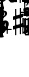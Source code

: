 SplineFontDB: 3.0
FontName: Sebastian-FigBass
FullName: Sebastian-FigBass
FamilyName: Sebastian-FigBass
Weight: Standard
Copyright: Copyright (c) 2014, Florian Kretlow, with Reserved Font Name "Sebastian".\n\nThis Font Software is licensed under the SIL Open Font License, Version 1.1.\nThis license is copied below, and is also available with a FAQ at:\nhttp://scripts.sil.org/OFL\n\n\n-----------------------------------------------------------\nSIL OPEN FONT LICENSE Version 1.1 - 26 February 2007\n-----------------------------------------------------------\n\nPREAMBLE\nThe goals of the Open Font License (OFL) are to stimulate worldwide\ndevelopment of collaborative font projects, to support the font creation\nefforts of academic and linguistic communities, and to provide a free and\nopen framework in which fonts may be shared and improved in partnership\nwith others.\n\nThe OFL allows the licensed fonts to be used, studied, modified and\nredistributed freely as long as they are not sold by themselves. The\nfonts, including any derivative works, can be bundled, embedded, \nredistributed and/or sold with any software provided that any reserved\nnames are not used by derivative works. The fonts and derivatives,\nhowever, cannot be released under any other type of license. The\nrequirement for fonts to remain under this license does not apply\nto any document created using the fonts or their derivatives.\n\nDEFINITIONS\n"Font Software" refers to the set of files released by the Copyright\nHolder(s) under this license and clearly marked as such. This may\ninclude source files, build scripts and documentation.\n\n"Reserved Font Name" refers to any names specified as such after the\ncopyright statement(s).\n\n"Original Version" refers to the collection of Font Software components as\ndistributed by the Copyright Holder(s).\n\n"Modified Version" refers to any derivative made by adding to, deleting,\nor substituting -- in part or in whole -- any of the components of the\nOriginal Version, by changing formats or by porting the Font Software to a\nnew environment.\n\n"Author" refers to any designer, engineer, programmer, technical\nwriter or other person who contributed to the Font Software.\n\nPERMISSION & CONDITIONS\nPermission is hereby granted, free of charge, to any person obtaining\na copy of the Font Software, to use, study, copy, merge, embed, modify,\nredistribute, and sell modified and unmodified copies of the Font\nSoftware, subject to the following conditions:\n\n1) Neither the Font Software nor any of its individual components,\nin Original or Modified Versions, may be sold by itself.\n\n2) Original or Modified Versions of the Font Software may be bundled,\nredistributed and/or sold with any software, provided that each copy\ncontains the above copyright notice and this license. These can be\nincluded either as stand-alone text files, human-readable headers or\nin the appropriate machine-readable metadata fields within text or\nbinary files as long as those fields can be easily viewed by the user.\n\n3) No Modified Version of the Font Software may use the Reserved Font\nName(s) unless explicit written permission is granted by the corresponding\nCopyright Holder. This restriction only applies to the primary font name as\npresented to the users.\n\n4) The name(s) of the Copyright Holder(s) or the Author(s) of the Font\nSoftware shall not be used to promote, endorse or advertise any\nModified Version, except to acknowledge the contribution(s) of the\nCopyright Holder(s) and the Author(s) or with their explicit written\npermission.\n\n5) The Font Software, modified or unmodified, in part or in whole,\nmust be distributed entirely under this license, and must not be\ndistributed under any other license. The requirement for fonts to\nremain under this license does not apply to any document created\nusing the Font Software.\n\nTERMINATION\nThis license becomes null and void if any of the above conditions are\nnot met.\n\nDISCLAIMER\nTHE FONT SOFTWARE IS PROVIDED "AS IS", WITHOUT WARRANTY OF ANY KIND,\nEXPRESS OR IMPLIED, INCLUDING BUT NOT LIMITED TO ANY WARRANTIES OF\nMERCHANTABILITY, FITNESS FOR A PARTICULAR PURPOSE AND NONINFRINGEMENT\nOF COPYRIGHT, PATENT, TRADEMARK, OR OTHER RIGHT. IN NO EVENT SHALL THE\nCOPYRIGHT HOLDER BE LIABLE FOR ANY CLAIM, DAMAGES OR OTHER LIABILITY,\nINCLUDING ANY GENERAL, SPECIAL, INDIRECT, INCIDENTAL, OR CONSEQUENTIAL\nDAMAGES, WHETHER IN AN ACTION OF CONTRACT, TORT OR OTHERWISE, ARISING\nFROM, OUT OF THE USE OR INABILITY TO USE THE FONT SOFTWARE OR FROM\nOTHER DEALINGS IN THE FONT SOFTWARE.\n
Version: 0.1
ItalicAngle: 0
UnderlinePosition: -100
UnderlineWidth: 50
Ascent: 800
Descent: 200
sfntRevision: 0x00010000
LayerCount: 2
Layer: 0 0 "Back"  1
Layer: 1 0 "Fore"  0
XUID: [1021 251 581320108 15224626]
FSType: 0
OS2Version: 4
OS2_WeightWidthSlopeOnly: 0
OS2_UseTypoMetrics: 1
CreationTime: 1324930714
ModificationTime: 1425747171
PfmFamily: 17
TTFWeight: 400
TTFWidth: 5
LineGap: 90
VLineGap: 0
Panose: 2 0 5 3 0 0 0 0 0 0
OS2TypoAscent: 800
OS2TypoAOffset: 0
OS2TypoDescent: -200
OS2TypoDOffset: 0
OS2TypoLinegap: 90
OS2WinAscent: 1547
OS2WinAOffset: 0
OS2WinDescent: 885
OS2WinDOffset: 0
HheadAscent: 1547
HheadAOffset: 0
HheadDescent: -885
HheadDOffset: 0
OS2SubXSize: 650
OS2SubYSize: 700
OS2SubXOff: 0
OS2SubYOff: 140
OS2SupXSize: 650
OS2SupYSize: 700
OS2SupXOff: 0
OS2SupYOff: 480
OS2StrikeYSize: 49
OS2StrikeYPos: 258
OS2Vendor: 'PfEd'
OS2CodePages: 00000001.00000000
OS2UnicodeRanges: 00000003.00000040.00000000.00000000
MarkAttachClasses: 1
DEI: 91125
LangName: 1033 "" "" "" "FontForge 2.0 : Sebastian-FigBass : 4-9-2014" 
Encoding: UnicodeBmp
UnicodeInterp: none
NameList: Adobe Glyph List
DisplaySize: -96
AntiAlias: 1
FitToEm: 1
WinInfo: 16 16 7
BeginPrivate: 8
BlueValues 17 [-26 766 294 294]
BlueScale 7 0.00125
BlueShift 1 8
StdHW 4 [28]
StdVW 4 [31]
StemSnapH 32 [7 20 24 28 43 48 56 62 100 111]
StemSnapV 10 [26 31 57]
ExpansionFactor 4 0.06
EndPrivate
BeginChars: 65538 187

StartChar: .notdef
Encoding: 65536 -1 0
Width: 500
Flags: MW
HStem: 0 50<100 400 100 450> 483 50<100 400 100 100>
VStem: 50 50<50 50 50 483> 400 50<50 483 483 483>
LayerCount: 2
Fore
SplineSet
50 0 m 1
 50 533 l 1
 450 533 l 1
 450 0 l 1
 50 0 l 1
100 50 m 1
 400 50 l 1
 400 483 l 1
 100 483 l 1
 100 50 l 1
EndSplineSet
Validated: 1
EndChar

StartChar: space
Encoding: 32 32 1
Width: 300
Flags: W
LayerCount: 2
EndChar

StartChar: exclam
Encoding: 33 33 2
Width: 0
Flags: MW
HStem: 125 28<-93 -89 -89 89>
VStem: -102 204<135 143 130.5 147.5>
LayerCount: 2
Fore
SplineSet
-89 125 m 2
 -100 125 -102 126 -102 135 c 2
 -102 143 l 2
 -102 152 -101.125 153 -93 153 c 2
 93 153 l 2
 101.25 153 102 152 102 143 c 2
 102 135 l 2
 102 126 100 125 89 125 c 2
 -89 125 l 2
EndSplineSet
Validated: 1
EndChar

StartChar: quotedbl
Encoding: 34 34 3
Width: 0
Flags: MW
HStem: -12 56<71 84.5> -4 21G<-106 -95.5> -4 21G<-106 -95.5> 267 27<-17 8>
VStem: -111 68<6 88> -108 49<196.5 252.5> -22 29<-73 -69> 45 60<197 233> 63 29<114 114>
LayerCount: 2
Fore
SplineSet
73 126 m 0x5a80
 79 126 92 119 92 114 c 0
 92 111 91 108 89 104 c 2
 70 63 l 2
 68 58 66 53 66 50 c 0
 66 46 68 44 74 44 c 0
 100 44 118 59 131 87 c 0
 136 97 139 99 145 99 c 0
 153 99 159 96 159 91 c 0
 159 89 158 88 158 87 c 0
 146 44 113 -12 56 -12 c 0
 37 -12 35 -13 30 -23 c 2
 7 -73 l 2
 4 -79 2 -82 -2 -82 c 0
 -8 -82 -22 -75 -22 -70 c 0
 -22 -68 -21 -67 -20 -64 c 2
 4 -12 l 2x9a80
 6 -7 8 -4 8 -1 c 0
 8 4 4 8 -4 15 c 0
 -18 27 -31 38 -46 38 c 0
 -66 38 -78 31 -85 10 c 0
 -89 -1 -90 -4 -101 -4 c 0
 -111 -4 -111 1 -111 11 c 0x5a80
 -111 62 -77 114 -14 147 c 0
 18 164 45 178 45 216 c 0
 45 250 23 267 -7 267 c 0
 -27 267 -59 262 -59 243 c 0
 -59 238 -56 233 -52 230 c 0
 -44 223 -39 214 -39 204 c 0
 -39 184 -55 170 -74 170 c 0
 -92 170 -108 184 -108 209 c 0
 -108 249 -67 294 0 294 c 0
 55 294 105 260 105 213 c 0x57
 105 174 74 152 31 135 c 0
 9 127 -13 118 -32 102 c 0
 -40 95 -43 90 -43 86 c 0
 -43 78 -27 76 -10 67 c 2
 15 54 l 2
 19 52 23 51 26 51 c 0
 33 51 37 58 41 67 c 2
 63 114 l 2
 67 123 68 126 73 126 c 0x5a80
EndSplineSet
Validated: 1
EndChar

StartChar: numbersign
Encoding: 35 35 4
Width: 0
Flags: MW
HStem: 34 54 62 56 175 56<-81 -81> 203 56<80 80>
VStem: -58 26<9.5 26.5 109 113 113 161 161 164> 32 26<128 132 132 179 179 183 266 282.5>
LayerCount: 2
Fore
SplineSet
58 132 m 2x1c
 58 118 63 115 80 118 c 0
 94 121 99 118 99 110 c 2
 99 79 l 2
 99 68 96 65 82 62 c 0x5c
 62 57 59 55 59 41 c 0
 59 -10 60 -27 60 -45 c 0
 60 -50 59 -51 53 -51 c 2
 39 -51 l 2
 31 -51 31 -50 31 -44 c 0
 31 -27 32 -4 32 35 c 0
 32 50 25 51 13 49 c 2
 -17 44 l 2
 -28 42 -32 37 -32 19 c 0
 -32 -29 -31 -34 -31 -55 c 0
 -31 -63 -32 -64 -40 -64 c 2
 -54 -64 l 2
 -60 -64 -60 -62 -60 -56 c 0
 -60 -45 -58 -2 -58 21 c 0
 -58 32 -61 37 -79 34 c 0
 -94 31 -99 31 -99 42 c 2
 -99 71 l 2
 -99 83 -96 86 -82 88 c 0
 -62 91 -58 97 -58 109 c 2
 -58 161 l 2
 -58 177 -64 178 -81 175 c 0
 -94 173 -99 175 -99 181 c 2
 -99 215 l 2
 -99 225 -96 229 -82 231 c 0xac
 -63 234 -59 239 -59 252 c 0
 -59 303 -60 324 -60 342 c 0
 -60 347 -59 348 -53 348 c 2
 -39 348 l 2
 -31 348 -31 347 -31 341 c 0
 -31 324 -32 296 -32 257 c 0
 -32 242 -24 241 -13 243 c 2
 17 248 l 2
 29 250 32 255 32 273 c 0
 32 321 31 331 31 352 c 0
 31 360 32 361 40 361 c 2
 54 361 l 2
 59 361 60 359 60 353 c 0
 60 330 58 294 58 271 c 0
 58 261 62 256 79 259 c 0
 93 261 99 262 99 251 c 2
 99 222 l 2
 99 210 94 206 80 203 c 0
 61 199 58 192 58 183 c 2
 58 132 l 2x1c
32 179 m 2
 32 188 30 194 15 192 c 2
 -16 187 l 2
 -31 184 -32 174 -32 164 c 2
 -32 113 l 2
 -32 104 -30 97 -15 100 c 2
 16 105 l 2
 31 107 32 118 32 128 c 2
 32 179 l 2
EndSplineSet
Validated: 1
EndChar

StartChar: dollar
Encoding: 36 36 5
Width: 0
Flags: MW
HStem: 0 28<-42 -39 -39 -24 -24 -14 75 89> 87 28<-66 -23 72 74 74 143 214 279>
VStem: -54 73 -1 53<50 66 42 75 134 137 137 142 142 147.5> 167 28<-12 -9 -9 68 68 69 135 137 137 214>
LayerCount: 2
Fore
SplineSet
143 87 m 2xd8
 74 87 l 2
 55 87 52 82 52 66 c 2
 52 50 l 2
 52 34 55 28 75 28 c 2
 93 28 l 2
 98 28 102 26 102 16 c 2
 102 12 l 2
 102 2 100 0 89 0 c 2
 -39 0 l 2
 -50 0 -52 1 -52 11 c 2
 -52 17 l 2
 -52 27 -47 28 -42 28 c 2
 -24 28 l 2
 -4 28 -1 34 -1 50 c 2
 -1 66 l 2xd8
 -1 84 -7 87 -23 87 c 2
 -117 87 l 2
 -123 87 -126 91 -126 96 c 0
 -126 100 -125 101 -123 104 c 0
 -82 172 -66 210 -54 281 c 0
 -52 290 -49 290 -45 290 c 0
 -39 290 -28 285 -16 285 c 0
 0 285 9 290 18 290 c 0
 29 290 21 277 19 272 c 0xe8
 -12 205 -49 172 -71 139 c 0
 -80 126 -84 115 -66 115 c 2
 -21 115 l 2
 -3 115 -1 119 -1 134 c 2
 -1 142 l 2
 -1 153 0 158 6 164 c 1
 18 180 24 184 37 201 c 0
 45 211 52 210 52 195 c 2
 52 137 l 2
 52 121 55 115 72 115 c 2
 146 115 l 2
 160 115 167 119 167 135 c 2
 167 218 l 2
 167 223 168 228 178 228 c 2
 184 228 l 2
 194 228 195 225 195 214 c 2
 195 137 l 2
 195 121 199 115 214 115 c 2
 283 115 l 2
 288 115 292 114 292 105 c 2
 292 97 l 2
 292 88 290 87 279 87 c 2
 214 87 l 2
 199 87 195 82 195 69 c 2
 195 -9 l 2
 195 -20 194 -22 184 -22 c 2
 178 -22 l 2
 168 -22 167 -17 167 -12 c 2
 167 68 l 2
 167 83 159 87 143 87 c 2xd8
EndSplineSet
Validated: 1
EndChar

StartChar: percent
Encoding: 37 37 6
Width: 0
Flags: MW
HStem: -4 28<-27 -23 -27 20> 148 24<-60.5 -7> 172 111<-60.5 54 30.5 86.5> 235 47<-57 -29.5> 274 20G<117.5 120> 330 20G<-39 -34.5>
VStem: -114 69<53 68 53 69.5> -96 29 36 59<68 111>
LayerCount: 2
Fore
SplineSet
-56 172 m 0xd580
 -40 172 -31 176 -11 176 c 0
 47 176 95 140 95 88 c 0
 95 42 57 -4 -17 -4 c 0
 -66 -4 -114 19 -114 60 c 0
 -114 79 -104 96 -82 96 c 0
 -58 96 -45 79 -45 57 c 0xd680
 -45 49 -47 43 -47 37 c 0
 -47 24 -31 24 -23 24 c 0
 16 26 36 48 36 88 c 0
 36 134 7 148 -21 148 c 0
 -42 148 -63 141 -81 135 c 0
 -83 134 -86 133 -89 133 c 0
 -93 133 -96 135 -96 142 c 0
 -94 207 -93 241 -93 281 c 0
 -93 287 -91 289 -87 289 c 0
 -85 289 -49 282 -33 282 c 0xd580
 -26 282 -22 284 -22 288 c 0
 -22 291 -25 297 -32 306 c 2
 -51 328 l 2
 -52 330 -54 332 -54 334 c 0
 -54 339 -42 350 -36 350 c 0
 -33 350 -31 347 -26 342 c 2
 11 298 l 2
 20 287 24 283 37 283 c 0xa580
 71 283 117 294 118 294 c 0x8d80
 122 294 124 292 124 289 c 0
 124 285 123 281 120 276 c 1
 111 266 99 257 83 250 c 0
 71 245 67 240 67 235 c 0x9580
 67 232 70 228 73 224 c 2
 96 196 l 2
 100 192 102 189 102 187 c 0
 102 182 89 172 84 172 c 0xa580
 81 172 79 174 77 176 c 2
 36 224 l 2
 30 232 28 234 20 234 c 0
 10 234 -2 233 -12 233 c 0
 -26 233 -39 235 -53 235 c 0
 -61 235 -65 230 -65 223 c 2
 -67 188 l 2
 -67 176 -65 172 -56 172 c 0xd580
EndSplineSet
Validated: 1
EndChar

StartChar: ampersand
Encoding: 38 38 7
Width: 0
Flags: MW
HStem: -4 27<-14 21.5 -14 35.5> 124 29<9.5 21.5> 170 28<49 54> 207 49<-67 -32.5> 258 26<-139 -132.5> 267 27<24 41.5>
VStem: -106 57<148.5 153.5> -84 63<224.5 239.5> 51 56<59 94> 57 66<230 242.5>
LayerCount: 2
Fore
SplineSet
8 124 m 0xf280
 -18 124 -49 108 -49 78 c 0
 -49 44 -33 23 5 23 c 0
 38 23 51 44 51 74 c 0
 51 114 35 124 8 124 c 0xf280
-34 207 m 0
 -48 207 -49 167 -49 154 c 0
 -49 143 -46 140 -41 140 c 0
 -37 140 -33 142 -27 144 c 0
 -14 149 3 153 16 153 c 0
 60 153 107 130 107 77 c 0
 107 32 64 -4 7 -4 c 0
 -62 -4 -106 54 -106 139 c 0xf680
 -106 168 -99 194 -87 217 c 0
 -85 220 -84 223 -84 226 c 0
 -84 230 -88 234 -98 239 c 2
 -139 258 l 2
 -142 259 -146 261 -146 265 c 0
 -146 271 -138 284 -134 284 c 0xf9
 -131 284 -128 283 -124 281 c 2
 -80 261 l 2
 -74 258 -69 256 -65 256 c 0
 -60 256 -55 258 -50 263 c 0
 -26 283 4 294 35 294 c 0
 83 294 123 271 123 239 c 0
 123 221 109 208 91 208 c 0
 71 208 57 220 57 240 c 0
 57 245 58 250 58 253 c 0
 58 262 49 267 34 267 c 0
 14 267 -2 260 -14 248 c 0
 -18 244 -21 241 -21 238 c 0xf540
 -21 234 -18 232 -13 229 c 2
 54 198 l 2
 61 195 63 193 63 189 c 0
 63 182 57 170 50 170 c 0
 48 170 47 170 45 171 c 2
 -24 204 l 2
 -28 206 -31 207 -34 207 c 0
EndSplineSet
Validated: 1
EndChar

StartChar: quotesingle
Encoding: 39 39 8
Width: 0
Flags: MW
HStem: 419 54 447 56 560 56<-81 -81> 588 56<80 80>
VStem: -58 26<394.5 411.5 494 498 498 546 546 549> 32 26<513 517 517 564 564 568 651 667.5>
LayerCount: 2
Fore
SplineSet
58 517 m 2x1c
 58 503 63 500 80 503 c 0
 94 506 99 503 99 495 c 2
 99 464 l 2
 99 453 96 450 82 447 c 0x5c
 62 442 59 440 59 426 c 0
 59 375 60 358 60 340 c 0
 60 335 59 334 53 334 c 2
 39 334 l 2
 31 334 31 335 31 341 c 0
 31 358 32 381 32 420 c 0
 32 435 25 436 13 434 c 2
 -17 429 l 2
 -28 427 -32 422 -32 404 c 0
 -32 356 -31 351 -31 330 c 0
 -31 322 -32 321 -40 321 c 2
 -54 321 l 2
 -60 321 -60 323 -60 329 c 0
 -60 340 -58 383 -58 406 c 0
 -58 417 -61 422 -79 419 c 0
 -94 416 -99 416 -99 427 c 2
 -99 456 l 2
 -99 468 -96 471 -82 473 c 0
 -62 476 -58 482 -58 494 c 2
 -58 546 l 2
 -58 562 -64 563 -81 560 c 0
 -94 558 -99 560 -99 566 c 2
 -99 600 l 2
 -99 610 -96 614 -82 616 c 0xac
 -63 619 -59 624 -59 637 c 0
 -59 688 -60 709 -60 727 c 0
 -60 732 -59 733 -53 733 c 2
 -39 733 l 2
 -31 733 -31 732 -31 726 c 0
 -31 709 -32 681 -32 642 c 0
 -32 627 -24 626 -13 628 c 2
 17 633 l 2
 29 635 32 640 32 658 c 0
 32 706 31 716 31 737 c 0
 31 745 32 746 40 746 c 2
 54 746 l 2
 59 746 60 744 60 738 c 0
 60 715 58 679 58 656 c 0
 58 646 62 641 79 644 c 0
 93 646 99 647 99 636 c 2
 99 607 l 2
 99 595 94 591 80 588 c 0
 61 584 58 577 58 568 c 2
 58 517 l 2x1c
32 564 m 2
 32 573 30 579 15 577 c 2
 -16 572 l 2
 -31 569 -32 559 -32 549 c 2
 -32 498 l 2
 -32 489 -30 482 -15 485 c 2
 16 490 l 2
 31 492 32 503 32 513 c 2
 32 564 l 2
EndSplineSet
Validated: 1
EndChar

StartChar: parenleft
Encoding: 40 40 9
Width: 0
Flags: MW
VStem: -45.5 30<98.5 181.5 98.5 183.5>
LayerCount: 2
Fore
SplineSet
-15.5 140 m 0
 -15.5 57 13.5 13 39.5 -28 c 0
 43.5 -34 45.5 -40 45.5 -44 c 0
 45.5 -51 41.5 -55 36.5 -55 c 0
 32.5 -55 26.5 -52 20.5 -45 c 0
 -13.5 -5 -45.5 53 -45.5 140 c 0
 -45.5 227 -13.5 285 20.5 325 c 0
 26.5 332 32.5 335 36.5 335 c 0
 41.5 335 45.5 331 45.5 324 c 0
 45.5 320 43.5 314 39.5 308 c 0
 13.5 267 -15.5 223 -15.5 140 c 0
EndSplineSet
Validated: 1
EndChar

StartChar: parenright
Encoding: 41 41 10
Width: 0
Flags: MW
VStem: 15.5 30<98.5 181.5>
LayerCount: 2
Fore
SplineSet
15.5 140 m 0
 15.5 223 -13.5 267 -39.5 308 c 0
 -43.5 314 -45.5 320 -45.5 324 c 0
 -45.5 331 -41.5 335 -36.5 335 c 0
 -32.5 335 -26.5 332 -20.5 325 c 0
 13.5 285 45.5 227 45.5 140 c 0
 45.5 53 13.5 -5 -20.5 -45 c 0
 -26.5 -52 -32.5 -55 -36.5 -55 c 0
 -41.5 -55 -45.5 -51 -45.5 -44 c 0
 -45.5 -40 -43.5 -34 -39.5 -28 c 0
 -13.5 13 15.5 57 15.5 140 c 0
EndSplineSet
Validated: 1
EndChar

StartChar: asterisk
Encoding: 42 42 11
Width: 0
Flags: MW
HStem: 804 54 832 56 945 56<-81 -81> 973 56<80 80>
VStem: -58 26<779.5 796.5 879 883 883 931 931 934> 32 26<898 902 902 949 949 953 1036 1052.5>
LayerCount: 2
Fore
SplineSet
58 902 m 2x1c
 58 888 63 885 80 888 c 0
 94 891 99 888 99 880 c 2
 99 849 l 2
 99 838 96 835 82 832 c 0x5c
 62 827 59 825 59 811 c 0
 59 760 60 743 60 725 c 0
 60 720 59 719 53 719 c 2
 39 719 l 2
 31 719 31 720 31 726 c 0
 31 743 32 766 32 805 c 0
 32 820 25 821 13 819 c 2
 -17 814 l 2
 -28 812 -32 807 -32 789 c 0
 -32 741 -31 736 -31 715 c 0
 -31 707 -32 706 -40 706 c 2
 -54 706 l 2
 -60 706 -60 708 -60 714 c 0
 -60 725 -58 768 -58 791 c 0
 -58 802 -61 807 -79 804 c 0
 -94 801 -99 801 -99 812 c 2
 -99 841 l 2
 -99 853 -96 856 -82 858 c 0
 -62 861 -58 867 -58 879 c 2
 -58 931 l 2
 -58 947 -64 948 -81 945 c 0
 -94 943 -99 945 -99 951 c 2
 -99 985 l 2
 -99 995 -96 999 -82 1001 c 0xac
 -63 1004 -59 1009 -59 1022 c 0
 -59 1073 -60 1094 -60 1112 c 0
 -60 1117 -59 1118 -53 1118 c 2
 -39 1118 l 2
 -31 1118 -31 1117 -31 1111 c 0
 -31 1094 -32 1066 -32 1027 c 0
 -32 1012 -24 1011 -13 1013 c 2
 17 1018 l 2
 29 1020 32 1025 32 1043 c 0
 32 1091 31 1101 31 1122 c 0
 31 1130 32 1131 40 1131 c 2
 54 1131 l 2
 59 1131 60 1129 60 1123 c 0
 60 1100 58 1064 58 1041 c 0
 58 1031 62 1026 79 1029 c 0
 93 1031 99 1032 99 1021 c 2
 99 992 l 2
 99 980 94 976 80 973 c 0
 61 969 58 962 58 953 c 2
 58 902 l 2x1c
32 949 m 2
 32 958 30 964 15 962 c 2
 -16 957 l 2
 -31 954 -32 944 -32 934 c 2
 -32 883 l 2
 -32 874 -30 867 -15 870 c 2
 16 875 l 2
 31 877 32 888 32 898 c 2
 32 949 l 2
EndSplineSet
Validated: 1
EndChar

StartChar: plus
Encoding: 43 43 12
Width: 0
Flags: MW
HStem: 818 62<-85.5 -73 81 81.5> 884 50<-7.5 7.5> 938 62<-81.5 -81 -86.5 -77 -86.5 -73>
VStem: -91 62<827.5 828> -25 50<901.5 916.5> 29 62<823.5 836 823.5 851 990 990.5>
CounterMasks: 1 fc
LayerCount: 2
Fore
SplineSet
25 909 m 0
 25 894 40 880 73 880 c 2
 77 880 l 2
 86 880 90 879 90 870 c 0
 90 857 91 830 91 826 c 0
 91 821 90 818 83 818 c 0
 79 818 51 819 39 819 c 0
 31 819 29 823 29 832 c 2
 29 836 l 2
 29 866 15 884 0 884 c 0
 -15 884 -29 869 -29 836 c 2
 -29 832 l 2
 -29 823 -30 819 -39 819 c 0
 -52 819 -79 818 -83 818 c 0
 -88 818 -91 819 -91 826 c 0
 -91 830 -90 858 -90 870 c 0
 -90 878 -86 880 -77 880 c 2
 -73 880 l 2
 -43 880 -25 894 -25 909 c 0
 -25 924 -40 938 -73 938 c 2
 -77 938 l 2
 -86 938 -90 939 -90 948 c 0
 -90 961 -91 988 -91 992 c 0
 -91 997 -90 1000 -83 1000 c 0
 -79 1000 -51 999 -39 999 c 0
 -31 999 -29 995 -29 986 c 2
 -29 982 l 2
 -29 952 -15 934 0 934 c 0
 15 934 29 949 29 982 c 2
 29 986 l 2
 29 995 30 999 39 999 c 0
 52 999 79 1000 83 1000 c 0
 88 1000 91 999 91 992 c 0
 91 988 90 960 90 948 c 0
 90 940 86 938 77 938 c 2
 73 938 l 2
 43 938 25 924 25 909 c 0
EndSplineSet
Validated: 1
EndChar

StartChar: comma
Encoding: 44 44 13
Width: 0
Flags: MW
HStem: -75 31<-20 54 54 56> 724 31<-26 -20 -20 54>
VStem: -67 31<-32.5 -27 -27 707> -67 135<-60 -53 732.5 740 740 746.5>
LayerCount: 2
Fore
SplineSet
-36 707 m 2xe0
 -36 -27 l 2xe0
 -36 -38 -32 -44 -20 -44 c 2
 54 -44 l 2
 67 -44 68 -46 68 -60 c 0
 68 -74 67 -75 56 -75 c 2
 -52 -75 l 2
 -65 -75 -67 -73 -67 -60 c 2
 -67 740 l 2
 -67 753 -65 755 -52 755 c 2
 56 755 l 2
 67 755 68 754 68 740 c 0xd0
 68 725 67 724 54 724 c 2
 -20 724 l 2
 -32 724 -36 718 -36 707 c 2xe0
EndSplineSet
Validated: 1
EndChar

StartChar: hyphen
Encoding: 45 45 14
Width: 0
Flags: MW
HStem: 122 30<-145 -144 -144 145 145 146>
LayerCount: 2
Fore
SplineSet
156 137 m 0
 156 124 156 122 146 122 c 2
 -144 122 l 2
 -154 122 -156 124 -156 137 c 0
 -156 149 -154 152 -145 152 c 2
 145 152 l 2
 155 152 156 151 156 137 c 0
EndSplineSet
Validated: 1
EndChar

StartChar: period
Encoding: 46 46 15
Width: 0
Flags: MW
HStem: -75 31<-61.5 20 -54 20 20 26 -54 52> 724 31<-56 -54 -54 20>
VStem: -68 135<-66.5 -60 -60 -52.5 733 740> 36 31<-27 707 707 712.5>
LayerCount: 2
Fore
SplineSet
36 -27 m 2xd0
 36 707 l 2xd0
 36 718 32 724 20 724 c 2
 -54 724 l 2
 -67 724 -68 726 -68 740 c 0
 -68 754 -67 755 -56 755 c 2
 52 755 l 2
 65 755 67 753 67 740 c 2
 67 -60 l 2
 67 -73 65 -75 52 -75 c 2
 -56 -75 l 2
 -67 -75 -68 -74 -68 -60 c 0xe0
 -68 -45 -67 -44 -54 -44 c 2
 20 -44 l 2
 32 -44 36 -38 36 -27 c 2xd0
EndSplineSet
Validated: 1
EndChar

StartChar: slash
Encoding: 47 47 16
Width: 0
Flags: MW
HStem: 191 45<25 63> 229 56<-63 -20.5> 274 20G<-109 -96.5 100 112> 274 20G<-109 -96.5 100 112>
VStem: -117 28<256 263 263 282 256 286 256 289.5> -64 78<8 8> 91 27
LayerCount: 2
Fore
SplineSet
14 7 m 0xae
 14 3 11 -2 7 -2 c 0
 -3 -2 -9 2 -24 2 c 0
 -45 2 -49 -2 -57 -2 c 0
 -61 -2 -66 1 -64 8 c 0
 -37 88 18 107 57 170 c 0
 68 188 66 198 42 193 c 0
 38 192 33 191 27 191 c 0xae
 23 191 19 192 15 193 c 0
 5 196 3 195 -2 185 c 2
 -37 117 l 2
 -42 106 -44 106 -52 110 c 2
 -58 113 l 2
 -67 118 -68 118 -63 127 c 2
 -23 206 l 2
 -19 213 -20 218 -27 222 c 0
 -34 226 -42 229 -51 229 c 0x4e
 -75 229 -90 210 -90 179 c 0
 -90 170 -92 169 -104 169 c 0
 -116 169 -117 170 -117 178 c 2
 -117 286 l 2
 -117 293 -116 294 -102 294 c 0x2e
 -91 294 -89 293 -89 282 c 2
 -89 263 l 2
 -89 249 -77 249 -68 261 c 0
 -54 279 -44 285 -25 285 c 0x4e
 -16 285 -9 282 -2 278 c 1
 6 272 10 271 15 280 c 2
 47 344 l 2
 52 352 53 352 62 348 c 1
 67 345 l 1
 76 341 76 339 71 328 c 2
 35 258 l 2
 30 248 31 244 38 240 c 0
 42 237 47 236 52 236 c 0
 74 236 87 253 91 279 c 0
 93 293 93 294 107 294 c 0
 117 294 119 293 118 282 c 0
 100 138 14 85 14 7 c 0xae
EndSplineSet
Validated: 1
EndChar

StartChar: zero
Encoding: 48 48 17
Width: 0
Flags: MW
HStem: -4 27<-20 21 -20 38> 268 26<-20 21>
VStem: -118 64<109 134 134 158 102 183> 54 64<134 158 158 183 109 190>
LayerCount: 2
Fore
SplineSet
0 268 m 0
 -40 268 -54 222 -54 158 c 2
 -54 134 l 2
 -54 70 -40 23 0 23 c 0
 42 23 54 70 54 134 c 2
 54 158 l 2
 54 222 42 268 0 268 c 0
0 294 m 0
 76 294 118 220 118 146 c 0
 118 72 76 -4 0 -4 c 0
 -76 -4 -118 72 -118 146 c 0
 -118 220 -76 294 0 294 c 0
EndSplineSet
Validated: 1
EndChar

StartChar: one
Encoding: 49 49 18
Width: 0
Flags: MW
HStem: 0 28<-58 -55 -55 -36 -36 -26 63 79> 270 20G<-6 -1.5 31 36>
VStem: -13 53<52 179 179 188>
LayerCount: 2
Fore
SplineSet
-11 283 m 2
 -8 287 -8 290 -4 290 c 0
 1 290 7 287 15 287 c 0
 23 287 28 290 34 290 c 0
 38 290 40 287 40 281 c 2
 40 52 l 2
 40 32 44 28 63 28 c 2
 83 28 l 2
 88 28 93 27 93 17 c 2
 93 11 l 2
 93 1 90 0 79 0 c 2
 -55 0 l 2
 -66 0 -68 1 -68 11 c 2
 -68 17 l 2
 -68 27 -63 28 -58 28 c 2
 -36 28 l 2
 -16 28 -13 34 -13 52 c 2
 -13 179 l 2
 -13 197 -23 199 -32 186 c 2
 -70 127 l 2
 -75 120 -81 121 -90 128 c 0
 -95 132 -93 137 -91 142 c 2
 -11 283 l 2
EndSplineSet
Validated: 1
EndChar

StartChar: two
Encoding: 50 50 19
Width: 0
Flags: MW
HStem: -4 21G<-106 -95.5 12.5 60.5> -4 56<27.5 52 27.5 60.5> 267 27<-16 8>
VStem: -111 26<11 11> -108 69<196.5 209 194 229> 45 60<192 230.5> 85 26
LayerCount: 2
Fore
SplineSet
85 89 m 0x62
 88 102 90 107 100 106 c 0
 109 105 112 102 111 94 c 0
 106 58 89 -4 32 -4 c 0x62
 -7 -4 -19 40 -53 40 c 0
 -72 40 -81 28 -85 10 c 0
 -87 -1 -90 -4 -101 -4 c 0
 -111 -4 -111 1 -111 11 c 0xb2
 -111 62 -80 108 -14 137 c 0
 19 152 45 173 45 211 c 0
 45 250 23 267 -7 267 c 0
 -25 267 -40 263 -51 256 c 1
 -61 248 -61 240 -52 230 c 1
 -45 225 -39 214 -39 204 c 0
 -39 184 -55 170 -74 170 c 0
 -92 170 -108 184 -108 209 c 0
 -108 249 -67 294 0 294 c 0
 55 294 105 259 105 208 c 0xac
 105 167 75 142 31 125 c 0
 7 115 -18 108 -34 96 c 0
 -48 86 -46 77 -28 72 c 0
 10 62 13 52 42 52 c 0
 62 52 80 64 85 89 c 0x62
EndSplineSet
Validated: 1
EndChar

StartChar: three
Encoding: 51 51 20
Width: 0
Flags: MW
HStem: -4 28<-13.5 16 -13.5 26> 131 28<-16 -13 -13 -11> 267 27<-8 14.5>
VStem: -107 69<68.5 80.5> -99 62<207 213.5 205 238.5> 48 60<63.5 91 50.5 102>
LayerCount: 2
Fore
SplineSet
-11 159 m 2xf4
 29 159 49 173 49 217 c 0
 49 250 30 267 -1 267 c 0
 -15 267 -30 265 -41 259 c 0
 -55 250 -53 244 -44 230 c 0
 -40 225 -37 216 -37 211 c 0
 -37 199 -46 181 -68 181 c 0
 -86 181 -99 196 -99 218 c 0xec
 -99 259 -50 294 2 294 c 0
 58 294 105 260 105 213 c 0
 105 189 88 169 73 160 c 0
 62 153 58 143 70 136 c 0
 88 126 108 104 108 78 c 0
 108 23 51 -4 1 -4 c 0
 -62 -4 -107 31 -107 70 c 0
 -107 91 -89 106 -71 106 c 0
 -50 106 -38 90 -38 72 c 0
 -38 65 -41 59 -45 54 c 0
 -52 45 -53 35 -40 30 c 0
 -31 26 -19 24 -8 24 c 0
 40 24 48 49 48 78 c 0
 48 126 20 131 -11 131 c 2
 -13 131 l 2
 -25 131 -29 132 -29 143 c 0
 -29 155 -26 159 -16 159 c 2
 -11 159 l 2xf4
EndSplineSet
Validated: 1
EndChar

StartChar: four
Encoding: 52 52 21
Width: 0
Flags: MW
HStem: 0 28<-42 -39 -39 -24 -24 -14 75 89> 87 28<-66 -23 72 74 74 113>
VStem: -54 73 -1 53<50 66 42 75 134 137 137 142 142 147.5>
LayerCount: 2
Fore
SplineSet
-54 281 m 0xe0
 -52 290 -49 290 -45 290 c 0
 -39 290 -28 285 -16 285 c 0
 0 285 9 290 18 290 c 0
 29 290 21 277 19 272 c 0xe0
 -12 205 -49 172 -71 139 c 0
 -80 126 -84 115 -66 115 c 2
 -21 115 l 2
 -3 115 -1 119 -1 134 c 2
 -1 142 l 2
 -1 153 0 158 6 164 c 1
 18 180 24 184 37 201 c 0
 45 211 52 210 52 195 c 2
 52 137 l 2
 52 121 55 115 72 115 c 2
 117 115 l 2
 122 115 126 114 126 105 c 2
 126 97 l 2
 126 88 124 87 113 87 c 2
 74 87 l 2
 55 87 52 82 52 66 c 2
 52 50 l 2
 52 34 55 28 75 28 c 2
 93 28 l 2
 98 28 102 26 102 16 c 2
 102 12 l 2
 102 2 100 0 89 0 c 2
 -39 0 l 2
 -50 0 -52 1 -52 11 c 2
 -52 17 l 2
 -52 27 -47 28 -42 28 c 2
 -24 28 l 2
 -4 28 -1 34 -1 50 c 2
 -1 66 l 2xd0
 -1 84 -7 87 -23 87 c 2
 -117 87 l 2
 -123 87 -126 91 -126 96 c 0
 -126 100 -125 101 -123 104 c 0
 -82 172 -66 210 -54 281 c 0xe0
EndSplineSet
Validated: 1
EndChar

StartChar: five
Encoding: 53 53 22
Width: 0
Flags: MW
HStem: -4 28<-16 -14 -16 29> 155 28<-10 3>
VStem: -105 70<65.5 74.5> -86 29 45 59<70 116.5>
LayerCount: 2
Fore
SplineSet
-86 149 m 0xd8
 -84 214 -84 241 -84 281 c 0
 -84 287 -82 289 -78 289 c 0
 -72 289 -39 281 5 281 c 0
 35 281 73 289 79 289 c 0
 86 289 87 281 80 271 c 0
 54 236 16 228 -41 235 c 0
 -51 236 -56 231 -56 223 c 2
 -57 195 l 2xd8
 -57 181 -54 177 -40 179 c 0
 -27 181 -19 183 -1 183 c 0
 57 183 104 148 104 92 c 0
 104 42 66 -4 -8 -4 c 0
 -52 -4 -105 24 -105 65 c 0
 -105 84 -90 101 -70 101 c 0
 -48 101 -35 87 -35 68 c 0xe8
 -35 63 -37 58 -39 53 c 0
 -45 41 -48 30 -30 26 c 0
 -24 24 -18 24 -14 24 c 0
 25 26 45 48 45 92 c 0
 45 141 17 155 -11 155 c 0
 -32 155 -53 148 -71 142 c 0
 -75 140 -86 136 -86 149 c 0xd8
EndSplineSet
Validated: 33
EndChar

StartChar: six
Encoding: 54 54 23
Width: 0
Flags: MW
HStem: -4 27<-14 21.5 -14 35.5> 134 29<9.5 21.5> 267 27<-7 22.5>
VStem: -106 57<96.5 103 155 183.5> 33 69<225.5 240> 51 56<62.5 99>
LayerCount: 2
Fore
SplineSet
-106 139 m 0xf4
 -106 228 -54 294 18 294 c 0
 66 294 102 267 102 235 c 0
 102 216 87 200 69 200 c 0
 49 200 33 211 33 233 c 0xf8
 33 247 37 248 37 256 c 0
 37 265 28 267 17 267 c 0
 -31 267 -49 220 -49 164 c 0
 -49 146 -41 148 -27 154 c 0
 -14 159 3 163 16 163 c 0
 60 163 107 134 107 80 c 0
 107 32 64 -4 7 -4 c 0
 -62 -4 -106 54 -106 139 c 0xf4
8 134 m 0
 -18 134 -49 118 -49 88 c 0
 -49 44 -33 23 5 23 c 0
 38 23 51 46 51 79 c 0xf4
 51 119 35 134 8 134 c 0
EndSplineSet
Validated: 1
EndChar

StartChar: seven
Encoding: 55 55 24
Width: 0
Flags: MW
HStem: 189 48<7.5 60> 228 58<-30.5 -30> 274 20G<-105 -92.5 94 106> 274 20G<-105 -92.5 94 106>
VStem: -113 28<256 263 263 282 256 286 256 289.5> -72 82<8 8> 85 27
LayerCount: 2
Fore
SplineSet
10 7 m 0xae
 10 3 7 -2 3 -2 c 0
 -7 -2 -15 2 -30 2 c 0
 -51 2 -57 -2 -65 -2 c 0
 -69 -2 -74 1 -72 8 c 0
 -45 88 12 107 51 170 c 0
 62 188 62 196 38 191 c 0
 34 190 29 189 23 189 c 0xae
 -8 189 -13 228 -47 228 c 0
 -71 228 -86 210 -86 179 c 0
 -86 170 -88 169 -100 169 c 0
 -112 169 -113 170 -113 178 c 2
 -113 286 l 2x4e
 -113 293 -112 294 -98 294 c 0x2e
 -87 294 -85 293 -85 282 c 2
 -85 263 l 2
 -85 249 -73 249 -64 261 c 0
 -50 279 -40 286 -21 286 c 0x4e
 17 286 19 237 50 237 c 0
 70 237 81 253 85 279 c 0
 87 293 87 294 101 294 c 0
 111 294 113 293 112 282 c 0
 94 138 10 85 10 7 c 0xae
EndSplineSet
Validated: 1
EndChar

StartChar: eight
Encoding: 56 56 25
Width: 0
Flags: MW
HStem: -4 29<-25.5 17.5 -25.5 29.5> 267 27<-18 21.5>
VStem: -110 33<58.5 84 58.5 85> -103 41<213.5 239 213.5 239.5> 57 52 64 31<211 233>
LayerCount: 2
Fore
SplineSet
-77 74 m 0xe8
 -77 43 -46 25 -5 25 c 0
 40 25 58 45 57 66 c 0
 56 90 35 108 11 119 c 0
 -7 127 -20 128 -41 120 c 0
 -67 110 -77 94 -77 74 c 0xe8
64 219 m 0xd4
 64 247 41 267 2 267 c 0
 -38 267 -62 252 -62 226 c 0
 -62 201 -35 192 -5 178 c 0
 12 171 25 167 42 180 c 0
 56 190 64 203 64 219 c 0xd4
-76 158 m 0
 -91 171 -103 189 -103 215 c 0
 -103 264 -56 294 2 294 c 0
 51 294 95 264 95 219 c 0xd4
 95 203 87 187 76 174 c 1
 64 157 61 148 76 136 c 0
 93 122 109 103 109 78 c 0
 109 32 64 -4 -5 -4 c 0
 -61 -4 -110 23 -110 74 c 0xe8
 -110 96 -100 112 -82 128 c 0
 -70 138 -64 147 -76 158 c 0
EndSplineSet
Validated: 33
EndChar

StartChar: nine
Encoding: 57 57 26
Width: 0
Flags: MW
HStem: -4 28<-28.5 0 -28.5 13> 127 27<-21.5 -9.5> 267 27<-20.5 13>
VStem: -107 56<190 226.5 190 232.5> -106 68<37 52 37 56> 48 58<184 196.5 112.5 223.5>
LayerCount: 2
Fore
SplineSet
106 157 m 0xf4
 106 68 52 -4 -26 -4 c 0
 -62 -4 -106 11 -106 46 c 0
 -106 66 -94 81 -74 81 c 0
 -50 81 -38 63 -38 41 c 0xec
 -38 33 -36 24 -21 24 c 0
 21 24 44 67 48 118 c 0
 49 133 43 137 26 133 c 0
 12 129 -2 127 -17 127 c 0
 -65 127 -107 156 -107 207 c 0
 -107 258 -59 294 -10 294 c 0
 60 294 106 236 106 157 c 0xf4
-8 154 m 0
 14 154 48 168 48 200 c 0
 48 247 30 267 -4 267 c 0
 -37 267 -51 243 -51 210 c 0xf4
 -51 170 -35 154 -8 154 c 0
EndSplineSet
Validated: 1
EndChar

StartChar: colon
Encoding: 58 58 27
Width: 0
Flags: MW
HStem: -115 31<-66.5 25 -59 25 25 31 -59 57> 1124 31<-61 -59 -59 25>
VStem: 41 31<-67 1107 1107 1112.5>
LayerCount: 2
Fore
SplineSet
41 -67 m 2
 41 1107 l 2
 41 1118 37 1124 25 1124 c 2
 -59 1124 l 2
 -72 1124 -73 1125 -73 1140 c 0
 -73 1154 -72 1155 -61 1155 c 2
 57 1155 l 2
 70 1155 72 1153 72 1140 c 2
 72 -100 l 2
 72 -113 70 -115 57 -115 c 2
 -61 -115 l 2
 -72 -115 -73 -114 -73 -100 c 0
 -73 -85 -72 -84 -59 -84 c 2
 25 -84 l 2
 37 -84 41 -78 41 -67 c 2
EndSplineSet
Validated: 1
EndChar

StartChar: semicolon
Encoding: 59 59 28
Width: 0
Flags: MW
HStem: -115 31<-25 59 59 61> 1124 31<-31 -25 -25 59>
VStem: -72 31<-72.5 -67 -67 1107>
LayerCount: 2
Fore
SplineSet
-41 1107 m 2
 -41 -67 l 2
 -41 -78 -37 -84 -25 -84 c 2
 59 -84 l 2
 72 -84 73 -85 73 -100 c 0
 73 -114 72 -115 61 -115 c 2
 -57 -115 l 2
 -70 -115 -72 -113 -72 -100 c 2
 -72 1140 l 2
 -72 1153 -70 1155 -57 1155 c 2
 61 1155 l 2
 72 1155 73 1154 73 1140 c 0
 73 1125 72 1124 59 1124 c 2
 -25 1124 l 2
 -37 1124 -41 1118 -41 1107 c 2
EndSplineSet
Validated: 1
EndChar

StartChar: less
Encoding: 60 60 29
Width: 0
Flags: MW
VStem: -94 37<343 697.5 343 710>
LayerCount: 2
Fore
SplineSet
-57 520 m 0
 -57 166 66 -32 90 -78 c 0
 93 -83 94 -88 94 -93 c 0
 94 -101 90 -106 84 -106 c 0
 80 -106 75 -103 70 -95 c 0
 39 -43 -94 141 -94 520 c 0
 -94 900 39 1083 70 1135 c 0
 75 1143 80 1146 84 1146 c 0
 90 1146 94 1141 94 1133 c 0
 94 1128 93 1123 90 1118 c 0
 66 1072 -57 875 -57 520 c 0
EndSplineSet
Validated: 1
EndChar

StartChar: equal
Encoding: 61 61 30
Width: 0
Flags: MW
HStem: 892 30<-145 -144 -144 145 145 146>
LayerCount: 2
Fore
SplineSet
156 907 m 0
 156 894 156 892 146 892 c 2
 -144 892 l 2
 -154 892 -156 894 -156 907 c 0
 -156 919 -154 922 -145 922 c 2
 145 922 l 2
 155 922 156 921 156 907 c 0
EndSplineSet
Validated: 1
EndChar

StartChar: greater
Encoding: 62 62 31
Width: 0
Flags: MW
VStem: 57 37<342.5 697>
LayerCount: 2
Fore
SplineSet
57 520 m 0
 57 874 -66 1072 -90 1118 c 0
 -93 1123 -94 1128 -94 1133 c 0
 -94 1141 -90 1146 -84 1146 c 0
 -80 1146 -75 1143 -70 1135 c 0
 -39 1083 94 899 94 520 c 0
 94 140 -39 -43 -70 -95 c 0
 -75 -103 -80 -106 -84 -106 c 0
 -90 -106 -94 -101 -94 -93 c 0
 -94 -88 -93 -83 -90 -78 c 0
 -66 -32 57 165 57 520 c 0
EndSplineSet
Validated: 1
EndChar

StartChar: question
Encoding: 63 63 32
Width: 0
Flags: MW
HStem: 125 28<-103 -99 -99 -33 33 99> 231 20G<-3 3 3 8>
VStem: -14 28<40 107 175 237>
LayerCount: 2
Fore
SplineSet
-3 27 m 2
 -13 27 -14 29 -14 40 c 2
 -14 107 l 2
 -14 120 -18 125 -33 125 c 2
 -99 125 l 2
 -110 125 -112 126 -112 135 c 2
 -112 143 l 2
 -112 152 -108 153 -103 153 c 2
 -33 153 l 2
 -18 153 -14 159 -14 175 c 2
 -14 237 l 2
 -14 248 -13 251 -3 251 c 2
 3 251 l 2
 13 251 14 248 14 237 c 2
 14 175 l 2
 14 159 18 153 33 153 c 2
 103 153 l 2
 108 153 112 152 112 143 c 2
 112 135 l 2
 112 126 110 125 99 125 c 2
 33 125 l 2
 18 125 14 120 14 107 c 2
 14 40 l 2
 14 29 13 27 3 27 c 2
 -3 27 l 2
EndSplineSet
Validated: 1
EndChar

StartChar: at
Encoding: 64 64 33
Width: 0
Flags: MW
HStem: 1121 20<-106 -88 -88 -83.5 28 46 46 50.5>
VStem: -116 26<802 810 810 863> -116 35<957.5 1002.5 957.5 1131> 18 26<756 810 802 807.5> 18 35<965 1002.5 957.5 1131>
LayerCount: 2
Fore
SplineSet
-78 1131 m 0xa0
 -78 1087 -81 1042 -81 963 c 0
 -81 952 -80 949 -70 949 c 0
 -57 949 -43 953 -25 953 c 0
 -8 953 1 947 9 947 c 0
 15 947 18 952 18 965 c 2
 18 1131 l 2
 18 1139 19 1141 28 1141 c 2
 46 1141 l 2
 55 1141 56 1139 56 1131 c 0
 56 1087 53 1042 53 963 c 0xa8
 53 952 54 949 64 949 c 0
 77 949 91 953 109 953 c 0
 143 953 178 930 178 885 c 0
 178 828 120 799 63 764 c 2
 40 750 l 2
 36 747 31 744 27 744 c 0
 23 744 18 747 18 756 c 2
 18 798 l 2
 18 817 7 813 -4 806 c 0
 -24 792 -48 778 -71 764 c 2
 -94 750 l 2
 -98 747 -103 744 -107 744 c 0
 -111 744 -116 747 -116 756 c 2xd0
 -116 1131 l 2
 -116 1139 -115 1141 -106 1141 c 2
 -88 1141 l 2
 -79 1141 -78 1139 -78 1131 c 0xa0
-82 907 m 0
 -87 897 -90 881 -90 863 c 2
 -90 810 l 2xc0
 -90 794 -81 790 -61 802 c 0
 -22 825 -8 854 -15 888 c 0
 -23 928 -68 933 -82 907 c 0
52 907 m 0
 47 897 44 881 44 863 c 2
 44 810 l 2x90
 44 794 53 790 73 802 c 0
 112 825 126 854 119 888 c 0
 111 928 66 933 52 907 c 0
EndSplineSet
Validated: 33
EndChar

StartChar: A
Encoding: 65 65 34
Width: 0
Flags: MW
HStem: 736 20<-106 -88 -88 -83.5 28 46 46 50.5>
VStem: -116 26<417 425 425 478> -116 35<572.5 617.5 572.5 746> 18 26<371 425 417 422.5> 18 35<580 617.5 572.5 746>
LayerCount: 2
Fore
SplineSet
-78 746 m 0xa0
 -78 702 -81 657 -81 578 c 0
 -81 567 -80 564 -70 564 c 0
 -57 564 -43 568 -25 568 c 0
 -8 568 1 562 9 562 c 0
 15 562 18 567 18 580 c 2
 18 746 l 2
 18 754 19 756 28 756 c 2
 46 756 l 2
 55 756 56 754 56 746 c 0
 56 702 53 657 53 578 c 0xa8
 53 567 54 564 64 564 c 0
 77 564 91 568 109 568 c 0
 143 568 178 545 178 500 c 0
 178 443 120 414 63 379 c 2
 40 365 l 2
 36 362 31 359 27 359 c 0
 23 359 18 362 18 371 c 2
 18 413 l 2
 18 432 7 428 -4 421 c 0
 -24 407 -48 393 -71 379 c 2
 -94 365 l 2
 -98 362 -103 359 -107 359 c 0
 -111 359 -116 362 -116 371 c 2xd0
 -116 746 l 2
 -116 754 -115 756 -106 756 c 2
 -88 756 l 2
 -79 756 -78 754 -78 746 c 0xa0
-82 522 m 0
 -87 512 -90 496 -90 478 c 2
 -90 425 l 2xc0
 -90 409 -81 405 -61 417 c 0
 -22 440 -8 469 -15 503 c 0
 -23 543 -68 548 -82 522 c 0
52 522 m 0
 47 512 44 496 44 478 c 2
 44 425 l 2x90
 44 409 53 405 73 417 c 0
 112 440 126 469 119 503 c 0
 111 543 66 548 52 522 c 0
EndSplineSet
Validated: 33
EndChar

StartChar: B
Encoding: 66 66 35
Width: 0
Flags: MW
VStem: -70 26<417 425 425 478> -70 35<572.5 617.5 572.5 746>
LayerCount: 2
Fore
SplineSet
-36 522 m 0x80
 -41 512 -44 496 -44 478 c 2
 -44 425 l 2
 -44 409 -35 405 -15 417 c 0
 24 440 38 469 31 503 c 0
 23 543 -22 548 -36 522 c 0x80
-32 746 m 0
 -32 702 -35 657 -35 578 c 0x40
 -35 567 -34 564 -24 564 c 0
 -11 564 3 568 21 568 c 0
 55 568 90 545 90 500 c 0
 90 443 32 414 -25 379 c 2
 -48 365 l 2
 -52 362 -57 359 -61 359 c 0
 -65 359 -70 362 -70 371 c 2x80
 -70 746 l 2x40
 -70 754 -69 756 -60 756 c 2
 -42 756 l 2
 -33 756 -32 754 -32 746 c 0
EndSplineSet
Validated: 33
EndChar

StartChar: C
Encoding: 67 67 36
Width: 320
VWidth: 1170
Flags: MW
HStem: 282 41<66.5627 156.5> 595 20G<0 52>
VStem: 0 52<310.254 615> 0 30<65.6072 269.166> 142 78<162.243 270.089>
LayerCount: 2
Fore
SplineSet
0 615 m 1xe8
 52 615 l 1
 52 327 l 2xe8
 52 319 68 307 80 311 c 0
 99 319 117 323 133 323 c 0
 180 323 220 287 220 232 c 0
 220 145 127 90 63 38 c 2
 16 0 l 2
 2 -11 0 -12 0 8 c 2
 0 251 l 1
 0 271 l 1xd8
 0 615 l 1xe8
88 282 m 0
 66 282 46 273 30 258 c 1
 30 80 l 2xd8
 30 67 47.1152 62.832 53 67 c 0
 104.801 103.692 142 141 142 201 c 0
 142 259 120 282 88 282 c 0
EndSplineSet
Validated: 524321
EndChar

StartChar: D
Encoding: 68 68 37
Width: 0
Flags: MW
HStem: 895 28<-103 -99 -99 -33 33 99> 1001 20<-3 3 3 8>
VStem: -14 28<810 877 945 1007>
LayerCount: 2
Fore
SplineSet
-3 797 m 2
 -13 797 -14 799 -14 810 c 2
 -14 877 l 2
 -14 890 -18 895 -33 895 c 2
 -99 895 l 2
 -110 895 -112 896 -112 905 c 2
 -112 913 l 2
 -112 922 -108 923 -103 923 c 2
 -33 923 l 2
 -18 923 -14 929 -14 945 c 2
 -14 1007 l 2
 -14 1018 -13 1021 -3 1021 c 2
 3 1021 l 2
 13 1021 14 1018 14 1007 c 2
 14 945 l 2
 14 929 18 923 33 923 c 2
 103 923 l 2
 108 923 112 922 112 913 c 2
 112 905 l 2
 112 896 110 895 99 895 c 2
 33 895 l 2
 18 895 14 890 14 877 c 2
 14 810 l 2
 14 799 13 797 3 797 c 2
 -3 797 l 2
EndSplineSet
Validated: 1
EndChar

StartChar: E
Encoding: 69 69 38
Width: 0
Flags: MW
HStem: 766 28<-13.5 16 -13.5 26> 901 28<-16 -13 -13 -11> 1037 27<-8 14.5>
VStem: -107 69<838.5 850.5> -99 62<977 983.5 975 1008.5> 48 60<833.5 861 820.5 872>
LayerCount: 2
Fore
SplineSet
-11 929 m 2xf4
 29 929 49 943 49 987 c 0
 49 1020 30 1037 -1 1037 c 0
 -15 1037 -30 1035 -41 1029 c 0
 -55 1020 -53 1014 -44 1000 c 0
 -40 995 -37 986 -37 981 c 0
 -37 969 -46 951 -68 951 c 0
 -86 951 -99 966 -99 988 c 0xec
 -99 1029 -50 1064 2 1064 c 0
 58 1064 105 1030 105 983 c 0
 105 959 88 939 73 930 c 0
 62 923 58 913 70 906 c 0
 88 896 108 874 108 848 c 0
 108 793 51 766 1 766 c 0
 -62 766 -107 801 -107 840 c 0
 -107 861 -89 876 -71 876 c 0
 -50 876 -38 860 -38 842 c 0
 -38 835 -41 829 -45 824 c 0
 -52 815 -53 805 -40 800 c 0
 -31 796 -19 794 -8 794 c 0
 40 794 48 819 48 848 c 0
 48 896 20 901 -11 901 c 2
 -13 901 l 2
 -25 901 -29 902 -29 913 c 0
 -29 925 -26 929 -16 929 c 2
 -11 929 l 2xf4
EndSplineSet
Validated: 1
EndChar

StartChar: F
Encoding: 70 70 39
Width: 0
Flags: MW
HStem: 770 28<-42 -39 -39 -24 -24 -14 75 89> 857 28<-66 -23 72 74 74 143 214 279>
VStem: -54 73 -1 53<820 836 812 845 904 907 907 912 912 917.5> 167 28<758 761 761 838 838 839 905 907 907 984>
LayerCount: 2
Fore
SplineSet
143 857 m 2xd8
 74 857 l 2
 55 857 52 852 52 836 c 2
 52 820 l 2
 52 804 55 798 75 798 c 2
 93 798 l 2
 98 798 102 796 102 786 c 2
 102 782 l 2
 102 772 100 770 89 770 c 2
 -39 770 l 2
 -50 770 -52 771 -52 781 c 2
 -52 787 l 2
 -52 797 -47 798 -42 798 c 2
 -24 798 l 2
 -4 798 -1 804 -1 820 c 2
 -1 836 l 2xd8
 -1 854 -7 857 -23 857 c 2
 -117 857 l 2
 -123 857 -126 861 -126 866 c 0
 -126 870 -125 871 -123 874 c 0
 -82 942 -66 980 -54 1051 c 0
 -52 1060 -49 1060 -45 1060 c 0
 -39 1060 -28 1055 -16 1055 c 0
 0 1055 9 1060 18 1060 c 0
 29 1060 21 1047 19 1042 c 0xe8
 -12 975 -49 942 -71 909 c 0
 -80 896 -84 885 -66 885 c 2
 -21 885 l 2
 -3 885 -1 889 -1 904 c 2
 -1 912 l 2
 -1 923 0 928 6 934 c 1
 18 950 24 954 37 971 c 0
 45 981 52 980 52 965 c 2
 52 907 l 2
 52 891 55 885 72 885 c 2
 146 885 l 2
 160 885 167 889 167 905 c 2
 167 988 l 2
 167 993 168 998 178 998 c 2
 184 998 l 2
 194 998 195 995 195 984 c 2
 195 907 l 2
 195 891 199 885 214 885 c 2
 283 885 l 2
 288 885 292 884 292 875 c 2
 292 867 l 2
 292 858 290 857 279 857 c 2
 214 857 l 2
 199 857 195 852 195 839 c 2
 195 761 l 2
 195 750 194 748 184 748 c 2
 178 748 l 2
 168 748 167 753 167 758 c 2
 167 838 l 2
 167 853 159 857 143 857 c 2xd8
EndSplineSet
Validated: 1
EndChar

StartChar: G
Encoding: 71 71 40
Width: 0
Flags: MW
HStem: 766 28<-27 -23 -27 20> 918 24<-60.5 -7> 942 111<-60.5 54 30.5 86.5> 1005 47<-57 -29.5> 1044 20<117.5 120> 1100 20<-39 -34.5>
VStem: -114 69<823 838 823 839.5> -96 29 36 59<838 881>
LayerCount: 2
Fore
SplineSet
-56 942 m 0xd580
 -40 942 -31 946 -11 946 c 0
 47 946 95 910 95 858 c 0
 95 812 57 766 -17 766 c 0
 -66 766 -114 789 -114 830 c 0
 -114 849 -104 866 -82 866 c 0
 -58 866 -45 849 -45 827 c 0xd680
 -45 819 -47 813 -47 807 c 0
 -47 794 -31 794 -23 794 c 0
 16 796 36 818 36 858 c 0
 36 904 7 918 -21 918 c 0
 -42 918 -63 911 -81 905 c 0
 -83 904 -86 903 -89 903 c 0
 -93 903 -96 905 -96 912 c 0
 -94 977 -93 1011 -93 1051 c 0
 -93 1057 -91 1059 -87 1059 c 0
 -85 1059 -49 1052 -33 1052 c 0xd580
 -26 1052 -22 1054 -22 1058 c 0
 -22 1061 -25 1067 -32 1076 c 2
 -51 1098 l 2
 -52 1100 -54 1102 -54 1104 c 0
 -54 1109 -42 1120 -36 1120 c 0
 -33 1120 -31 1117 -26 1112 c 2
 11 1068 l 2
 20 1057 24 1053 37 1053 c 0xa580
 71 1053 117 1064 118 1064 c 0x8d80
 122 1064 124 1062 124 1059 c 0
 124 1055 123 1051 120 1046 c 1
 111 1036 99 1027 83 1020 c 0
 71 1015 67 1010 67 1005 c 0x9580
 67 1002 70 998 73 994 c 2
 96 966 l 2
 100 962 102 959 102 957 c 0
 102 952 89 942 84 942 c 0xa580
 81 942 79 944 77 946 c 2
 36 994 l 2
 30 1002 28 1004 20 1004 c 0
 10 1004 -2 1003 -12 1003 c 0
 -26 1003 -39 1005 -53 1005 c 0
 -61 1005 -65 1000 -65 993 c 2
 -67 958 l 2
 -67 946 -65 942 -56 942 c 0xd580
EndSplineSet
Validated: 1
EndChar

StartChar: H
Encoding: 72 72 41
Width: 0
Flags: MW
HStem: 766 27<-14 21.5 -14 35.5> 894 29<9.5 21.5> 940 28<49 54> 977 49<-67 -32.5> 1028 26<-139 -132.5> 1037 27<24 41.5>
VStem: -106 57<918.5 923.5> -84 63<994.5 1009.5> 51 56<829 864> 57 66<1000 1012.5>
LayerCount: 2
Fore
SplineSet
8 894 m 0xf280
 -18 894 -49 878 -49 848 c 0
 -49 814 -33 793 5 793 c 0
 38 793 51 814 51 844 c 0
 51 884 35 894 8 894 c 0xf280
-34 977 m 0
 -48 977 -49 937 -49 924 c 0
 -49 913 -46 910 -41 910 c 0
 -37 910 -33 912 -27 914 c 0
 -14 919 3 923 16 923 c 0
 60 923 107 900 107 847 c 0
 107 802 64 766 7 766 c 0
 -62 766 -106 824 -106 909 c 0xf680
 -106 938 -99 964 -87 987 c 0
 -85 990 -84 993 -84 996 c 0
 -84 1000 -88 1004 -98 1009 c 2
 -139 1028 l 2
 -142 1029 -146 1031 -146 1035 c 0
 -146 1041 -138 1054 -134 1054 c 0xf9
 -131 1054 -128 1053 -124 1051 c 2
 -80 1031 l 2
 -74 1028 -69 1026 -65 1026 c 0
 -60 1026 -55 1028 -50 1033 c 0
 -26 1053 4 1064 35 1064 c 0
 83 1064 123 1041 123 1009 c 0
 123 991 109 978 91 978 c 0
 71 978 57 990 57 1010 c 0
 57 1015 58 1020 58 1023 c 0
 58 1032 49 1037 34 1037 c 0
 14 1037 -2 1030 -14 1018 c 0
 -18 1014 -21 1011 -21 1008 c 0xf540
 -21 1004 -18 1002 -13 999 c 2
 54 968 l 2
 61 965 63 963 63 959 c 0
 63 952 57 940 50 940 c 0
 48 940 47 940 45 941 c 2
 -24 974 l 2
 -28 976 -31 977 -34 977 c 0
EndSplineSet
Validated: 1
EndChar

StartChar: I
Encoding: 73 73 42
Width: 0
Flags: MW
HStem: 766 29<-25.5 17.5 -25.5 29.5> 1037 27<-18 21.5>
VStem: -110 33<828.5 854 828.5 855> -103 41<983.5 1009 983.5 1009.5> 57 52 64 31<981 1003>
LayerCount: 2
Fore
SplineSet
-77 844 m 0xe8
 -77 813 -46 795 -5 795 c 0
 40 795 58 815 57 836 c 0
 56 860 35 878 11 889 c 0
 -7 897 -20 898 -41 890 c 0
 -67 880 -77 864 -77 844 c 0xe8
64 989 m 0xd4
 64 1017 41 1037 2 1037 c 0
 -38 1037 -62 1022 -62 996 c 0
 -62 971 -35 962 -5 948 c 0
 12 941 25 937 42 950 c 0
 56 960 64 973 64 989 c 0xd4
-76 928 m 0
 -91 941 -103 959 -103 985 c 0
 -103 1034 -56 1064 2 1064 c 0
 51 1064 95 1034 95 989 c 0xd4
 95 973 87 957 76 944 c 1
 64 927 61 918 76 906 c 0
 93 892 109 873 109 848 c 0
 109 802 64 766 -5 766 c 0
 -61 766 -110 793 -110 844 c 0xe8
 -110 866 -100 882 -82 898 c 0
 -70 908 -64 917 -76 928 c 0
EndSplineSet
Validated: 33
EndChar

StartChar: J
Encoding: 74 74 43
Width: 0
Flags: MW
HStem: 961 45<25 63> 999 56<-63 -20.5> 1044 20<-109 -96.5 100 112>
VStem: -117 28<1026 1033 1033 1052 1026 1056 1026 1059.5> -64 78<778 778> 91 27
LayerCount: 2
Fore
SplineSet
14 777 m 0xbc
 14 773 11 768 7 768 c 0
 -3 768 -9 772 -24 772 c 0
 -45 772 -49 768 -57 768 c 0
 -61 768 -66 771 -64 778 c 0
 -37 858 18 877 57 940 c 0
 68 958 66 968 42 963 c 0
 38 962 33 961 27 961 c 0xbc
 23 961 19 962 15 963 c 0
 5 966 3 965 -2 955 c 2
 -37 887 l 2
 -42 876 -44 876 -52 880 c 2
 -58 883 l 2
 -67 888 -68 888 -63 897 c 2
 -23 976 l 2
 -19 983 -20 988 -27 992 c 0
 -34 996 -42 999 -51 999 c 0x5c
 -75 999 -90 980 -90 949 c 0
 -90 940 -92 939 -104 939 c 0
 -116 939 -117 940 -117 948 c 2
 -117 1056 l 2
 -117 1063 -116 1064 -102 1064 c 0x3c
 -91 1064 -89 1063 -89 1052 c 2
 -89 1033 l 2
 -89 1019 -77 1019 -68 1031 c 0
 -54 1049 -44 1055 -25 1055 c 0x5c
 -16 1055 -9 1052 -2 1048 c 1
 6 1042 10 1041 15 1050 c 2
 47 1114 l 2
 52 1122 53 1122 62 1118 c 1
 67 1115 l 1
 76 1111 76 1109 71 1098 c 2
 35 1028 l 2
 30 1018 31 1014 38 1010 c 0
 42 1007 47 1006 52 1006 c 0
 74 1006 87 1023 91 1049 c 0
 93 1063 93 1064 107 1064 c 0
 117 1064 119 1063 118 1052 c 0
 100 908 14 855 14 777 c 0xbc
EndSplineSet
Validated: 1
EndChar

StartChar: L
Encoding: 76 76 44
Width: 0
Flags: MW
HStem: 766 28<-39 -21.5 -39 -19> 799 50<30.5 65> 857 26<-54 -48> 907 27<-21.5 -9.5> 1037 27<-20.5 13>
VStem: -126 69<804 809 804 825> -107 56<965.5 1000 965.5 1007> 18 64<815 830.5> 47 59<960 966.5 911 996.5>
LayerCount: 2
Fore
SplineSet
-8 934 m 0xfa80
 14 934 47 945 47 975 c 0
 47 1018 30 1037 -4 1037 c 0
 -37 1037 -51 1015 -51 985 c 0
 -51 946 -35 934 -8 934 c 0xfa80
142 791 m 0
 142 786 135 771 131 771 c 0
 129 771 127 772 124 773 c 2
 75 796 l 2
 70 798 67 799 63 799 c 0
 57 799 52 796 43 790 c 0
 22 775 -4 766 -34 766 c 0
 -73 766 -126 779 -126 815 c 0
 -126 835 -113 850 -92 850 c 0
 -68 850 -58 832 -57 809 c 0
 -57 799 -49 794 -29 794 c 0
 -14 794 -1 798 9 805 c 0
 15 810 18 813 18 817 c 0xfd
 18 821 14 824 6 828 c 2
 -54 857 l 2
 -59 859 -61 861 -61 863 c 0
 -61 869 -54 883 -49 883 c 0
 -47 883 -44 882 -39 880 c 2
 21 852 l 2
 26 850 29 849 32 849 c 0
 45 849 48 888 48 901 c 0
 48 910 45 914 36 914 c 0
 34 914 30 914 26 913 c 0
 12 909 -2 907 -17 907 c 0
 -65 907 -107 932 -107 982 c 0
 -107 1032 -59 1064 -10 1064 c 0
 60 1064 106 1006 106 927 c 0xfa80
 106 895 99 865 86 840 c 0
 83 835 82 832 82 829 c 0xf9
 82 825 85 822 94 818 c 2
 133 800 l 2
 140 797 142 795 142 791 c 0
EndSplineSet
Validated: 1
EndChar

StartChar: M
Encoding: 77 77 45
Width: 0
Flags: MW
VStem: -71 28<1026.5 1041 1041 1128> 44 28<711 797 797 811>
LayerCount: 2
Fore
SplineSet
-71 1128 m 2
 -71 1136 -69 1136 -55 1136 c 0
 -45 1136 -43 1136 -43 1128 c 2
 -43 1041 l 2
 -43 1012 -36 1013 -13 1017 c 2
 50 1027 l 2
 67 1030 72 1029 72 1014 c 2
 72 710 l 2
 72 702 67 701 56 701 c 0
 45 701 44 702 44 711 c 2
 44 797 l 2
 44 825 38 824 14 820 c 2
 -54 809 l 2
 -71 806 -71 810 -71 826 c 2
 -71 1128 l 2
46 955 m 2
 46 973 37 972 16 969 c 2
 -22 963 l 2
 -45 959 -45 951 -45 939 c 2
 -45 888 l 2
 -45 867 -38 867 -17 870 c 2
 20 876 l 2
 43 879 46 883 46 907 c 2
 46 955 l 2
EndSplineSet
Validated: 33
EndChar

StartChar: N
Encoding: 78 78 46
Width: 0
Flags: MW
VStem: -71 28<641.5 656 656 743> 44 28<326 412 412 426>
LayerCount: 2
Fore
SplineSet
-71 743 m 2
 -71 751 -69 751 -55 751 c 0
 -45 751 -43 751 -43 743 c 2
 -43 656 l 2
 -43 627 -36 628 -13 632 c 2
 50 642 l 2
 67 645 72 644 72 629 c 2
 72 325 l 2
 72 317 67 316 56 316 c 0
 45 316 44 317 44 326 c 2
 44 412 l 2
 44 440 38 439 14 435 c 2
 -54 424 l 2
 -71 421 -71 425 -71 441 c 2
 -71 743 l 2
46 570 m 2
 46 588 37 587 16 584 c 2
 -22 578 l 2
 -45 574 -45 566 -45 554 c 2
 -45 503 l 2
 -45 482 -38 482 -17 485 c 2
 20 491 l 2
 43 494 46 498 46 522 c 2
 46 570 l 2
EndSplineSet
Validated: 33
EndChar

StartChar: O
Encoding: 79 79 47
Width: 0
Flags: MW
HStem: 766 28<-28.5 0 -28.5 13> 897 27<-21.5 -9.5> 1037 27<-20.5 13>
VStem: -107 56<960 996.5 960 1002.5> -106 68<807 822 807 826> 48 58<954 966.5 882.5 993.5>
LayerCount: 2
Fore
SplineSet
106 927 m 0xf4
 106 838 52 766 -26 766 c 0
 -62 766 -106 781 -106 816 c 0
 -106 836 -94 851 -74 851 c 0
 -50 851 -38 833 -38 811 c 0xec
 -38 803 -36 794 -21 794 c 0
 21 794 44 837 48 888 c 0
 49 903 43 907 26 903 c 0
 12 899 -2 897 -17 897 c 0
 -65 897 -107 926 -107 977 c 0
 -107 1028 -59 1064 -10 1064 c 0
 60 1064 106 1006 106 927 c 0xf4
-8 924 m 0
 14 924 48 938 48 970 c 0
 48 1017 30 1037 -4 1037 c 0
 -37 1037 -51 1013 -51 980 c 0xf4
 -51 940 -35 924 -8 924 c 0
EndSplineSet
Validated: 1
EndChar

StartChar: P
Encoding: 80 80 48
Width: 0
Flags: MW
HStem: 766 27<-20 21 -20 38> 1038 26<-20 21>
VStem: -118 64<879 904 904 928 872 953> 54 64<904 928 928 953 879 960>
LayerCount: 2
Fore
SplineSet
0 1038 m 0
 -40 1038 -54 992 -54 928 c 2
 -54 904 l 2
 -54 840 -40 793 0 793 c 0
 42 793 54 840 54 904 c 2
 54 928 l 2
 54 992 42 1038 0 1038 c 0
0 1064 m 0
 76 1064 118 990 118 916 c 0
 118 842 76 766 0 766 c 0
 -76 766 -118 842 -118 916 c 0
 -118 990 -76 1064 0 1064 c 0
EndSplineSet
Validated: 1
EndChar

StartChar: Q
Encoding: 81 81 49
Width: 0
Flags: MW
HStem: 770 28<-58 -55 -55 -36 -36 -26 63 79> 1040 20<-6 -1.5 31 36>
VStem: -13 53<822 949 949 958>
LayerCount: 2
Fore
SplineSet
-11 1053 m 2
 -8 1057 -8 1060 -4 1060 c 0
 1 1060 7 1057 15 1057 c 0
 23 1057 28 1060 34 1060 c 0
 38 1060 40 1057 40 1051 c 2
 40 822 l 2
 40 802 44 798 63 798 c 2
 83 798 l 2
 88 798 93 797 93 787 c 2
 93 781 l 2
 93 771 90 770 79 770 c 2
 -55 770 l 2
 -66 770 -68 771 -68 781 c 2
 -68 787 l 2
 -68 797 -63 798 -58 798 c 2
 -36 798 l 2
 -16 798 -13 804 -13 822 c 2
 -13 949 l 2
 -13 967 -23 969 -32 956 c 2
 -70 897 l 2
 -75 890 -81 891 -90 898 c 0
 -95 902 -93 907 -91 912 c 2
 -11 1053 l 2
EndSplineSet
Validated: 1
EndChar

StartChar: R
Encoding: 82 82 50
Width: 0
Flags: MW
HStem: 770 28<-42 -39 -39 -24 -24 -14 75 89> 857 28<-66 -23 72 74 74 113>
VStem: -54 73 -1 53<820 836 812 845 904 907 907 912 912 917.5>
LayerCount: 2
Fore
SplineSet
-54 1051 m 0xe0
 -52 1060 -49 1060 -45 1060 c 0
 -39 1060 -28 1055 -16 1055 c 0
 0 1055 9 1060 18 1060 c 0
 29 1060 21 1047 19 1042 c 0xe0
 -12 975 -49 942 -71 909 c 0
 -80 896 -84 885 -66 885 c 2
 -21 885 l 2
 -3 885 -1 889 -1 904 c 2
 -1 912 l 2
 -1 923 0 928 6 934 c 1
 18 950 24 954 37 971 c 0
 45 981 52 980 52 965 c 2
 52 907 l 2
 52 891 55 885 72 885 c 2
 117 885 l 2
 122 885 126 884 126 875 c 2
 126 867 l 2
 126 858 124 857 113 857 c 2
 74 857 l 2
 55 857 52 852 52 836 c 2
 52 820 l 2
 52 804 55 798 75 798 c 2
 93 798 l 2
 98 798 102 796 102 786 c 2
 102 782 l 2
 102 772 100 770 89 770 c 2
 -39 770 l 2
 -50 770 -52 771 -52 781 c 2
 -52 787 l 2
 -52 797 -47 798 -42 798 c 2
 -24 798 l 2
 -4 798 -1 804 -1 820 c 2
 -1 836 l 2xd0
 -1 854 -7 857 -23 857 c 2
 -117 857 l 2
 -123 857 -126 861 -126 866 c 0
 -126 870 -125 871 -123 874 c 0
 -82 942 -66 980 -54 1051 c 0xe0
EndSplineSet
Validated: 1
EndChar

StartChar: S
Encoding: 83 83 51
Width: 0
Flags: MW
HStem: 758 56<71 84.5> 766 21<-106 -95.5> 1037 27<-17 8>
VStem: -111 68<776 858> -108 49<966.5 1022.5> -22 29<697 701> 45 60<967 1003> 63 29<884 884>
LayerCount: 2
Fore
SplineSet
73 896 m 0x75
 79 896 92 889 92 884 c 0
 92 881 91 878 89 874 c 2
 70 833 l 2
 68 828 66 823 66 820 c 0
 66 816 68 814 74 814 c 0
 100 814 118 829 131 857 c 0
 136 867 139 869 145 869 c 0
 153 869 159 866 159 861 c 0
 159 859 158 858 158 857 c 0
 146 814 113 758 56 758 c 0
 37 758 35 757 30 747 c 2
 7 697 l 2
 4 691 2 688 -2 688 c 0
 -8 688 -22 695 -22 700 c 0
 -22 702 -21 703 -20 706 c 2
 4 758 l 2xb5
 6 763 8 766 8 769 c 0
 8 774 4 778 -4 785 c 0
 -18 797 -31 808 -46 808 c 0
 -66 808 -78 801 -85 780 c 0
 -89 769 -90 766 -101 766 c 0
 -111 766 -111 771 -111 781 c 0x75
 -111 832 -77 884 -14 917 c 0
 18 934 45 948 45 986 c 0
 45 1020 23 1037 -7 1037 c 0
 -27 1037 -59 1032 -59 1013 c 0
 -59 1008 -56 1003 -52 1000 c 0
 -44 993 -39 984 -39 974 c 0
 -39 954 -55 940 -74 940 c 0
 -92 940 -108 954 -108 979 c 0
 -108 1019 -67 1064 0 1064 c 0
 55 1064 105 1030 105 983 c 0x6e
 105 944 74 922 31 905 c 0
 9 897 -13 888 -32 872 c 0
 -40 865 -43 860 -43 856 c 0
 -43 848 -27 846 -10 837 c 2
 15 824 l 2
 19 822 23 821 26 821 c 0
 33 821 37 828 41 837 c 2
 63 884 l 2
 67 893 68 896 73 896 c 0x75
EndSplineSet
Validated: 1
EndChar

StartChar: T
Encoding: 84 84 52
Width: 0
Flags: MW
HStem: 766 28<-16 -14 -16 29> 925 28<-10 3>
VStem: -105 70<835.5 844.5> -86 29 45 59<840 886.5>
LayerCount: 2
Fore
SplineSet
-86 919 m 0xd8
 -84 984 -84 1011 -84 1051 c 0
 -84 1057 -82 1059 -78 1059 c 0
 -72 1059 -39 1051 5 1051 c 0
 35 1051 73 1059 79 1059 c 0
 86 1059 87 1051 80 1041 c 0
 54 1006 16 998 -41 1005 c 0
 -51 1006 -56 1001 -56 993 c 2
 -57 965 l 2xd8
 -57 951 -54 947 -40 949 c 0
 -27 951 -19 953 -1 953 c 0
 57 953 104 918 104 862 c 0
 104 812 66 766 -8 766 c 0
 -52 766 -105 794 -105 835 c 0
 -105 854 -90 871 -70 871 c 0
 -48 871 -35 857 -35 838 c 0xe8
 -35 833 -37 828 -39 823 c 0
 -45 811 -48 800 -30 796 c 0
 -24 794 -18 794 -14 794 c 0
 25 796 45 818 45 862 c 0
 45 911 17 925 -11 925 c 0
 -32 925 -53 918 -71 912 c 0
 -75 910 -86 906 -86 919 c 0xd8
EndSplineSet
Validated: 33
EndChar

StartChar: U
Encoding: 85 85 53
Width: 0
Flags: MW
HStem: 959 48<7.5 60> 998 58<-30.5 -30> 1044 20<-105 -92.5 94 106>
VStem: -113 28<1026 1033 1033 1052 1026 1056 1026 1059.5> -72 82<778 778> 85 27
LayerCount: 2
Fore
SplineSet
10 777 m 0xbc
 10 773 7 768 3 768 c 0
 -7 768 -15 772 -30 772 c 0
 -51 772 -57 768 -65 768 c 0
 -69 768 -74 771 -72 778 c 0
 -45 858 12 877 51 940 c 0
 62 958 62 966 38 961 c 0
 34 960 29 959 23 959 c 0xbc
 -8 959 -13 998 -47 998 c 0
 -71 998 -86 980 -86 949 c 0
 -86 940 -88 939 -100 939 c 0
 -112 939 -113 940 -113 948 c 2
 -113 1056 l 2x5c
 -113 1063 -112 1064 -98 1064 c 0x3c
 -87 1064 -85 1063 -85 1052 c 2
 -85 1033 l 2
 -85 1019 -73 1019 -64 1031 c 0
 -50 1049 -40 1056 -21 1056 c 0x5c
 17 1056 19 1007 50 1007 c 0
 70 1007 81 1023 85 1049 c 0
 87 1063 87 1064 101 1064 c 0
 111 1064 113 1063 112 1052 c 0
 94 908 10 855 10 777 c 0xbc
EndSplineSet
Validated: 1
EndChar

StartChar: V
Encoding: 86 86 54
Width: 0
Flags: MW
VStem: -70 26<802 810 810 863> -70 35<957.5 1002.5 957.5 1131>
LayerCount: 2
Fore
SplineSet
-36 907 m 0x80
 -41 897 -44 881 -44 863 c 2
 -44 810 l 2
 -44 794 -35 790 -15 802 c 0
 24 825 38 854 31 888 c 0
 23 928 -22 933 -36 907 c 0x80
-32 1131 m 0
 -32 1087 -35 1042 -35 963 c 0x40
 -35 952 -34 949 -24 949 c 0
 -11 949 3 953 21 953 c 0
 55 953 90 930 90 885 c 0
 90 828 32 799 -25 764 c 2
 -48 750 l 2
 -52 747 -57 744 -61 744 c 0
 -65 744 -70 747 -70 756 c 2x80
 -70 1131 l 2x40
 -70 1139 -69 1141 -60 1141 c 2
 -42 1141 l 2
 -33 1141 -32 1139 -32 1131 c 0
EndSplineSet
Validated: 33
EndChar

StartChar: W
Encoding: 87 87 55
Width: 0
Flags: MW
HStem: 766 21<-106 -95.5 12.5 60.5> 766 56<27.5 52 27.5 60.5> 1037 27<-16 8>
VStem: -111 26<781 781> -108 69<966.5 979 964 999> 45 60<962 1000.5> 85 26
LayerCount: 2
Fore
SplineSet
85 859 m 0x62
 88 872 90 877 100 876 c 0
 109 875 112 872 111 864 c 0
 106 828 89 766 32 766 c 0x62
 -7 766 -19 810 -53 810 c 0
 -72 810 -81 798 -85 780 c 0
 -87 769 -90 766 -101 766 c 0
 -111 766 -111 771 -111 781 c 0xb2
 -111 832 -80 878 -14 907 c 0
 19 922 45 943 45 981 c 0
 45 1020 23 1037 -7 1037 c 0
 -25 1037 -40 1033 -51 1026 c 1
 -61 1018 -61 1010 -52 1000 c 1
 -45 995 -39 984 -39 974 c 0
 -39 954 -55 940 -74 940 c 0
 -92 940 -108 954 -108 979 c 0
 -108 1019 -67 1064 0 1064 c 0
 55 1064 105 1029 105 978 c 0xac
 105 937 75 912 31 895 c 0
 7 885 -18 878 -34 866 c 0
 -48 856 -46 847 -28 842 c 0
 10 832 13 822 42 822 c 0
 62 822 80 834 85 859 c 0x62
EndSplineSet
Validated: 1
EndChar

StartChar: X
Encoding: 88 88 56
Width: 0
Flags: MW
HStem: 433 62<-85.5 -73 81 81.5> 499 50<-7.5 7.5> 553 62<-81.5 -81 -86.5 -77 -86.5 -73>
VStem: -91 62<442.5 443> -25 50<516.5 531.5> 29 62<438.5 451 438.5 466 605 605.5>
CounterMasks: 1 fc
LayerCount: 2
Fore
SplineSet
25 524 m 0
 25 509 40 495 73 495 c 2
 77 495 l 2
 86 495 90 494 90 485 c 0
 90 472 91 445 91 441 c 0
 91 436 90 433 83 433 c 0
 79 433 51 434 39 434 c 0
 31 434 29 438 29 447 c 2
 29 451 l 2
 29 481 15 499 0 499 c 0
 -15 499 -29 484 -29 451 c 2
 -29 447 l 2
 -29 438 -30 434 -39 434 c 0
 -52 434 -79 433 -83 433 c 0
 -88 433 -91 434 -91 441 c 0
 -91 445 -90 473 -90 485 c 0
 -90 493 -86 495 -77 495 c 2
 -73 495 l 2
 -43 495 -25 509 -25 524 c 0
 -25 539 -40 553 -73 553 c 2
 -77 553 l 2
 -86 553 -90 554 -90 563 c 0
 -90 576 -91 603 -91 607 c 0
 -91 612 -90 615 -83 615 c 0
 -79 615 -51 614 -39 614 c 0
 -31 614 -29 610 -29 601 c 2
 -29 597 l 2
 -29 567 -15 549 0 549 c 0
 15 549 29 564 29 597 c 2
 29 601 l 2
 29 610 30 614 39 614 c 0
 52 614 79 615 83 615 c 0
 88 615 91 614 91 607 c 0
 91 603 90 575 90 563 c 0
 90 555 86 553 77 553 c 2
 73 553 l 2
 43 553 25 539 25 524 c 0
EndSplineSet
Validated: 1
EndChar

StartChar: Z
Encoding: 90 90 57
Width: 0
Flags: MW
HStem: 766 27<-14 21.5 -14 35.5> 904 29<9.5 21.5> 1037 27<-7 22.5>
VStem: -106 57<866.5 873 925 953.5> 33 69<995.5 1010> 51 56<832.5 869>
LayerCount: 2
Fore
SplineSet
-106 909 m 0xf4
 -106 998 -54 1064 18 1064 c 0
 66 1064 102 1037 102 1005 c 0
 102 986 87 970 69 970 c 0
 49 970 33 981 33 1003 c 0xf8
 33 1017 37 1018 37 1026 c 0
 37 1035 28 1037 17 1037 c 0
 -31 1037 -49 990 -49 934 c 0
 -49 916 -41 918 -27 924 c 0
 -14 929 3 933 16 933 c 0
 60 933 107 904 107 850 c 0
 107 802 64 766 7 766 c 0
 -62 766 -106 824 -106 909 c 0xf4
8 904 m 0
 -18 904 -49 888 -49 858 c 0
 -49 814 -33 793 5 793 c 0
 38 793 51 816 51 849 c 0xf4
 51 889 35 904 8 904 c 0
EndSplineSet
Validated: 1
EndChar

StartChar: bracketleft
Encoding: 91 91 58
Width: 0
Flags: MW
HStem: -53 30<-6 39 39 41> 313 30<-12 -6 -6 39>
VStem: -52 30<-11.5 -6 -6 296>
LayerCount: 2
Fore
SplineSet
-22 296 m 2
 -22 -6 l 2
 -22 -17 -18 -23 -6 -23 c 2
 39 -23 l 2
 52 -23 53 -24 53 -39 c 0
 53 -52 52 -53 41 -53 c 2
 -37 -53 l 2
 -50 -53 -52 -51 -52 -38 c 2
 -52 328 l 2
 -52 341 -50 343 -37 343 c 2
 41 343 l 2
 52 343 53 342 53 329 c 0
 53 314 52 313 39 313 c 2
 -6 313 l 2
 -18 313 -22 307 -22 296 c 2
EndSplineSet
Validated: 1
EndChar

StartChar: bracketright
Encoding: 93 93 59
Width: 0
Flags: MW
HStem: -53 30<-46.5 6 -39 6 6 12 -39 37> 313 30<-41 -39 -39 6>
VStem: 22 30<-6 296 296 301.5>
LayerCount: 2
Fore
SplineSet
22 -6 m 2
 22 296 l 2
 22 307 18 313 6 313 c 2
 -39 313 l 2
 -52 313 -53 314 -53 329 c 0
 -53 342 -52 343 -41 343 c 2
 37 343 l 2
 50 343 52 341 52 328 c 2
 52 -38 l 2
 52 -51 50 -53 37 -53 c 2
 -41 -53 l 2
 -52 -53 -53 -52 -53 -39 c 0
 -53 -24 -52 -23 -39 -23 c 2
 6 -23 l 2
 18 -23 22 -17 22 -6 c 2
EndSplineSet
Validated: 1
EndChar

StartChar: underscore
Encoding: 95 95 60
Width: 0
Flags: MW
HStem: 507 30<-145 -144 -144 145 145 146>
LayerCount: 2
Fore
SplineSet
156 522 m 0
 156 509 156 507 146 507 c 2
 -144 507 l 2
 -154 507 -156 509 -156 522 c 0
 -156 534 -154 537 -145 537 c 2
 145 537 l 2
 155 537 156 536 156 522 c 0
EndSplineSet
Validated: 1
EndChar

StartChar: a
Encoding: 97 97 61
Width: 0
Flags: MW
HStem: 351 20G<-106 -88 -88 -83.5 28 46 46 50.5>
VStem: -116 26<32 40 40 93> -116 35<187.5 232.5 187.5 361> 18 26<-14 40 32 37.5> 18 35<195 232.5 187.5 361>
LayerCount: 2
Fore
SplineSet
-78 361 m 0xa0
 -78 317 -81 272 -81 193 c 0
 -81 182 -80 179 -70 179 c 0
 -57 179 -43 183 -25 183 c 0
 -8 183 1 177 9 177 c 0
 15 177 18 182 18 195 c 2
 18 361 l 2
 18 369 19 371 28 371 c 2
 46 371 l 2
 55 371 56 369 56 361 c 0
 56 317 53 272 53 193 c 0xa8
 53 182 54 179 64 179 c 0
 77 179 91 183 109 183 c 0
 143 183 178 160 178 115 c 0
 178 58 120 29 63 -6 c 2
 40 -20 l 2
 36 -23 31 -26 27 -26 c 0
 23 -26 18 -23 18 -14 c 2
 18 28 l 2
 18 47 7 43 -4 36 c 0
 -24 22 -48 8 -71 -6 c 2
 -94 -20 l 2
 -98 -23 -103 -26 -107 -26 c 0
 -111 -26 -116 -23 -116 -14 c 2xd0
 -116 361 l 2
 -116 369 -115 371 -106 371 c 2
 -88 371 l 2
 -79 371 -78 369 -78 361 c 0xa0
-82 137 m 0
 -87 127 -90 111 -90 93 c 2
 -90 40 l 2xc0
 -90 24 -81 20 -61 32 c 0
 -22 55 -8 84 -15 118 c 0
 -23 158 -68 163 -82 137 c 0
52 137 m 0
 47 127 44 111 44 93 c 2
 44 40 l 2x90
 44 24 53 20 73 32 c 0
 112 55 126 84 119 118 c 0
 111 158 66 163 52 137 c 0
EndSplineSet
Validated: 33
EndChar

StartChar: b
Encoding: 98 98 62
Width: 0
Flags: MW
VStem: -70 26<32 40 40 93> -70 35<187.5 232.5 187.5 361>
LayerCount: 2
Fore
SplineSet
-36 137 m 0x80
 -41 127 -44 111 -44 93 c 2
 -44 40 l 2
 -44 24 -35 20 -15 32 c 0
 24 55 38 84 31 118 c 0
 23 158 -22 163 -36 137 c 0x80
-32 361 m 0
 -32 317 -35 272 -35 193 c 0x40
 -35 182 -34 179 -24 179 c 0
 -11 179 3 183 21 183 c 0
 55 183 90 160 90 115 c 0
 90 58 32 29 -25 -6 c 2
 -48 -20 l 2
 -52 -23 -57 -26 -61 -26 c 0
 -65 -26 -70 -23 -70 -14 c 2x80
 -70 361 l 2x40
 -70 369 -69 371 -60 371 c 2
 -42 371 l 2
 -33 371 -32 369 -32 361 c 0
EndSplineSet
Validated: 33
EndChar

StartChar: c
Encoding: 99 99 63
Width: 0
Flags: MW
HStem: 510 28<-93 -89 -89 89>
VStem: -102 204<520 528 515.5 532.5>
LayerCount: 2
Fore
SplineSet
-89 510 m 2
 -100 510 -102 511 -102 520 c 2
 -102 528 l 2
 -102 537 -101.125 538 -93 538 c 2
 93 538 l 2
 101.25 538 102 537 102 528 c 2
 102 520 l 2
 102 511 100 510 89 510 c 2
 -89 510 l 2
EndSplineSet
Validated: 1
EndChar

StartChar: d
Encoding: 100 100 64
Width: 0
Flags: MW
HStem: 510 28<-103 -99 -99 -33 33 99> 616 20<-3 3 3 8>
VStem: -14 28<425 492 560 622>
LayerCount: 2
Fore
SplineSet
-3 412 m 2
 -13 412 -14 414 -14 425 c 2
 -14 492 l 2
 -14 505 -18 510 -33 510 c 2
 -99 510 l 2
 -110 510 -112 511 -112 520 c 2
 -112 528 l 2
 -112 537 -108 538 -103 538 c 2
 -33 538 l 2
 -18 538 -14 544 -14 560 c 2
 -14 622 l 2
 -14 633 -13 636 -3 636 c 2
 3 636 l 2
 13 636 14 633 14 622 c 2
 14 560 l 2
 14 544 18 538 33 538 c 2
 103 538 l 2
 108 538 112 537 112 528 c 2
 112 520 l 2
 112 511 110 510 99 510 c 2
 33 510 l 2
 18 510 14 505 14 492 c 2
 14 425 l 2
 14 414 13 412 3 412 c 2
 -3 412 l 2
EndSplineSet
Validated: 1
EndChar

StartChar: e
Encoding: 101 101 65
Width: 0
Flags: MW
HStem: 381 28<-13.5 16 -13.5 26> 516 28<-16 -13 -13 -11> 652 27<-8 14.5>
VStem: -107 69<453.5 465.5> -99 62<592 598.5 590 623.5> 48 60<448.5 476 435.5 487>
LayerCount: 2
Fore
SplineSet
-11 544 m 2xf4
 29 544 49 558 49 602 c 0
 49 635 30 652 -1 652 c 0
 -15 652 -30 650 -41 644 c 0
 -55 635 -53 629 -44 615 c 0
 -40 610 -37 601 -37 596 c 0
 -37 584 -46 566 -68 566 c 0
 -86 566 -99 581 -99 603 c 0xec
 -99 644 -50 679 2 679 c 0
 58 679 105 645 105 598 c 0
 105 574 88 554 73 545 c 0
 62 538 58 528 70 521 c 0
 88 511 108 489 108 463 c 0
 108 408 51 381 1 381 c 0
 -62 381 -107 416 -107 455 c 0
 -107 476 -89 491 -71 491 c 0
 -50 491 -38 475 -38 457 c 0
 -38 450 -41 444 -45 439 c 0
 -52 430 -53 420 -40 415 c 0
 -31 411 -19 409 -8 409 c 0
 40 409 48 434 48 463 c 0
 48 511 20 516 -11 516 c 2
 -13 516 l 2
 -25 516 -29 517 -29 528 c 0
 -29 540 -26 544 -16 544 c 2
 -11 544 l 2xf4
EndSplineSet
Validated: 1
EndChar

StartChar: f
Encoding: 102 102 66
Width: 0
Flags: MW
HStem: 385 28<-42 -39 -39 -24 -24 -14 75 89> 472 28<-66 -23 72 74 74 143 214 279>
VStem: -54 73 -1 53<435 451 427 460 519 522 522 527 527 532.5> 167 28<373 376 376 453 453 454 520 522 522 599>
LayerCount: 2
Fore
SplineSet
143 472 m 2xd8
 74 472 l 2
 55 472 52 467 52 451 c 2
 52 435 l 2
 52 419 55 413 75 413 c 2
 93 413 l 2
 98 413 102 411 102 401 c 2
 102 397 l 2
 102 387 100 385 89 385 c 2
 -39 385 l 2
 -50 385 -52 386 -52 396 c 2
 -52 402 l 2
 -52 412 -47 413 -42 413 c 2
 -24 413 l 2
 -4 413 -1 419 -1 435 c 2
 -1 451 l 2xd8
 -1 469 -7 472 -23 472 c 2
 -117 472 l 2
 -123 472 -126 476 -126 481 c 0
 -126 485 -125 486 -123 489 c 0
 -82 557 -66 595 -54 666 c 0
 -52 675 -49 675 -45 675 c 0
 -39 675 -28 670 -16 670 c 0
 0 670 9 675 18 675 c 0
 29 675 21 662 19 657 c 0xe8
 -12 590 -49 557 -71 524 c 0
 -80 511 -84 500 -66 500 c 2
 -21 500 l 2
 -3 500 -1 504 -1 519 c 2
 -1 527 l 2
 -1 538 0 543 6 549 c 1
 18 565 24 569 37 586 c 0
 45 596 52 595 52 580 c 2
 52 522 l 2
 52 506 55 500 72 500 c 2
 146 500 l 2
 160 500 167 504 167 520 c 2
 167 603 l 2
 167 608 168 613 178 613 c 2
 184 613 l 2
 194 613 195 610 195 599 c 2
 195 522 l 2
 195 506 199 500 214 500 c 2
 283 500 l 2
 288 500 292 499 292 490 c 2
 292 482 l 2
 292 473 290 472 279 472 c 2
 214 472 l 2
 199 472 195 467 195 454 c 2
 195 376 l 2
 195 365 194 363 184 363 c 2
 178 363 l 2
 168 363 167 368 167 373 c 2
 167 453 l 2
 167 468 159 472 143 472 c 2xd8
EndSplineSet
Validated: 1
EndChar

StartChar: g
Encoding: 103 103 67
Width: 0
Flags: MW
HStem: 381 28<-27 -23 -27 20> 533 24<-60.5 -7> 557 111<-60.5 54 30.5 86.5> 620 47<-57 -29.5> 659 20<117.5 120> 715 20<-39 -34.5>
VStem: -114 69<438 453 438 454.5> -96 29 36 59<453 496>
LayerCount: 2
Fore
SplineSet
-56 557 m 0xd580
 -40 557 -31 561 -11 561 c 0
 47 561 95 525 95 473 c 0
 95 427 57 381 -17 381 c 0
 -66 381 -114 404 -114 445 c 0
 -114 464 -104 481 -82 481 c 0
 -58 481 -45 464 -45 442 c 0xd680
 -45 434 -47 428 -47 422 c 0
 -47 409 -31 409 -23 409 c 0
 16 411 36 433 36 473 c 0
 36 519 7 533 -21 533 c 0
 -42 533 -63 526 -81 520 c 0
 -83 519 -86 518 -89 518 c 0
 -93 518 -96 520 -96 527 c 0
 -94 592 -93 626 -93 666 c 0
 -93 672 -91 674 -87 674 c 0
 -85 674 -49 667 -33 667 c 0xd580
 -26 667 -22 669 -22 673 c 0
 -22 676 -25 682 -32 691 c 2
 -51 713 l 2
 -52 715 -54 717 -54 719 c 0
 -54 724 -42 735 -36 735 c 0
 -33 735 -31 732 -26 727 c 2
 11 683 l 2
 20 672 24 668 37 668 c 0xa580
 71 668 117 679 118 679 c 0x8d80
 122 679 124 677 124 674 c 0
 124 670 123 666 120 661 c 1
 111 651 99 642 83 635 c 0
 71 630 67 625 67 620 c 0x9580
 67 617 70 613 73 609 c 2
 96 581 l 2
 100 577 102 574 102 572 c 0
 102 567 89 557 84 557 c 0xa580
 81 557 79 559 77 561 c 2
 36 609 l 2
 30 617 28 619 20 619 c 0
 10 619 -2 618 -12 618 c 0
 -26 618 -39 620 -53 620 c 0
 -61 620 -65 615 -65 608 c 2
 -67 573 l 2
 -67 561 -65 557 -56 557 c 0xd580
EndSplineSet
Validated: 1
EndChar

StartChar: h
Encoding: 104 104 68
Width: 0
Flags: MW
HStem: 381 27<-14 21.5 -14 35.5> 509 29<9.5 21.5> 555 28<49 54> 592 49<-67 -32.5> 643 26<-139 -132.5> 652 27<24 41.5>
VStem: -106 57<533.5 538.5> -84 63<609.5 624.5> 51 56<444 479> 57 66<615 627.5>
LayerCount: 2
Fore
SplineSet
8 509 m 0xf280
 -18 509 -49 493 -49 463 c 0
 -49 429 -33 408 5 408 c 0
 38 408 51 429 51 459 c 0
 51 499 35 509 8 509 c 0xf280
-34 592 m 0
 -48 592 -49 552 -49 539 c 0
 -49 528 -46 525 -41 525 c 0
 -37 525 -33 527 -27 529 c 0
 -14 534 3 538 16 538 c 0
 60 538 107 515 107 462 c 0
 107 417 64 381 7 381 c 0
 -62 381 -106 439 -106 524 c 0xf680
 -106 553 -99 579 -87 602 c 0
 -85 605 -84 608 -84 611 c 0
 -84 615 -88 619 -98 624 c 2
 -139 643 l 2
 -142 644 -146 646 -146 650 c 0
 -146 656 -138 669 -134 669 c 0xf9
 -131 669 -128 668 -124 666 c 2
 -80 646 l 2
 -74 643 -69 641 -65 641 c 0
 -60 641 -55 643 -50 648 c 0
 -26 668 4 679 35 679 c 0
 83 679 123 656 123 624 c 0
 123 606 109 593 91 593 c 0
 71 593 57 605 57 625 c 0
 57 630 58 635 58 638 c 0
 58 647 49 652 34 652 c 0
 14 652 -2 645 -14 633 c 0
 -18 629 -21 626 -21 623 c 0xf540
 -21 619 -18 617 -13 614 c 2
 54 583 l 2
 61 580 63 578 63 574 c 0
 63 567 57 555 50 555 c 0
 48 555 47 555 45 556 c 2
 -24 589 l 2
 -28 591 -31 592 -34 592 c 0
EndSplineSet
Validated: 1
EndChar

StartChar: i
Encoding: 105 105 69
Width: 0
Flags: MW
HStem: 381 29<-25.5 17.5 -25.5 29.5> 652 27<-18 21.5>
VStem: -110 33<443.5 469 443.5 470> -103 41<598.5 624 598.5 624.5> 57 52 64 31<596 618>
LayerCount: 2
Fore
SplineSet
-77 459 m 0xe8
 -77 428 -46 410 -5 410 c 0
 40 410 58 430 57 451 c 0
 56 475 35 493 11 504 c 0
 -7 512 -20 513 -41 505 c 0
 -67 495 -77 479 -77 459 c 0xe8
64 604 m 0xd4
 64 632 41 652 2 652 c 0
 -38 652 -62 637 -62 611 c 0
 -62 586 -35 577 -5 563 c 0
 12 556 25 552 42 565 c 0
 56 575 64 588 64 604 c 0xd4
-76 543 m 0
 -91 556 -103 574 -103 600 c 0
 -103 649 -56 679 2 679 c 0
 51 679 95 649 95 604 c 0xd4
 95 588 87 572 76 559 c 1
 64 542 61 533 76 521 c 0
 93 507 109 488 109 463 c 0
 109 417 64 381 -5 381 c 0
 -61 381 -110 408 -110 459 c 0xe8
 -110 481 -100 497 -82 513 c 0
 -70 523 -64 532 -76 543 c 0
EndSplineSet
Validated: 33
EndChar

StartChar: j
Encoding: 106 106 70
Width: 0
Flags: MW
HStem: 576 45<25 63> 614 56<-63 -20.5> 659 20<-109 -96.5 100 112>
VStem: -117 28<641 648 648 667 641 671 641 674.5> -64 78<393 393> 91 27
LayerCount: 2
Fore
SplineSet
14 392 m 0xbc
 14 388 11 383 7 383 c 0
 -3 383 -9 387 -24 387 c 0
 -45 387 -49 383 -57 383 c 0
 -61 383 -66 386 -64 393 c 0
 -37 473 18 492 57 555 c 0
 68 573 66 583 42 578 c 0
 38 577 33 576 27 576 c 0xbc
 23 576 19 577 15 578 c 0
 5 581 3 580 -2 570 c 2
 -37 502 l 2
 -42 491 -44 491 -52 495 c 2
 -58 498 l 2
 -67 503 -68 503 -63 512 c 2
 -23 591 l 2
 -19 598 -20 603 -27 607 c 0
 -34 611 -42 614 -51 614 c 0x5c
 -75 614 -90 595 -90 564 c 0
 -90 555 -92 554 -104 554 c 0
 -116 554 -117 555 -117 563 c 2
 -117 671 l 2
 -117 678 -116 679 -102 679 c 0x3c
 -91 679 -89 678 -89 667 c 2
 -89 648 l 2
 -89 634 -77 634 -68 646 c 0
 -54 664 -44 670 -25 670 c 0x5c
 -16 670 -9 667 -2 663 c 1
 6 657 10 656 15 665 c 2
 47 729 l 2
 52 737 53 737 62 733 c 1
 67 730 l 1
 76 726 76 724 71 713 c 2
 35 643 l 2
 30 633 31 629 38 625 c 0
 42 622 47 621 52 621 c 0
 74 621 87 638 91 664 c 0
 93 678 93 679 107 679 c 0
 117 679 119 678 118 667 c 0
 100 523 14 470 14 392 c 0xbc
EndSplineSet
Validated: 1
EndChar

StartChar: k
Encoding: 107 107 71
Width: 0
Flags: MW
HStem: -4 28<-39 -21.5 -39 -19> 29 50<30.5 65> 87 26<-54 -48> 137 27<-21.5 -9.5> 267 27<-20.5 13>
VStem: -126 69<34 39 34 55> -107 56<195.5 230 195.5 237> 18 64<45 60.5> 47 59<190 196.5 141 226.5>
LayerCount: 2
Fore
SplineSet
-8 164 m 0xfa80
 14 164 47 175 47 205 c 0
 47 248 30 267 -4 267 c 0
 -37 267 -51 245 -51 215 c 0
 -51 176 -35 164 -8 164 c 0xfa80
142 21 m 0
 142 16 135 1 131 1 c 0
 129 1 127 2 124 3 c 2
 75 26 l 2
 70 28 67 29 63 29 c 0
 57 29 52 26 43 20 c 0
 22 5 -4 -4 -34 -4 c 0
 -73 -4 -126 9 -126 45 c 0
 -126 65 -113 80 -92 80 c 0
 -68 80 -58 62 -57 39 c 0
 -57 29 -49 24 -29 24 c 0
 -14 24 -1 28 9 35 c 0
 15 40 18 43 18 47 c 0xfd
 18 51 14 54 6 58 c 2
 -54 87 l 2
 -59 89 -61 91 -61 93 c 0
 -61 99 -54 113 -49 113 c 0
 -47 113 -44 112 -39 110 c 2
 21 82 l 2
 26 80 29 79 32 79 c 0
 45 79 48 118 48 131 c 0
 48 140 45 144 36 144 c 0
 34 144 30 144 26 143 c 0
 12 139 -2 137 -17 137 c 0
 -65 137 -107 162 -107 212 c 0
 -107 262 -59 294 -10 294 c 0
 60 294 106 236 106 157 c 0xfa80
 106 125 99 95 86 70 c 0
 83 65 82 62 82 59 c 0xf9
 82 55 85 52 94 48 c 2
 133 30 l 2
 140 27 142 25 142 21 c 0
EndSplineSet
Validated: 1
EndChar

StartChar: l
Encoding: 108 108 72
Width: 0
Flags: MW
HStem: 381 28<-39 -21.5 -39 -19> 414 50<30.5 65> 472 26<-54 -48> 522 27<-21.5 -9.5> 652 27<-20.5 13>
VStem: -126 69<419 424 419 440> -107 56<580.5 615 580.5 622> 18 64<430 445.5> 47 59<575 581.5 526 611.5>
LayerCount: 2
Fore
SplineSet
-8 549 m 0xfa80
 14 549 47 560 47 590 c 0
 47 633 30 652 -4 652 c 0
 -37 652 -51 630 -51 600 c 0
 -51 561 -35 549 -8 549 c 0xfa80
142 406 m 0
 142 401 135 386 131 386 c 0
 129 386 127 387 124 388 c 2
 75 411 l 2
 70 413 67 414 63 414 c 0
 57 414 52 411 43 405 c 0
 22 390 -4 381 -34 381 c 0
 -73 381 -126 394 -126 430 c 0
 -126 450 -113 465 -92 465 c 0
 -68 465 -58 447 -57 424 c 0
 -57 414 -49 409 -29 409 c 0
 -14 409 -1 413 9 420 c 0
 15 425 18 428 18 432 c 0xfd
 18 436 14 439 6 443 c 2
 -54 472 l 2
 -59 474 -61 476 -61 478 c 0
 -61 484 -54 498 -49 498 c 0
 -47 498 -44 497 -39 495 c 2
 21 467 l 2
 26 465 29 464 32 464 c 0
 45 464 48 503 48 516 c 0
 48 525 45 529 36 529 c 0
 34 529 30 529 26 528 c 0
 12 524 -2 522 -17 522 c 0
 -65 522 -107 547 -107 597 c 0
 -107 647 -59 679 -10 679 c 0
 60 679 106 621 106 542 c 0xfa80
 106 510 99 480 86 455 c 0
 83 450 82 447 82 444 c 0xf9
 82 440 85 437 94 433 c 2
 133 415 l 2
 140 412 142 410 142 406 c 0
EndSplineSet
Validated: 1
EndChar

StartChar: n
Encoding: 110 110 73
Width: 0
Flags: MW
VStem: -71 28<256.5 271 271 358> 44 28<-59 27 27 41>
LayerCount: 2
Fore
SplineSet
-71 358 m 2
 -71 366 -69 366 -55 366 c 0
 -45 366 -43 366 -43 358 c 2
 -43 271 l 2
 -43 242 -36 243 -13 247 c 2
 50 257 l 2
 67 260 72 259 72 244 c 2
 72 -60 l 2
 72 -68 67 -69 56 -69 c 0
 45 -69 44 -68 44 -59 c 2
 44 27 l 2
 44 55 38 54 14 50 c 2
 -54 39 l 2
 -71 36 -71 40 -71 56 c 2
 -71 358 l 2
46 185 m 2
 46 203 37 202 16 199 c 2
 -22 193 l 2
 -45 189 -45 181 -45 169 c 2
 -45 118 l 2
 -45 97 -38 97 -17 100 c 2
 20 106 l 2
 43 109 46 113 46 137 c 2
 46 185 l 2
EndSplineSet
Validated: 33
EndChar

StartChar: o
Encoding: 111 111 74
Width: 0
Flags: MW
HStem: 381 28<-28.5 0 -28.5 13> 512 27<-21.5 -9.5> 652 27<-20.5 13>
VStem: -107 56<575 611.5 575 617.5> -106 68<422 437 422 441> 48 58<569 581.5 497.5 608.5>
LayerCount: 2
Fore
SplineSet
106 542 m 0xf4
 106 453 52 381 -26 381 c 0
 -62 381 -106 396 -106 431 c 0
 -106 451 -94 466 -74 466 c 0
 -50 466 -38 448 -38 426 c 0xec
 -38 418 -36 409 -21 409 c 0
 21 409 44 452 48 503 c 0
 49 518 43 522 26 518 c 0
 12 514 -2 512 -17 512 c 0
 -65 512 -107 541 -107 592 c 0
 -107 643 -59 679 -10 679 c 0
 60 679 106 621 106 542 c 0xf4
-8 539 m 0
 14 539 48 553 48 585 c 0
 48 632 30 652 -4 652 c 0
 -37 652 -51 628 -51 595 c 0xf4
 -51 555 -35 539 -8 539 c 0
EndSplineSet
Validated: 1
EndChar

StartChar: p
Encoding: 112 112 75
Width: 0
Flags: MW
HStem: 381 27<-20 21 -20 38> 653 26<-20 21>
VStem: -118 64<494 519 519 543 487 568> 54 64<519 543 543 568 494 575>
LayerCount: 2
Fore
SplineSet
0 653 m 0
 -40 653 -54 607 -54 543 c 2
 -54 519 l 2
 -54 455 -40 408 0 408 c 0
 42 408 54 455 54 519 c 2
 54 543 l 2
 54 607 42 653 0 653 c 0
0 679 m 0
 76 679 118 605 118 531 c 0
 118 457 76 381 0 381 c 0
 -76 381 -118 457 -118 531 c 0
 -118 605 -76 679 0 679 c 0
EndSplineSet
Validated: 1
EndChar

StartChar: q
Encoding: 113 113 76
Width: 0
Flags: MW
HStem: 385 28<-58 -55 -55 -36 -36 -26 63 79> 655 20<-6 -1.5 31 36>
VStem: -13 53<437 564 564 573>
LayerCount: 2
Fore
SplineSet
-11 668 m 2
 -8 672 -8 675 -4 675 c 0
 1 675 7 672 15 672 c 0
 23 672 28 675 34 675 c 0
 38 675 40 672 40 666 c 2
 40 437 l 2
 40 417 44 413 63 413 c 2
 83 413 l 2
 88 413 93 412 93 402 c 2
 93 396 l 2
 93 386 90 385 79 385 c 2
 -55 385 l 2
 -66 385 -68 386 -68 396 c 2
 -68 402 l 2
 -68 412 -63 413 -58 413 c 2
 -36 413 l 2
 -16 413 -13 419 -13 437 c 2
 -13 564 l 2
 -13 582 -23 584 -32 571 c 2
 -70 512 l 2
 -75 505 -81 506 -90 513 c 0
 -95 517 -93 522 -91 527 c 2
 -11 668 l 2
EndSplineSet
Validated: 1
EndChar

StartChar: r
Encoding: 114 114 77
Width: 0
Flags: MW
HStem: 385 28<-42 -39 -39 -24 -24 -14 75 89> 472 28<-66 -23 72 74 74 113>
VStem: -54 73 -1 53<435 451 427 460 519 522 522 527 527 532.5>
LayerCount: 2
Fore
SplineSet
-54 666 m 0xe0
 -52 675 -49 675 -45 675 c 0
 -39 675 -28 670 -16 670 c 0
 0 670 9 675 18 675 c 0
 29 675 21 662 19 657 c 0xe0
 -12 590 -49 557 -71 524 c 0
 -80 511 -84 500 -66 500 c 2
 -21 500 l 2
 -3 500 -1 504 -1 519 c 2
 -1 527 l 2
 -1 538 0 543 6 549 c 1
 18 565 24 569 37 586 c 0
 45 596 52 595 52 580 c 2
 52 522 l 2
 52 506 55 500 72 500 c 2
 117 500 l 2
 122 500 126 499 126 490 c 2
 126 482 l 2
 126 473 124 472 113 472 c 2
 74 472 l 2
 55 472 52 467 52 451 c 2
 52 435 l 2
 52 419 55 413 75 413 c 2
 93 413 l 2
 98 413 102 411 102 401 c 2
 102 397 l 2
 102 387 100 385 89 385 c 2
 -39 385 l 2
 -50 385 -52 386 -52 396 c 2
 -52 402 l 2
 -52 412 -47 413 -42 413 c 2
 -24 413 l 2
 -4 413 -1 419 -1 435 c 2
 -1 451 l 2xd0
 -1 469 -7 472 -23 472 c 2
 -117 472 l 2
 -123 472 -126 476 -126 481 c 0
 -126 485 -125 486 -123 489 c 0
 -82 557 -66 595 -54 666 c 0xe0
EndSplineSet
Validated: 1
EndChar

StartChar: s
Encoding: 115 115 78
Width: 0
Flags: MW
HStem: 373 56<71 84.5> 381 21<-106 -95.5> 652 27<-17 8>
VStem: -111 68<391 473> -108 49<581.5 637.5> -22 29<312 316> 45 60<582 618> 63 29<499 499>
LayerCount: 2
Fore
SplineSet
73 511 m 0x75
 79 511 92 504 92 499 c 0
 92 496 91 493 89 489 c 2
 70 448 l 2
 68 443 66 438 66 435 c 0
 66 431 68 429 74 429 c 0
 100 429 118 444 131 472 c 0
 136 482 139 484 145 484 c 0
 153 484 159 481 159 476 c 0
 159 474 158 473 158 472 c 0
 146 429 113 373 56 373 c 0
 37 373 35 372 30 362 c 2
 7 312 l 2
 4 306 2 303 -2 303 c 0
 -8 303 -22 310 -22 315 c 0
 -22 317 -21 318 -20 321 c 2
 4 373 l 2xb5
 6 378 8 381 8 384 c 0
 8 389 4 393 -4 400 c 0
 -18 412 -31 423 -46 423 c 0
 -66 423 -78 416 -85 395 c 0
 -89 384 -90 381 -101 381 c 0
 -111 381 -111 386 -111 396 c 0x75
 -111 447 -77 499 -14 532 c 0
 18 549 45 563 45 601 c 0
 45 635 23 652 -7 652 c 0
 -27 652 -59 647 -59 628 c 0
 -59 623 -56 618 -52 615 c 0
 -44 608 -39 599 -39 589 c 0
 -39 569 -55 555 -74 555 c 0
 -92 555 -108 569 -108 594 c 0
 -108 634 -67 679 0 679 c 0
 55 679 105 645 105 598 c 0x6e
 105 559 74 537 31 520 c 0
 9 512 -13 503 -32 487 c 0
 -40 480 -43 475 -43 471 c 0
 -43 463 -27 461 -10 452 c 2
 15 439 l 2
 19 437 23 436 26 436 c 0
 33 436 37 443 41 452 c 2
 63 499 l 2
 67 508 68 511 73 511 c 0x75
EndSplineSet
Validated: 1
EndChar

StartChar: t
Encoding: 116 116 79
Width: 0
Flags: MW
HStem: 381 28<-16 -14 -16 29> 540 28<-10 3>
VStem: -105 70<450.5 459.5> -86 29 45 59<455 501.5>
LayerCount: 2
Fore
SplineSet
-86 534 m 0xd8
 -84 599 -84 626 -84 666 c 0
 -84 672 -82 674 -78 674 c 0
 -72 674 -39 666 5 666 c 0
 35 666 73 674 79 674 c 0
 86 674 87 666 80 656 c 0
 54 621 16 613 -41 620 c 0
 -51 621 -56 616 -56 608 c 2
 -57 580 l 2xd8
 -57 566 -54 562 -40 564 c 0
 -27 566 -19 568 -1 568 c 0
 57 568 104 533 104 477 c 0
 104 427 66 381 -8 381 c 0
 -52 381 -105 409 -105 450 c 0
 -105 469 -90 486 -70 486 c 0
 -48 486 -35 472 -35 453 c 0xe8
 -35 448 -37 443 -39 438 c 0
 -45 426 -48 415 -30 411 c 0
 -24 409 -18 409 -14 409 c 0
 25 411 45 433 45 477 c 0
 45 526 17 540 -11 540 c 0
 -32 540 -53 533 -71 527 c 0
 -75 525 -86 521 -86 534 c 0xd8
EndSplineSet
Validated: 33
EndChar

StartChar: u
Encoding: 117 117 80
Width: 0
Flags: MW
HStem: 574 48<7.5 60> 613 58<-30.5 -30> 659 20<-105 -92.5 94 106>
VStem: -113 28<641 648 648 667 641 671 641 674.5> -72 82<393 393> 85 27
LayerCount: 2
Fore
SplineSet
10 392 m 0xbc
 10 388 7 383 3 383 c 0
 -7 383 -15 387 -30 387 c 0
 -51 387 -57 383 -65 383 c 0
 -69 383 -74 386 -72 393 c 0
 -45 473 12 492 51 555 c 0
 62 573 62 581 38 576 c 0
 34 575 29 574 23 574 c 0xbc
 -8 574 -13 613 -47 613 c 0
 -71 613 -86 595 -86 564 c 0
 -86 555 -88 554 -100 554 c 0
 -112 554 -113 555 -113 563 c 2
 -113 671 l 2x5c
 -113 678 -112 679 -98 679 c 0x3c
 -87 679 -85 678 -85 667 c 2
 -85 648 l 2
 -85 634 -73 634 -64 646 c 0
 -50 664 -40 671 -21 671 c 0x5c
 17 671 19 622 50 622 c 0
 70 622 81 638 85 664 c 0
 87 678 87 679 101 679 c 0
 111 679 113 678 112 667 c 0
 94 523 10 470 10 392 c 0xbc
EndSplineSet
Validated: 1
EndChar

StartChar: w
Encoding: 119 119 81
Width: 0
Flags: MW
HStem: 381 21<-106 -95.5 12.5 60.5> 381 56<27.5 52 27.5 60.5> 652 27<-16 8>
VStem: -111 26<396 396> -108 69<581.5 594 579 614> 45 60<577 615.5> 85 26
LayerCount: 2
Fore
SplineSet
85 474 m 0x62
 88 487 90 492 100 491 c 0
 109 490 112 487 111 479 c 0
 106 443 89 381 32 381 c 0x62
 -7 381 -19 425 -53 425 c 0
 -72 425 -81 413 -85 395 c 0
 -87 384 -90 381 -101 381 c 0
 -111 381 -111 386 -111 396 c 0xb2
 -111 447 -80 493 -14 522 c 0
 19 537 45 558 45 596 c 0
 45 635 23 652 -7 652 c 0
 -25 652 -40 648 -51 641 c 1
 -61 633 -61 625 -52 615 c 1
 -45 610 -39 599 -39 589 c 0
 -39 569 -55 555 -74 555 c 0
 -92 555 -108 569 -108 594 c 0
 -108 634 -67 679 0 679 c 0
 55 679 105 644 105 593 c 0xac
 105 552 75 527 31 510 c 0
 7 500 -18 493 -34 481 c 0
 -48 471 -46 462 -28 457 c 0
 10 447 13 437 42 437 c 0
 62 437 80 449 85 474 c 0x62
EndSplineSet
Validated: 1
EndChar

StartChar: x
Encoding: 120 120 82
Width: 0
Flags: MW
HStem: 48 62<-85.5 -73 81 81.5> 114 50<-7.5 7.5> 168 62<-81.5 -81 -86.5 -77 -86.5 -73>
VStem: -91 62<57.5 58> -25 50<131.5 146.5> 29 62<53.5 66 53.5 81 220 220.5>
CounterMasks: 1 fc
LayerCount: 2
Fore
SplineSet
25 139 m 0
 25 124 40 110 73 110 c 2
 77 110 l 2
 86 110 90 109 90 100 c 0
 90 87 91 60 91 56 c 0
 91 51 90 48 83 48 c 0
 79 48 51 49 39 49 c 0
 31 49 29 53 29 62 c 2
 29 66 l 2
 29 96 15 114 0 114 c 0
 -15 114 -29 99 -29 66 c 2
 -29 62 l 2
 -29 53 -30 49 -39 49 c 0
 -52 49 -79 48 -83 48 c 0
 -88 48 -91 49 -91 56 c 0
 -91 60 -90 88 -90 100 c 0
 -90 108 -86 110 -77 110 c 2
 -73 110 l 2
 -43 110 -25 124 -25 139 c 0
 -25 154 -40 168 -73 168 c 2
 -77 168 l 2
 -86 168 -90 169 -90 178 c 0
 -90 191 -91 218 -91 222 c 0
 -91 227 -90 230 -83 230 c 0
 -79 230 -51 229 -39 229 c 0
 -31 229 -29 225 -29 216 c 2
 -29 212 l 2
 -29 182 -15 164 0 164 c 0
 15 164 29 179 29 212 c 2
 29 216 l 2
 29 225 30 229 39 229 c 0
 52 229 79 230 83 230 c 0
 88 230 91 229 91 222 c 0
 91 218 90 190 90 178 c 0
 90 170 86 168 77 168 c 2
 73 168 l 2
 43 168 25 154 25 139 c 0
EndSplineSet
Validated: 1
EndChar

StartChar: y
Encoding: 121 121 83
Width: 50
Flags: W
LayerCount: 2
EndChar

StartChar: z
Encoding: 122 122 84
Width: 0
Flags: MW
HStem: 381 27<-14 21.5 -14 35.5> 519 29<9.5 21.5> 652 27<-7 22.5>
VStem: -106 57<481.5 488 540 568.5> 33 69<610.5 625> 51 56<447.5 484>
LayerCount: 2
Fore
SplineSet
-106 524 m 0xf4
 -106 613 -54 679 18 679 c 0
 66 679 102 652 102 620 c 0
 102 601 87 585 69 585 c 0
 49 585 33 596 33 618 c 0xf8
 33 632 37 633 37 641 c 0
 37 650 28 652 17 652 c 0
 -31 652 -49 605 -49 549 c 0
 -49 531 -41 533 -27 539 c 0
 -14 544 3 548 16 548 c 0
 60 548 107 519 107 465 c 0
 107 417 64 381 7 381 c 0
 -62 381 -106 439 -106 524 c 0xf4
8 519 m 0
 -18 519 -49 503 -49 473 c 0
 -49 429 -33 408 5 408 c 0
 38 408 51 431 51 464 c 0xf4
 51 504 35 519 8 519 c 0
EndSplineSet
Validated: 1
EndChar

StartChar: braceleft
Encoding: 123 123 85
Width: 0
Flags: MW
VStem: -70 34<244.5 428 244.5 429>
LayerCount: 2
Fore
SplineSet
-70 336 m 0
 -70 522 7 666 44 713 c 0
 50 720 56 723 60 723 c 0
 66 723 70 719 70 712 c 0
 70 708 68 702 64 696 c 0
 38 653 -36 520 -36 336 c 0
 -36 153 38 19 64 -24 c 0
 68 -30 70 -36 70 -40 c 0
 70 -47 66 -51 60 -51 c 0
 56 -51 50 -48 44 -41 c 0
 7 6 -70 151 -70 336 c 0
EndSplineSet
Validated: 1
EndChar

StartChar: braceright
Encoding: 125 125 86
Width: 0
Flags: MW
VStem: 36 34<242 425.5>
LayerCount: 2
Fore
SplineSet
70 334 m 0
 70 148 -7 4 -44 -43 c 0
 -50 -50 -56 -53 -60 -53 c 0
 -66 -53 -70 -49 -70 -42 c 0
 -70 -38 -68 -32 -64 -26 c 0
 -38 17 36 150 36 334 c 0
 36 517 -38 651 -64 694 c 0
 -68 700 -70 706 -70 710 c 0
 -70 717 -66 721 -60 721 c 0
 -56 721 -50 718 -44 711 c 0
 -7 664 70 519 70 334 c 0
EndSplineSet
Validated: 1
EndChar

StartChar: uni0081
Encoding: 129 129 87
Width: 1000
Flags: W
LayerCount: 2
EndChar

StartChar: exclamdown
Encoding: 161 161 88
Width: 0
Flags: MW
HStem: 332 30<-6 39 39 41> 698 30<-12 -6 -6 39>
VStem: -52 30<373.5 379 379 681>
LayerCount: 2
Fore
SplineSet
-22 681 m 2
 -22 379 l 2
 -22 368 -18 362 -6 362 c 2
 39 362 l 2
 52 362 53 361 53 346 c 0
 53 333 52 332 41 332 c 2
 -37 332 l 2
 -50 332 -52 334 -52 347 c 2
 -52 713 l 2
 -52 726 -50 728 -37 728 c 2
 41 728 l 2
 52 728 53 727 53 714 c 0
 53 699 52 698 39 698 c 2
 -6 698 l 2
 -18 698 -22 692 -22 681 c 2
EndSplineSet
Validated: 1
EndChar

StartChar: cent
Encoding: 162 162 89
Width: 0
Flags: MW
HStem: 332 30<-46.5 6 -39 6 6 12 -39 37> 698 30<-41 -39 -39 6>
VStem: 22 30<379 681 681 686.5>
LayerCount: 2
Fore
SplineSet
22 379 m 2
 22 681 l 2
 22 692 18 698 6 698 c 2
 -39 698 l 2
 -52 698 -53 699 -53 714 c 0
 -53 727 -52 728 -41 728 c 2
 37 728 l 2
 50 728 52 726 52 713 c 2
 52 347 l 2
 52 334 50 332 37 332 c 2
 -41 332 l 2
 -52 332 -53 333 -53 346 c 0
 -53 361 -52 362 -39 362 c 2
 6 362 l 2
 18 362 22 368 22 379 c 2
EndSplineSet
Validated: 1
EndChar

StartChar: sterling
Encoding: 163 163 90
Width: 0
Flags: MW
HStem: 717 30<-6 39 39 41> 1083 30<-12 -6 -6 39>
VStem: -52 30<758.5 764 764 1066>
LayerCount: 2
Fore
SplineSet
-22 1066 m 2
 -22 764 l 2
 -22 753 -18 747 -6 747 c 2
 39 747 l 2
 52 747 53 746 53 731 c 0
 53 718 52 717 41 717 c 2
 -37 717 l 2
 -50 717 -52 719 -52 732 c 2
 -52 1098 l 2
 -52 1111 -50 1113 -37 1113 c 2
 41 1113 l 2
 52 1113 53 1112 53 1099 c 0
 53 1084 52 1083 39 1083 c 2
 -6 1083 l 2
 -18 1083 -22 1077 -22 1066 c 2
EndSplineSet
Validated: 1
EndChar

StartChar: currency
Encoding: 164 164 91
Width: 0
Flags: MW
HStem: 717 30<-46.5 6 -39 6 6 12 -39 37> 1083 30<-41 -39 -39 6>
VStem: 22 30<764 1066 1066 1071.5>
LayerCount: 2
Fore
SplineSet
22 764 m 2
 22 1066 l 2
 22 1077 18 1083 6 1083 c 2
 -39 1083 l 2
 -52 1083 -53 1084 -53 1099 c 0
 -53 1112 -52 1113 -41 1113 c 2
 37 1113 l 2
 50 1113 52 1111 52 1098 c 2
 52 732 l 2
 52 719 50 717 37 717 c 2
 -41 717 l 2
 -52 717 -53 718 -53 731 c 0
 -53 746 -52 747 -39 747 c 2
 6 747 l 2
 18 747 22 753 22 764 c 2
EndSplineSet
Validated: 1
EndChar

StartChar: yen
Encoding: 165 165 92
Width: 0
Flags: MW
HStem: 1102 30<-6 39 39 41> 1468 30<-12 -6 -6 39>
VStem: -52 30<1143.5 1149 1149 1451>
LayerCount: 2
Fore
SplineSet
-22 1451 m 2
 -22 1149 l 2
 -22 1138 -18 1132 -6 1132 c 2
 39 1132 l 2
 52 1132 53 1131 53 1116 c 0
 53 1103 52 1102 41 1102 c 2
 -37 1102 l 2
 -50 1102 -52 1104 -52 1117 c 2
 -52 1483 l 2
 -52 1496 -50 1498 -37 1498 c 2
 41 1498 l 2
 52 1498 53 1497 53 1484 c 0
 53 1469 52 1468 39 1468 c 2
 -6 1468 l 2
 -18 1468 -22 1462 -22 1451 c 2
EndSplineSet
Validated: 1
EndChar

StartChar: brokenbar
Encoding: 166 166 93
Width: 0
Flags: MW
HStem: 1102 30<-46.5 6 -39 6 6 12 -39 37> 1468 30<-41 -39 -39 6>
VStem: 22 30<1149 1451 1451 1456.5>
LayerCount: 2
Fore
SplineSet
22 1149 m 2
 22 1451 l 2
 22 1462 18 1468 6 1468 c 2
 -39 1468 l 2
 -52 1468 -53 1469 -53 1484 c 0
 -53 1497 -52 1498 -41 1498 c 2
 37 1498 l 2
 50 1498 52 1496 52 1483 c 2
 52 1117 l 2
 52 1104 50 1102 37 1102 c 2
 -41 1102 l 2
 -52 1102 -53 1103 -53 1116 c 0
 -53 1131 -52 1132 -39 1132 c 2
 6 1132 l 2
 18 1132 22 1138 22 1149 c 2
EndSplineSet
Validated: 1
EndChar

StartChar: section
Encoding: 167 167 94
Width: 0
Flags: MW
VStem: -45.5 30<483.5 566.5 483.5 568.5>
LayerCount: 2
Fore
SplineSet
-15.5 525 m 0
 -15.5 442 13.5 398 39.5 357 c 0
 43.5 351 45.5 345 45.5 341 c 0
 45.5 334 41.5 330 36.5 330 c 0
 32.5 330 26.5 333 20.5 340 c 0
 -13.5 380 -45.5 438 -45.5 525 c 0
 -45.5 612 -13.5 670 20.5 710 c 0
 26.5 717 32.5 720 36.5 720 c 0
 41.5 720 45.5 716 45.5 709 c 0
 45.5 705 43.5 699 39.5 693 c 0
 13.5 652 -15.5 608 -15.5 525 c 0
EndSplineSet
Validated: 1
EndChar

StartChar: dieresis
Encoding: 168 168 95
Width: 0
Flags: MW
VStem: 15.5 30<483.5 566.5>
LayerCount: 2
Fore
SplineSet
15.5 525 m 0
 15.5 608 -13.5 652 -39.5 693 c 0
 -43.5 699 -45.5 705 -45.5 709 c 0
 -45.5 716 -41.5 720 -36.5 720 c 0
 -32.5 720 -26.5 717 -20.5 710 c 0
 13.5 670 45.5 612 45.5 525 c 0
 45.5 438 13.5 380 -20.5 340 c 0
 -26.5 333 -32.5 330 -36.5 330 c 0
 -41.5 330 -45.5 334 -45.5 341 c 0
 -45.5 345 -43.5 351 -39.5 357 c 0
 -13.5 398 15.5 442 15.5 525 c 0
EndSplineSet
Validated: 1
EndChar

StartChar: copyright
Encoding: 169 169 96
Width: 0
Flags: MW
VStem: -45.5 30<868.5 951.5 868.5 953.5>
LayerCount: 2
Fore
SplineSet
-15.5 910 m 0
 -15.5 827 13.5 783 39.5 742 c 0
 43.5 736 45.5 730 45.5 726 c 0
 45.5 719 41.5 715 36.5 715 c 0
 32.5 715 26.5 718 20.5 725 c 0
 -13.5 765 -45.5 823 -45.5 910 c 0
 -45.5 997 -13.5 1055 20.5 1095 c 0
 26.5 1102 32.5 1105 36.5 1105 c 0
 41.5 1105 45.5 1101 45.5 1094 c 0
 45.5 1090 43.5 1084 39.5 1078 c 0
 13.5 1037 -15.5 993 -15.5 910 c 0
EndSplineSet
Validated: 1
EndChar

StartChar: ordfeminine
Encoding: 170 170 97
Width: 0
Flags: MW
VStem: 15.5 30<868.5 951.5>
LayerCount: 2
Fore
SplineSet
15.5 910 m 0
 15.5 993 -13.5 1037 -39.5 1078 c 0
 -43.5 1084 -45.5 1090 -45.5 1094 c 0
 -45.5 1101 -41.5 1105 -36.5 1105 c 0
 -32.5 1105 -26.5 1102 -20.5 1095 c 0
 13.5 1055 45.5 997 45.5 910 c 0
 45.5 823 13.5 765 -20.5 725 c 0
 -26.5 718 -32.5 715 -36.5 715 c 0
 -41.5 715 -45.5 719 -45.5 726 c 0
 -45.5 730 -43.5 736 -39.5 742 c 0
 -13.5 783 15.5 827 15.5 910 c 0
EndSplineSet
Validated: 1
EndChar

StartChar: guillemotleft
Encoding: 171 171 98
Width: 0
Flags: MW
VStem: -45.5 30<1253.5 1336.5 1253.5 1338.5>
LayerCount: 2
Fore
SplineSet
-15.5 1295 m 0
 -15.5 1212 13.5 1168 39.5 1127 c 0
 43.5 1121 45.5 1115 45.5 1111 c 0
 45.5 1104 41.5 1100 36.5 1100 c 0
 32.5 1100 26.5 1103 20.5 1110 c 0
 -13.5 1150 -45.5 1208 -45.5 1295 c 0
 -45.5 1382 -13.5 1440 20.5 1480 c 0
 26.5 1487 32.5 1490 36.5 1490 c 0
 41.5 1490 45.5 1486 45.5 1479 c 0
 45.5 1475 43.5 1469 39.5 1463 c 0
 13.5 1422 -15.5 1378 -15.5 1295 c 0
EndSplineSet
Validated: 1
EndChar

StartChar: logicalnot
Encoding: 172 172 99
Width: 0
Flags: MW
VStem: 15.5 30<1253.5 1336.5>
LayerCount: 2
Fore
SplineSet
15.5 1295 m 0
 15.5 1378 -13.5 1422 -39.5 1463 c 0
 -43.5 1469 -45.5 1475 -45.5 1479 c 0
 -45.5 1486 -41.5 1490 -36.5 1490 c 0
 -32.5 1490 -26.5 1487 -20.5 1480 c 0
 13.5 1440 45.5 1382 45.5 1295 c 0
 45.5 1208 13.5 1150 -20.5 1110 c 0
 -26.5 1103 -32.5 1100 -36.5 1100 c 0
 -41.5 1100 -45.5 1104 -45.5 1111 c 0
 -45.5 1115 -43.5 1121 -39.5 1127 c 0
 -13.5 1168 15.5 1212 15.5 1295 c 0
EndSplineSet
Validated: 1
EndChar

StartChar: uni00AD
Encoding: 173 173 100
Width: 0
Flags: MW
HStem: 310 31<-20 54 54 56> 1109 31<-26 -20 -20 54>
VStem: -67 31<352.5 358 358 1092> -67 135<325 332 1117.5 1125 1125 1131.5>
LayerCount: 2
Fore
SplineSet
-36 1092 m 2xe0
 -36 358 l 2xe0
 -36 347 -32 341 -20 341 c 2
 54 341 l 2
 67 341 68 339 68 325 c 0
 68 311 67 310 56 310 c 2
 -52 310 l 2
 -65 310 -67 312 -67 325 c 2
 -67 1125 l 2
 -67 1138 -65 1140 -52 1140 c 2
 56 1140 l 2
 67 1140 68 1139 68 1125 c 0xd0
 68 1110 67 1109 54 1109 c 2
 -20 1109 l 2
 -32 1109 -36 1103 -36 1092 c 2xe0
EndSplineSet
Validated: 1
EndChar

StartChar: registered
Encoding: 174 174 101
Width: 0
Flags: MW
HStem: 310 31<-61.5 20 -54 20 20 26 -54 52> 1109 31<-56 -54 -54 20>
VStem: -68 135<318.5 325 325 332.5 1118 1125> 36 31<358 1092 1092 1097.5>
LayerCount: 2
Fore
SplineSet
36 358 m 2xd0
 36 1092 l 2xd0
 36 1103 32 1109 20 1109 c 2
 -54 1109 l 2
 -67 1109 -68 1111 -68 1125 c 0
 -68 1139 -67 1140 -56 1140 c 2
 52 1140 l 2
 65 1140 67 1138 67 1125 c 2
 67 325 l 2
 67 312 65 310 52 310 c 2
 -56 310 l 2
 -67 310 -68 311 -68 325 c 0xe0
 -68 340 -67 341 -54 341 c 2
 20 341 l 2
 32 341 36 347 36 358 c 2xd0
EndSplineSet
Validated: 1
EndChar

StartChar: macron
Encoding: 175 175 102
Width: 0
Flags: MW
HStem: 695 31<-20 54 54 56> 1494 31<-26 -20 -20 54>
VStem: -67 31<737.5 743 743 1477> -67 135<710 717 1502.5 1510 1510 1516.5>
LayerCount: 2
Fore
SplineSet
-36 1477 m 2xe0
 -36 743 l 2xe0
 -36 732 -32 726 -20 726 c 2
 54 726 l 2
 67 726 68 724 68 710 c 0
 68 696 67 695 56 695 c 2
 -52 695 l 2
 -65 695 -67 697 -67 710 c 2
 -67 1510 l 2
 -67 1523 -65 1525 -52 1525 c 2
 56 1525 l 2
 67 1525 68 1524 68 1510 c 0xd0
 68 1495 67 1494 54 1494 c 2
 -20 1494 l 2
 -32 1494 -36 1488 -36 1477 c 2xe0
EndSplineSet
Validated: 1
EndChar

StartChar: degree
Encoding: 176 176 103
Width: 0
Flags: MW
HStem: 695 31<-61.5 20 -54 20 20 26 -54 52> 1494 31<-56 -54 -54 20>
VStem: -68 135<703.5 710 710 717.5 1503 1510> 36 31<743 1477 1477 1482.5>
LayerCount: 2
Fore
SplineSet
36 743 m 2xd0
 36 1477 l 2xd0
 36 1488 32 1494 20 1494 c 2
 -54 1494 l 2
 -67 1494 -68 1496 -68 1510 c 0
 -68 1524 -67 1525 -56 1525 c 2
 52 1525 l 2
 65 1525 67 1523 67 1510 c 2
 67 710 l 2
 67 697 65 695 52 695 c 2
 -56 695 l 2
 -67 695 -68 696 -68 710 c 0xe0
 -68 725 -67 726 -54 726 c 2
 20 726 l 2
 32 726 36 732 36 743 c 2xd0
EndSplineSet
Validated: 1
EndChar

StartChar: plusminus
Encoding: 177 177 104
Width: 0
Flags: MW
VStem: -70 34<629.5 813 629.5 814>
LayerCount: 2
Fore
SplineSet
-70 721 m 0
 -70 907 7 1051 44 1098 c 0
 50 1105 56 1108 60 1108 c 0
 66 1108 70 1104 70 1097 c 0
 70 1093 68 1087 64 1081 c 0
 38 1038 -36 905 -36 721 c 0
 -36 538 38 404 64 361 c 0
 68 355 70 349 70 345 c 0
 70 338 66 334 60 334 c 0
 56 334 50 337 44 344 c 0
 7 391 -70 536 -70 721 c 0
EndSplineSet
Validated: 1
EndChar

StartChar: uni00B2
Encoding: 178 178 105
Width: 0
Flags: MW
VStem: 36 34<627 810.5>
LayerCount: 2
Fore
SplineSet
70 719 m 0
 70 533 -7 389 -44 342 c 0
 -50 335 -56 332 -60 332 c 0
 -66 332 -70 336 -70 343 c 0
 -70 347 -68 353 -64 359 c 0
 -38 402 36 535 36 719 c 0
 36 902 -38 1036 -64 1079 c 0
 -68 1085 -70 1091 -70 1095 c 0
 -70 1102 -66 1106 -60 1106 c 0
 -56 1106 -50 1103 -44 1096 c 0
 -7 1049 70 904 70 719 c 0
EndSplineSet
Validated: 1
EndChar

StartChar: uni00B3
Encoding: 179 179 106
Width: 0
Flags: MW
VStem: -70 34<1014.5 1198 1014.5 1199>
LayerCount: 2
Fore
SplineSet
-70 1106 m 0
 -70 1292 7 1436 44 1483 c 0
 50 1490 56 1493 60 1493 c 0
 66 1493 70 1489 70 1482 c 0
 70 1478 68 1472 64 1466 c 0
 38 1423 -36 1290 -36 1106 c 0
 -36 923 38 789 64 746 c 0
 68 740 70 734 70 730 c 0
 70 723 66 719 60 719 c 0
 56 719 50 722 44 729 c 0
 7 776 -70 921 -70 1106 c 0
EndSplineSet
Validated: 1
EndChar

StartChar: acute
Encoding: 180 180 107
Width: 0
Flags: MW
VStem: 36 34<1012 1195.5>
LayerCount: 2
Fore
SplineSet
70 1104 m 0
 70 918 -7 774 -44 727 c 0
 -50 720 -56 717 -60 717 c 0
 -66 717 -70 721 -70 728 c 0
 -70 732 -68 738 -64 744 c 0
 -38 787 36 920 36 1104 c 0
 36 1287 -38 1421 -64 1464 c 0
 -68 1470 -70 1476 -70 1480 c 0
 -70 1487 -66 1491 -60 1491 c 0
 -56 1491 -50 1488 -44 1481 c 0
 -7 1434 70 1289 70 1104 c 0
EndSplineSet
Validated: 1
EndChar

StartChar: uni00B5
Encoding: 181 181 108
Width: 0
Flags: MW
HStem: 1151 27<-20 21 -20 38> 1423 26<-20 21>
VStem: -118 64<1264 1289 1289 1313 1257 1338> 54 64<1289 1313 1313 1338 1264 1345>
LayerCount: 2
Fore
SplineSet
0 1423 m 0
 -40 1423 -54 1377 -54 1313 c 2
 -54 1289 l 2
 -54 1225 -40 1178 0 1178 c 0
 42 1178 54 1225 54 1289 c 2
 54 1313 l 2
 54 1377 42 1423 0 1423 c 0
0 1449 m 0
 76 1449 118 1375 118 1301 c 0
 118 1227 76 1151 0 1151 c 0
 -76 1151 -118 1227 -118 1301 c 0
 -118 1375 -76 1449 0 1449 c 0
EndSplineSet
Validated: 1
EndChar

StartChar: paragraph
Encoding: 182 182 109
Width: 0
Flags: MW
HStem: 1155 28<-58 -55 -55 -36 -36 -26 63 79> 1425 20<-6 -1.5 31 36>
VStem: -13 53<1207 1334 1334 1343>
LayerCount: 2
Fore
SplineSet
-11 1438 m 2
 -8 1442 -8 1445 -4 1445 c 0
 1 1445 7 1442 15 1442 c 0
 23 1442 28 1445 34 1445 c 0
 38 1445 40 1442 40 1436 c 2
 40 1207 l 2
 40 1187 44 1183 63 1183 c 2
 83 1183 l 2
 88 1183 93 1182 93 1172 c 2
 93 1166 l 2
 93 1156 90 1155 79 1155 c 2
 -55 1155 l 2
 -66 1155 -68 1156 -68 1166 c 2
 -68 1172 l 2
 -68 1182 -63 1183 -58 1183 c 2
 -36 1183 l 2
 -16 1183 -13 1189 -13 1207 c 2
 -13 1334 l 2
 -13 1352 -23 1354 -32 1341 c 2
 -70 1282 l 2
 -75 1275 -81 1276 -90 1283 c 0
 -95 1287 -93 1292 -91 1297 c 2
 -11 1438 l 2
EndSplineSet
Validated: 1
EndChar

StartChar: periodcentered
Encoding: 183 183 110
Width: 0
Flags: MW
HStem: 1151 21<-106 -95.5 12.5 60.5> 1151 56<27.5 52 27.5 60.5> 1422 27<-16 8>
VStem: -111 26<1166 1166> -108 69<1351.5 1364 1349 1384> 45 60<1347 1385.5> 85 26
LayerCount: 2
Fore
SplineSet
85 1244 m 0x62
 88 1257 90 1262 100 1261 c 0
 109 1260 112 1257 111 1249 c 0
 106 1213 89 1151 32 1151 c 0x62
 -7 1151 -19 1195 -53 1195 c 0
 -72 1195 -81 1183 -85 1165 c 0
 -87 1154 -90 1151 -101 1151 c 0
 -111 1151 -111 1156 -111 1166 c 0xb2
 -111 1217 -80 1263 -14 1292 c 0
 19 1307 45 1328 45 1366 c 0
 45 1405 23 1422 -7 1422 c 0
 -25 1422 -40 1418 -51 1411 c 1
 -61 1403 -61 1395 -52 1385 c 1
 -45 1380 -39 1369 -39 1359 c 0
 -39 1339 -55 1325 -74 1325 c 0
 -92 1325 -108 1339 -108 1364 c 0
 -108 1404 -67 1449 0 1449 c 0
 55 1449 105 1414 105 1363 c 0xac
 105 1322 75 1297 31 1280 c 0
 7 1270 -18 1263 -34 1251 c 0
 -48 1241 -46 1232 -28 1227 c 0
 10 1217 13 1207 42 1207 c 0
 62 1207 80 1219 85 1244 c 0x62
EndSplineSet
Validated: 1
EndChar

StartChar: cedilla
Encoding: 184 184 111
Width: 0
Flags: MW
HStem: 1151 28<-13.5 16 -13.5 26> 1286 28<-16 -13 -13 -11> 1422 27<-8 14.5>
VStem: -107 69<1223.5 1235.5> -99 62<1362 1368.5 1360 1393.5> 48 60<1218.5 1246 1205.5 1257>
LayerCount: 2
Fore
SplineSet
-11 1314 m 2xf4
 29 1314 49 1328 49 1372 c 0
 49 1405 30 1422 -1 1422 c 0
 -15 1422 -30 1420 -41 1414 c 0
 -55 1405 -53 1399 -44 1385 c 0
 -40 1380 -37 1371 -37 1366 c 0
 -37 1354 -46 1336 -68 1336 c 0
 -86 1336 -99 1351 -99 1373 c 0xec
 -99 1414 -50 1449 2 1449 c 0
 58 1449 105 1415 105 1368 c 0
 105 1344 88 1324 73 1315 c 0
 62 1308 58 1298 70 1291 c 0
 88 1281 108 1259 108 1233 c 0
 108 1178 51 1151 1 1151 c 0
 -62 1151 -107 1186 -107 1225 c 0
 -107 1246 -89 1261 -71 1261 c 0
 -50 1261 -38 1245 -38 1227 c 0
 -38 1220 -41 1214 -45 1209 c 0
 -52 1200 -53 1190 -40 1185 c 0
 -31 1181 -19 1179 -8 1179 c 0
 40 1179 48 1204 48 1233 c 0
 48 1281 20 1286 -11 1286 c 2
 -13 1286 l 2
 -25 1286 -29 1287 -29 1298 c 0
 -29 1310 -26 1314 -16 1314 c 2
 -11 1314 l 2xf4
EndSplineSet
Validated: 1
EndChar

StartChar: uni00B9
Encoding: 185 185 112
Width: 0
Flags: MW
HStem: 1155 28<-42 -39 -39 -24 -24 -14 75 89> 1242 28<-66 -23 72 74 74 113>
VStem: -54 73 -1 53<1205 1221 1197 1230 1289 1292 1292 1297 1297 1302.5>
LayerCount: 2
Fore
SplineSet
-54 1436 m 0xe0
 -52 1445 -49 1445 -45 1445 c 0
 -39 1445 -28 1440 -16 1440 c 0
 0 1440 9 1445 18 1445 c 0
 29 1445 21 1432 19 1427 c 0xe0
 -12 1360 -49 1327 -71 1294 c 0
 -80 1281 -84 1270 -66 1270 c 2
 -21 1270 l 2
 -3 1270 -1 1274 -1 1289 c 2
 -1 1297 l 2
 -1 1308 0 1313 6 1319 c 1
 18 1335 24 1339 37 1356 c 0
 45 1366 52 1365 52 1350 c 2
 52 1292 l 2
 52 1276 55 1270 72 1270 c 2
 117 1270 l 2
 122 1270 126 1269 126 1260 c 2
 126 1252 l 2
 126 1243 124 1242 113 1242 c 2
 74 1242 l 2
 55 1242 52 1237 52 1221 c 2
 52 1205 l 2
 52 1189 55 1183 75 1183 c 2
 93 1183 l 2
 98 1183 102 1181 102 1171 c 2
 102 1167 l 2
 102 1157 100 1155 89 1155 c 2
 -39 1155 l 2
 -50 1155 -52 1156 -52 1166 c 2
 -52 1172 l 2
 -52 1182 -47 1183 -42 1183 c 2
 -24 1183 l 2
 -4 1183 -1 1189 -1 1205 c 2
 -1 1221 l 2xd0
 -1 1239 -7 1242 -23 1242 c 2
 -117 1242 l 2
 -123 1242 -126 1246 -126 1251 c 0
 -126 1255 -125 1256 -123 1259 c 0
 -82 1327 -66 1365 -54 1436 c 0xe0
EndSplineSet
Validated: 1
EndChar

StartChar: ordmasculine
Encoding: 186 186 113
Width: 0
Flags: MW
HStem: 1151 28<-16 -14 -16 29> 1310 28<-10 3>
VStem: -105 70<1220.5 1229.5> -86 29 45 59<1225 1271.5>
LayerCount: 2
Fore
SplineSet
-86 1304 m 0xd8
 -84 1369 -84 1396 -84 1436 c 0
 -84 1442 -82 1444 -78 1444 c 0
 -72 1444 -39 1436 5 1436 c 0
 35 1436 73 1444 79 1444 c 0
 86 1444 87 1436 80 1426 c 0
 54 1391 16 1383 -41 1390 c 0
 -51 1391 -56 1386 -56 1378 c 2
 -57 1350 l 2xd8
 -57 1336 -54 1332 -40 1334 c 0
 -27 1336 -19 1338 -1 1338 c 0
 57 1338 104 1303 104 1247 c 0
 104 1197 66 1151 -8 1151 c 0
 -52 1151 -105 1179 -105 1220 c 0
 -105 1239 -90 1256 -70 1256 c 0
 -48 1256 -35 1242 -35 1223 c 0xe8
 -35 1218 -37 1213 -39 1208 c 0
 -45 1196 -48 1185 -30 1181 c 0
 -24 1179 -18 1179 -14 1179 c 0
 25 1181 45 1203 45 1247 c 0
 45 1296 17 1310 -11 1310 c 0
 -32 1310 -53 1303 -71 1297 c 0
 -75 1295 -86 1291 -86 1304 c 0xd8
EndSplineSet
Validated: 33
EndChar

StartChar: guillemotright
Encoding: 187 187 114
Width: 0
Flags: MW
HStem: 1151 27<-14 21.5 -14 35.5> 1289 29<9.5 21.5> 1422 27<-7 22.5>
VStem: -106 57<1251.5 1258 1310 1338.5> 33 69<1380.5 1395> 51 56<1217.5 1254>
LayerCount: 2
Fore
SplineSet
-106 1294 m 0xf4
 -106 1383 -54 1449 18 1449 c 0
 66 1449 102 1422 102 1390 c 0
 102 1371 87 1355 69 1355 c 0
 49 1355 33 1366 33 1388 c 0xf8
 33 1402 37 1403 37 1411 c 0
 37 1420 28 1422 17 1422 c 0
 -31 1422 -49 1375 -49 1319 c 0
 -49 1301 -41 1303 -27 1309 c 0
 -14 1314 3 1318 16 1318 c 0
 60 1318 107 1289 107 1235 c 0
 107 1187 64 1151 7 1151 c 0
 -62 1151 -106 1209 -106 1294 c 0xf4
8 1289 m 0
 -18 1289 -49 1273 -49 1243 c 0
 -49 1199 -33 1178 5 1178 c 0
 38 1178 51 1201 51 1234 c 0xf4
 51 1274 35 1289 8 1289 c 0
EndSplineSet
Validated: 1
EndChar

StartChar: onequarter
Encoding: 188 188 115
Width: 0
Flags: MW
HStem: 1344 48<7.5 60> 1383 58<-30.5 -30> 1429 20<-105 -92.5 94 106>
VStem: -113 28<1411 1418 1418 1437 1411 1441 1411 1444.5> -72 82<1163 1163> 85 27
LayerCount: 2
Fore
SplineSet
10 1162 m 0xbc
 10 1158 7 1153 3 1153 c 0
 -7 1153 -15 1157 -30 1157 c 0
 -51 1157 -57 1153 -65 1153 c 0
 -69 1153 -74 1156 -72 1163 c 0
 -45 1243 12 1262 51 1325 c 0
 62 1343 62 1351 38 1346 c 0
 34 1345 29 1344 23 1344 c 0xbc
 -8 1344 -13 1383 -47 1383 c 0
 -71 1383 -86 1365 -86 1334 c 0
 -86 1325 -88 1324 -100 1324 c 0
 -112 1324 -113 1325 -113 1333 c 2
 -113 1441 l 2x5c
 -113 1448 -112 1449 -98 1449 c 0x3c
 -87 1449 -85 1448 -85 1437 c 2
 -85 1418 l 2
 -85 1404 -73 1404 -64 1416 c 0
 -50 1434 -40 1441 -21 1441 c 0x5c
 17 1441 19 1392 50 1392 c 0
 70 1392 81 1408 85 1434 c 0
 87 1448 87 1449 101 1449 c 0
 111 1449 113 1448 112 1437 c 0
 94 1293 10 1240 10 1162 c 0xbc
EndSplineSet
Validated: 1
EndChar

StartChar: onehalf
Encoding: 189 189 116
Width: 0
Flags: MW
HStem: 1151 29<-25.5 17.5 -25.5 29.5> 1422 27<-18 21.5>
VStem: -110 33<1213.5 1239 1213.5 1240> -103 41<1368.5 1394 1368.5 1394.5> 57 52 64 31<1366 1388>
LayerCount: 2
Fore
SplineSet
-77 1229 m 0xe8
 -77 1198 -46 1180 -5 1180 c 0
 40 1180 58 1200 57 1221 c 0
 56 1245 35 1263 11 1274 c 0
 -7 1282 -20 1283 -41 1275 c 0
 -67 1265 -77 1249 -77 1229 c 0xe8
64 1374 m 0xd4
 64 1402 41 1422 2 1422 c 0
 -38 1422 -62 1407 -62 1381 c 0
 -62 1356 -35 1347 -5 1333 c 0
 12 1326 25 1322 42 1335 c 0
 56 1345 64 1358 64 1374 c 0xd4
-76 1313 m 0
 -91 1326 -103 1344 -103 1370 c 0
 -103 1419 -56 1449 2 1449 c 0
 51 1449 95 1419 95 1374 c 0xd4
 95 1358 87 1342 76 1329 c 1
 64 1312 61 1303 76 1291 c 0
 93 1277 109 1258 109 1233 c 0
 109 1187 64 1151 -5 1151 c 0
 -61 1151 -110 1178 -110 1229 c 0xe8
 -110 1251 -100 1267 -82 1283 c 0
 -70 1293 -64 1302 -76 1313 c 0
EndSplineSet
Validated: 33
EndChar

StartChar: threequarters
Encoding: 190 190 117
Width: 0
Flags: MW
HStem: 1151 28<-28.5 0 -28.5 13> 1282 27<-21.5 -9.5> 1422 27<-20.5 13>
VStem: -107 56<1345 1381.5 1345 1387.5> -106 68<1192 1207 1192 1211> 48 58<1339 1351.5 1267.5 1378.5>
LayerCount: 2
Fore
SplineSet
106 1312 m 0xf4
 106 1223 52 1151 -26 1151 c 0
 -62 1151 -106 1166 -106 1201 c 0
 -106 1221 -94 1236 -74 1236 c 0
 -50 1236 -38 1218 -38 1196 c 0xec
 -38 1188 -36 1179 -21 1179 c 0
 21 1179 44 1222 48 1273 c 0
 49 1288 43 1292 26 1288 c 0
 12 1284 -2 1282 -17 1282 c 0
 -65 1282 -107 1311 -107 1362 c 0
 -107 1413 -59 1449 -10 1449 c 0
 60 1449 106 1391 106 1312 c 0xf4
-8 1309 m 0
 14 1309 48 1323 48 1355 c 0
 48 1402 30 1422 -4 1422 c 0
 -37 1422 -51 1398 -51 1365 c 0xf4
 -51 1325 -35 1309 -8 1309 c 0
EndSplineSet
Validated: 1
EndChar

StartChar: questiondown
Encoding: 191 191 118
Width: 0
Flags: MW
HStem: 1143 56<71 84.5> 1151 21<-106 -95.5> 1422 27<-17 8>
VStem: -111 68<1161 1243> -108 49<1351.5 1407.5> -22 29<1082 1086> 45 60<1352 1388> 63 29<1269 1269>
LayerCount: 2
Fore
SplineSet
73 1281 m 0x75
 79 1281 92 1274 92 1269 c 0
 92 1266 91 1263 89 1259 c 2
 70 1218 l 2
 68 1213 66 1208 66 1205 c 0
 66 1201 68 1199 74 1199 c 0
 100 1199 118 1214 131 1242 c 0
 136 1252 139 1254 145 1254 c 0
 153 1254 159 1251 159 1246 c 0
 159 1244 158 1243 158 1242 c 0
 146 1199 113 1143 56 1143 c 0
 37 1143 35 1142 30 1132 c 2
 7 1082 l 2
 4 1076 2 1073 -2 1073 c 0
 -8 1073 -22 1080 -22 1085 c 0
 -22 1087 -21 1088 -20 1091 c 2
 4 1143 l 2xb5
 6 1148 8 1151 8 1154 c 0
 8 1159 4 1163 -4 1170 c 0
 -18 1182 -31 1193 -46 1193 c 0
 -66 1193 -78 1186 -85 1165 c 0
 -89 1154 -90 1151 -101 1151 c 0
 -111 1151 -111 1156 -111 1166 c 0x75
 -111 1217 -77 1269 -14 1302 c 0
 18 1319 45 1333 45 1371 c 0
 45 1405 23 1422 -7 1422 c 0
 -27 1422 -59 1417 -59 1398 c 0
 -59 1393 -56 1388 -52 1385 c 0
 -44 1378 -39 1369 -39 1359 c 0
 -39 1339 -55 1325 -74 1325 c 0
 -92 1325 -108 1339 -108 1364 c 0
 -108 1404 -67 1449 0 1449 c 0
 55 1449 105 1415 105 1368 c 0x6e
 105 1329 74 1307 31 1290 c 0
 9 1282 -13 1273 -32 1257 c 0
 -40 1250 -43 1245 -43 1241 c 0
 -43 1233 -27 1231 -10 1222 c 2
 15 1209 l 2
 19 1207 23 1206 26 1206 c 0
 33 1206 37 1213 41 1222 c 2
 63 1269 l 2
 67 1278 68 1281 73 1281 c 0x75
EndSplineSet
Validated: 1
EndChar

StartChar: Agrave
Encoding: 192 192 119
Width: 0
Flags: MW
HStem: 1155 28<-42 -39 -39 -24 -24 -14 75 89> 1242 28<-66 -23 72 74 74 143 214 279>
VStem: -54 73 -1 53<1205 1221 1197 1230 1289 1292 1292 1297 1297 1302.5> 167 28<1143 1146 1146 1223 1223 1224 1290 1292 1292 1369>
LayerCount: 2
Fore
SplineSet
143 1242 m 2xd8
 74 1242 l 2
 55 1242 52 1237 52 1221 c 2
 52 1205 l 2
 52 1189 55 1183 75 1183 c 2
 93 1183 l 2
 98 1183 102 1181 102 1171 c 2
 102 1167 l 2
 102 1157 100 1155 89 1155 c 2
 -39 1155 l 2
 -50 1155 -52 1156 -52 1166 c 2
 -52 1172 l 2
 -52 1182 -47 1183 -42 1183 c 2
 -24 1183 l 2
 -4 1183 -1 1189 -1 1205 c 2
 -1 1221 l 2xd8
 -1 1239 -7 1242 -23 1242 c 2
 -117 1242 l 2
 -123 1242 -126 1246 -126 1251 c 0
 -126 1255 -125 1256 -123 1259 c 0
 -82 1327 -66 1365 -54 1436 c 0
 -52 1445 -49 1445 -45 1445 c 0
 -39 1445 -28 1440 -16 1440 c 0
 0 1440 9 1445 18 1445 c 0
 29 1445 21 1432 19 1427 c 0xe8
 -12 1360 -49 1327 -71 1294 c 0
 -80 1281 -84 1270 -66 1270 c 2
 -21 1270 l 2
 -3 1270 -1 1274 -1 1289 c 2
 -1 1297 l 2
 -1 1308 0 1313 6 1319 c 1
 18 1335 24 1339 37 1356 c 0
 45 1366 52 1365 52 1350 c 2
 52 1292 l 2
 52 1276 55 1270 72 1270 c 2
 146 1270 l 2
 160 1270 167 1274 167 1290 c 2
 167 1373 l 2
 167 1378 168 1383 178 1383 c 2
 184 1383 l 2
 194 1383 195 1380 195 1369 c 2
 195 1292 l 2
 195 1276 199 1270 214 1270 c 2
 283 1270 l 2
 288 1270 292 1269 292 1260 c 2
 292 1252 l 2
 292 1243 290 1242 279 1242 c 2
 214 1242 l 2
 199 1242 195 1237 195 1224 c 2
 195 1146 l 2
 195 1135 194 1133 184 1133 c 2
 178 1133 l 2
 168 1133 167 1138 167 1143 c 2
 167 1223 l 2
 167 1238 159 1242 143 1242 c 2xd8
EndSplineSet
Validated: 1
EndChar

StartChar: Aacute
Encoding: 193 193 120
Width: 0
Flags: MW
HStem: 1151 28<-27 -23 -27 20> 1303 24<-60.5 -7> 1327 111<-60.5 54 30.5 86.5> 1390 47<-57 -29.5> 1429 20<117.5 120> 1485 20<-39 -34.5>
VStem: -114 69<1208 1223 1208 1224.5> -96 29 36 59<1223 1266>
LayerCount: 2
Fore
SplineSet
-56 1327 m 0xd580
 -40 1327 -31 1331 -11 1331 c 0
 47 1331 95 1295 95 1243 c 0
 95 1197 57 1151 -17 1151 c 0
 -66 1151 -114 1174 -114 1215 c 0
 -114 1234 -104 1251 -82 1251 c 0
 -58 1251 -45 1234 -45 1212 c 0xd680
 -45 1204 -47 1198 -47 1192 c 0
 -47 1179 -31 1179 -23 1179 c 0
 16 1181 36 1203 36 1243 c 0
 36 1289 7 1303 -21 1303 c 0
 -42 1303 -63 1296 -81 1290 c 0
 -83 1289 -86 1288 -89 1288 c 0
 -93 1288 -96 1290 -96 1297 c 0
 -94 1362 -93 1396 -93 1436 c 0
 -93 1442 -91 1444 -87 1444 c 0
 -85 1444 -49 1437 -33 1437 c 0xd580
 -26 1437 -22 1439 -22 1443 c 0
 -22 1446 -25 1452 -32 1461 c 2
 -51 1483 l 2
 -52 1485 -54 1487 -54 1489 c 0
 -54 1494 -42 1505 -36 1505 c 0
 -33 1505 -31 1502 -26 1497 c 2
 11 1453 l 2
 20 1442 24 1438 37 1438 c 0xa580
 71 1438 117 1449 118 1449 c 0x8d80
 122 1449 124 1447 124 1444 c 0
 124 1440 123 1436 120 1431 c 1
 111 1421 99 1412 83 1405 c 0
 71 1400 67 1395 67 1390 c 0x9580
 67 1387 70 1383 73 1379 c 2
 96 1351 l 2
 100 1347 102 1344 102 1342 c 0
 102 1337 89 1327 84 1327 c 0xa580
 81 1327 79 1329 77 1331 c 2
 36 1379 l 2
 30 1387 28 1389 20 1389 c 0
 10 1389 -2 1388 -12 1388 c 0
 -26 1388 -39 1390 -53 1390 c 0
 -61 1390 -65 1385 -65 1378 c 2
 -67 1343 l 2
 -67 1331 -65 1327 -56 1327 c 0xd580
EndSplineSet
Validated: 1
EndChar

StartChar: Acircumflex
Encoding: 194 194 121
Width: 0
Flags: MW
HStem: 1151 27<-14 21.5 -14 35.5> 1279 29<9.5 21.5> 1325 28<49 54> 1362 49<-67 -32.5> 1413 26<-139 -132.5> 1422 27<24 41.5>
VStem: -106 57<1303.5 1308.5> -84 63<1379.5 1394.5> 51 56<1214 1249> 57 66<1385 1397.5>
LayerCount: 2
Fore
SplineSet
8 1279 m 0xf280
 -18 1279 -49 1263 -49 1233 c 0
 -49 1199 -33 1178 5 1178 c 0
 38 1178 51 1199 51 1229 c 0
 51 1269 35 1279 8 1279 c 0xf280
-34 1362 m 0
 -48 1362 -49 1322 -49 1309 c 0
 -49 1298 -46 1295 -41 1295 c 0
 -37 1295 -33 1297 -27 1299 c 0
 -14 1304 3 1308 16 1308 c 0
 60 1308 107 1285 107 1232 c 0
 107 1187 64 1151 7 1151 c 0
 -62 1151 -106 1209 -106 1294 c 0xf680
 -106 1323 -99 1349 -87 1372 c 0
 -85 1375 -84 1378 -84 1381 c 0
 -84 1385 -88 1389 -98 1394 c 2
 -139 1413 l 2
 -142 1414 -146 1416 -146 1420 c 0
 -146 1426 -138 1439 -134 1439 c 0xf9
 -131 1439 -128 1438 -124 1436 c 2
 -80 1416 l 2
 -74 1413 -69 1411 -65 1411 c 0
 -60 1411 -55 1413 -50 1418 c 0
 -26 1438 4 1449 35 1449 c 0
 83 1449 123 1426 123 1394 c 0
 123 1376 109 1363 91 1363 c 0
 71 1363 57 1375 57 1395 c 0
 57 1400 58 1405 58 1408 c 0
 58 1417 49 1422 34 1422 c 0
 14 1422 -2 1415 -14 1403 c 0
 -18 1399 -21 1396 -21 1393 c 0xf540
 -21 1389 -18 1387 -13 1384 c 2
 54 1353 l 2
 61 1350 63 1348 63 1344 c 0
 63 1337 57 1325 50 1325 c 0
 48 1325 47 1325 45 1326 c 2
 -24 1359 l 2
 -28 1361 -31 1362 -34 1362 c 0
EndSplineSet
Validated: 1
EndChar

StartChar: Atilde
Encoding: 195 195 122
Width: 0
Flags: MW
HStem: 1346 45<25 63> 1384 56<-63 -20.5> 1429 20<-109 -96.5 100 112>
VStem: -117 28<1411 1418 1418 1437 1411 1441 1411 1444.5> -64 78<1163 1163> 91 27
LayerCount: 2
Fore
SplineSet
14 1162 m 0xbc
 14 1158 11 1153 7 1153 c 0
 -3 1153 -9 1157 -24 1157 c 0
 -45 1157 -49 1153 -57 1153 c 0
 -61 1153 -66 1156 -64 1163 c 0
 -37 1243 18 1262 57 1325 c 0
 68 1343 66 1353 42 1348 c 0
 38 1347 33 1346 27 1346 c 0xbc
 23 1346 19 1347 15 1348 c 0
 5 1351 3 1350 -2 1340 c 2
 -37 1272 l 2
 -42 1261 -44 1261 -52 1265 c 2
 -58 1268 l 2
 -67 1273 -68 1273 -63 1282 c 2
 -23 1361 l 2
 -19 1368 -20 1373 -27 1377 c 0
 -34 1381 -42 1384 -51 1384 c 0x5c
 -75 1384 -90 1365 -90 1334 c 0
 -90 1325 -92 1324 -104 1324 c 0
 -116 1324 -117 1325 -117 1333 c 2
 -117 1441 l 2
 -117 1448 -116 1449 -102 1449 c 0x3c
 -91 1449 -89 1448 -89 1437 c 2
 -89 1418 l 2
 -89 1404 -77 1404 -68 1416 c 0
 -54 1434 -44 1440 -25 1440 c 0x5c
 -16 1440 -9 1437 -2 1433 c 1
 6 1427 10 1426 15 1435 c 2
 47 1499 l 2
 52 1507 53 1507 62 1503 c 1
 67 1500 l 1
 76 1496 76 1494 71 1483 c 2
 35 1413 l 2
 30 1403 31 1399 38 1395 c 0
 42 1392 47 1391 52 1391 c 0
 74 1391 87 1408 91 1434 c 0
 93 1448 93 1449 107 1449 c 0
 117 1449 119 1448 118 1437 c 0
 100 1293 14 1240 14 1162 c 0xbc
EndSplineSet
Validated: 1
EndChar

StartChar: Adieresis
Encoding: 196 196 123
Width: 0
Flags: MW
HStem: 300 31<-61.5 20 -54 20 20 26 -54 52> 1099 31<-56 -54 -54 20>
VStem: -68 135<308.5 315 315 322.5 1108 1115> 36 31<348 1082 1082 1087.5>
LayerCount: 2
Fore
SplineSet
36 348 m 2xd0
 36 1082 l 2xd0
 36 1093 32 1099 20 1099 c 2
 -54 1099 l 2
 -67 1099 -68 1101 -68 1115 c 0
 -68 1129 -67 1130 -56 1130 c 2
 52 1130 l 2
 65 1130 67 1128 67 1115 c 2
 67 315 l 2
 67 302 65 300 52 300 c 2
 -56 300 l 2
 -67 300 -68 301 -68 315 c 0xe0
 -68 330 -67 331 -54 331 c 2
 20 331 l 2
 32 331 36 337 36 348 c 2xd0
EndSplineSet
Validated: 1
EndChar

StartChar: Aring
Encoding: 197 197 124
Width: 0
Flags: MW
HStem: 1151 28<-39 -21.5 -39 -19> 1184 50<30.5 65> 1242 26<-54 -48> 1292 27<-21.5 -9.5> 1422 27<-20.5 13>
VStem: -126 69<1189 1194 1189 1210> -107 56<1350.5 1385 1350.5 1392> 18 64<1200 1215.5> 47 59<1345 1351.5 1296 1381.5>
LayerCount: 2
Fore
SplineSet
-8 1319 m 0xfa80
 14 1319 47 1330 47 1360 c 0
 47 1403 30 1422 -4 1422 c 0
 -37 1422 -51 1400 -51 1370 c 0
 -51 1331 -35 1319 -8 1319 c 0xfa80
142 1176 m 0
 142 1171 135 1156 131 1156 c 0
 129 1156 127 1157 124 1158 c 2
 75 1181 l 2
 70 1183 67 1184 63 1184 c 0
 57 1184 52 1181 43 1175 c 0
 22 1160 -4 1151 -34 1151 c 0
 -73 1151 -126 1164 -126 1200 c 0
 -126 1220 -113 1235 -92 1235 c 0
 -68 1235 -58 1217 -57 1194 c 0
 -57 1184 -49 1179 -29 1179 c 0
 -14 1179 -1 1183 9 1190 c 0
 15 1195 18 1198 18 1202 c 0xfd
 18 1206 14 1209 6 1213 c 2
 -54 1242 l 2
 -59 1244 -61 1246 -61 1248 c 0
 -61 1254 -54 1268 -49 1268 c 0
 -47 1268 -44 1267 -39 1265 c 2
 21 1237 l 2
 26 1235 29 1234 32 1234 c 0
 45 1234 48 1273 48 1286 c 0
 48 1295 45 1299 36 1299 c 0
 34 1299 30 1299 26 1298 c 0
 12 1294 -2 1292 -17 1292 c 0
 -65 1292 -107 1317 -107 1367 c 0
 -107 1417 -59 1449 -10 1449 c 0
 60 1449 106 1391 106 1312 c 0xfa80
 106 1280 99 1250 86 1225 c 0
 83 1220 82 1217 82 1214 c 0xf9
 82 1210 85 1207 94 1203 c 2
 133 1185 l 2
 140 1182 142 1180 142 1176 c 0
EndSplineSet
Validated: 1
EndChar

StartChar: AE
Encoding: 198 198 125
Width: 0
Flags: MW
VStem: -71 28<1411.5 1426 1426 1513> 44 28<1096 1182 1182 1196>
LayerCount: 2
Fore
SplineSet
-71 1513 m 2
 -71 1521 -69 1521 -55 1521 c 0
 -45 1521 -43 1521 -43 1513 c 2
 -43 1426 l 2
 -43 1397 -36 1398 -13 1402 c 2
 50 1412 l 2
 67 1415 72 1414 72 1399 c 2
 72 1095 l 2
 72 1087 67 1086 56 1086 c 0
 45 1086 44 1087 44 1096 c 2
 44 1182 l 2
 44 1210 38 1209 14 1205 c 2
 -54 1194 l 2
 -71 1191 -71 1195 -71 1211 c 2
 -71 1513 l 2
46 1340 m 2
 46 1358 37 1357 16 1354 c 2
 -22 1348 l 2
 -45 1344 -45 1336 -45 1324 c 2
 -45 1273 l 2
 -45 1252 -38 1252 -17 1255 c 2
 20 1261 l 2
 43 1264 46 1268 46 1292 c 2
 46 1340 l 2
EndSplineSet
Validated: 33
EndChar

StartChar: Ccedilla
Encoding: 199 199 126
Width: 0
Flags: MW
HStem: 1189 54 1217 56 1330 56<-81 -81> 1358 56<80 80>
VStem: -58 26<1164.5 1181.5 1264 1268 1268 1316 1316 1319> 32 26<1283 1287 1287 1334 1334 1338 1421 1437.5>
LayerCount: 2
Fore
SplineSet
58 1287 m 2x1c
 58 1273 63 1270 80 1273 c 0
 94 1276 99 1273 99 1265 c 2
 99 1234 l 2
 99 1223 96 1220 82 1217 c 0x5c
 62 1212 59 1210 59 1196 c 0
 59 1145 60 1128 60 1110 c 0
 60 1105 59 1104 53 1104 c 2
 39 1104 l 2
 31 1104 31 1105 31 1111 c 0
 31 1128 32 1151 32 1190 c 0
 32 1205 25 1206 13 1204 c 2
 -17 1199 l 2
 -28 1197 -32 1192 -32 1174 c 0
 -32 1126 -31 1121 -31 1100 c 0
 -31 1092 -32 1091 -40 1091 c 2
 -54 1091 l 2
 -60 1091 -60 1093 -60 1099 c 0
 -60 1110 -58 1153 -58 1176 c 0
 -58 1187 -61 1192 -79 1189 c 0
 -94 1186 -99 1186 -99 1197 c 2
 -99 1226 l 2
 -99 1238 -96 1241 -82 1243 c 0
 -62 1246 -58 1252 -58 1264 c 2
 -58 1316 l 2
 -58 1332 -64 1333 -81 1330 c 0
 -94 1328 -99 1330 -99 1336 c 2
 -99 1370 l 2
 -99 1380 -96 1384 -82 1386 c 0xac
 -63 1389 -59 1394 -59 1407 c 0
 -59 1458 -60 1479 -60 1497 c 0
 -60 1502 -59 1503 -53 1503 c 2
 -39 1503 l 2
 -31 1503 -31 1502 -31 1496 c 0
 -31 1479 -32 1451 -32 1412 c 0
 -32 1397 -24 1396 -13 1398 c 2
 17 1403 l 2
 29 1405 32 1410 32 1428 c 0
 32 1476 31 1486 31 1507 c 0
 31 1515 32 1516 40 1516 c 2
 54 1516 l 2
 59 1516 60 1514 60 1508 c 0
 60 1485 58 1449 58 1426 c 0
 58 1416 62 1411 79 1414 c 0
 93 1416 99 1417 99 1406 c 2
 99 1377 l 2
 99 1365 94 1361 80 1358 c 0
 61 1354 58 1347 58 1338 c 2
 58 1287 l 2x1c
32 1334 m 2
 32 1343 30 1349 15 1347 c 2
 -16 1342 l 2
 -31 1339 -32 1329 -32 1319 c 2
 -32 1268 l 2
 -32 1259 -30 1252 -15 1255 c 2
 16 1260 l 2
 31 1262 32 1273 32 1283 c 2
 32 1334 l 2
EndSplineSet
Validated: 1
EndChar

StartChar: Egrave
Encoding: 200 200 127
Width: 0
Flags: MW
VStem: -70 26<1187 1195 1195 1248> -70 35<1342.5 1387.5 1342.5 1516>
LayerCount: 2
Fore
SplineSet
-36 1292 m 0x80
 -41 1282 -44 1266 -44 1248 c 2
 -44 1195 l 2
 -44 1179 -35 1175 -15 1187 c 0
 24 1210 38 1239 31 1273 c 0
 23 1313 -22 1318 -36 1292 c 0x80
-32 1516 m 0
 -32 1472 -35 1427 -35 1348 c 0x40
 -35 1337 -34 1334 -24 1334 c 0
 -11 1334 3 1338 21 1338 c 0
 55 1338 90 1315 90 1270 c 0
 90 1213 32 1184 -25 1149 c 2
 -48 1135 l 2
 -52 1132 -57 1129 -61 1129 c 0
 -65 1129 -70 1132 -70 1141 c 2x80
 -70 1516 l 2x40
 -70 1524 -69 1526 -60 1526 c 2
 -42 1526 l 2
 -33 1526 -32 1524 -32 1516 c 0
EndSplineSet
Validated: 33
EndChar

StartChar: Eacute
Encoding: 201 201 128
Width: 0
Flags: MW
HStem: 1203 62<-85.5 -73 81 81.5> 1269 50<-7.5 7.5> 1323 62<-81.5 -81 -86.5 -77 -86.5 -73>
VStem: -91 62<1212.5 1213> -25 50<1286.5 1301.5> 29 62<1208.5 1221 1208.5 1236 1375 1375.5>
CounterMasks: 1 fc
LayerCount: 2
Fore
SplineSet
25 1294 m 0
 25 1279 40 1265 73 1265 c 2
 77 1265 l 2
 86 1265 90 1264 90 1255 c 0
 90 1242 91 1215 91 1211 c 0
 91 1206 90 1203 83 1203 c 0
 79 1203 51 1204 39 1204 c 0
 31 1204 29 1208 29 1217 c 2
 29 1221 l 2
 29 1251 15 1269 0 1269 c 0
 -15 1269 -29 1254 -29 1221 c 2
 -29 1217 l 2
 -29 1208 -30 1204 -39 1204 c 0
 -52 1204 -79 1203 -83 1203 c 0
 -88 1203 -91 1204 -91 1211 c 0
 -91 1215 -90 1243 -90 1255 c 0
 -90 1263 -86 1265 -77 1265 c 2
 -73 1265 l 2
 -43 1265 -25 1279 -25 1294 c 0
 -25 1309 -40 1323 -73 1323 c 2
 -77 1323 l 2
 -86 1323 -90 1324 -90 1333 c 0
 -90 1346 -91 1373 -91 1377 c 0
 -91 1382 -90 1385 -83 1385 c 0
 -79 1385 -51 1384 -39 1384 c 0
 -31 1384 -29 1380 -29 1371 c 2
 -29 1367 l 2
 -29 1337 -15 1319 0 1319 c 0
 15 1319 29 1334 29 1367 c 2
 29 1371 l 2
 29 1380 30 1384 39 1384 c 0
 52 1384 79 1385 83 1385 c 0
 88 1385 91 1384 91 1377 c 0
 91 1373 90 1345 90 1333 c 0
 90 1325 86 1323 77 1323 c 2
 73 1323 l 2
 43 1323 25 1309 25 1294 c 0
EndSplineSet
Validated: 1
EndChar

StartChar: Ecircumflex
Encoding: 202 202 129
Width: 0
Flags: MW
HStem: 1280 28<-103 -99 -99 -33 33 99> 1386 20<-3 3 3 8>
VStem: -14 28<1195 1262 1330 1392>
LayerCount: 2
Fore
SplineSet
-3 1182 m 2
 -13 1182 -14 1184 -14 1195 c 2
 -14 1262 l 2
 -14 1275 -18 1280 -33 1280 c 2
 -99 1280 l 2
 -110 1280 -112 1281 -112 1290 c 2
 -112 1298 l 2
 -112 1307 -108 1308 -103 1308 c 2
 -33 1308 l 2
 -18 1308 -14 1314 -14 1330 c 2
 -14 1392 l 2
 -14 1403 -13 1406 -3 1406 c 2
 3 1406 l 2
 13 1406 14 1403 14 1392 c 2
 14 1330 l 2
 14 1314 18 1308 33 1308 c 2
 103 1308 l 2
 108 1308 112 1307 112 1298 c 2
 112 1290 l 2
 112 1281 110 1280 99 1280 c 2
 33 1280 l 2
 18 1280 14 1275 14 1262 c 2
 14 1195 l 2
 14 1184 13 1182 3 1182 c 2
 -3 1182 l 2
EndSplineSet
Validated: 1
EndChar

StartChar: Edieresis
Encoding: 203 203 130
Width: 0
Flags: MW
HStem: 1280 28<-93 -89 -89 89>
VStem: -102 204<1290 1298 1285.5 1302.5>
LayerCount: 2
Fore
SplineSet
-89 1280 m 2
 -100 1280 -102 1281 -102 1290 c 2
 -102 1298 l 2
 -102 1307 -101.125 1308 -93 1308 c 2
 93 1308 l 2
 101.25 1308 102 1307 102 1298 c 2
 102 1290 l 2
 102 1281 100 1280 89 1280 c 2
 -89 1280 l 2
EndSplineSet
Validated: 1
EndChar

StartChar: Igrave
Encoding: 204 204 131
Width: 0
Flags: MW
HStem: 1506 20<-106 -88 -88 -83.5 28 46 46 50.5>
VStem: -116 26<1187 1195 1195 1248> -116 35<1342.5 1387.5 1342.5 1516> 18 26<1141 1195 1187 1192.5> 18 35<1350 1387.5 1342.5 1516>
LayerCount: 2
Fore
SplineSet
-78 1516 m 0xa0
 -78 1472 -81 1427 -81 1348 c 0
 -81 1337 -80 1334 -70 1334 c 0
 -57 1334 -43 1338 -25 1338 c 0
 -8 1338 1 1332 9 1332 c 0
 15 1332 18 1337 18 1350 c 2
 18 1516 l 2
 18 1524 19 1526 28 1526 c 2
 46 1526 l 2
 55 1526 56 1524 56 1516 c 0
 56 1472 53 1427 53 1348 c 0xa8
 53 1337 54 1334 64 1334 c 0
 77 1334 91 1338 109 1338 c 0
 143 1338 178 1315 178 1270 c 0
 178 1213 120 1184 63 1149 c 2
 40 1135 l 2
 36 1132 31 1129 27 1129 c 0
 23 1129 18 1132 18 1141 c 2
 18 1183 l 2
 18 1202 7 1198 -4 1191 c 0
 -24 1177 -48 1163 -71 1149 c 2
 -94 1135 l 2
 -98 1132 -103 1129 -107 1129 c 0
 -111 1129 -116 1132 -116 1141 c 2xd0
 -116 1516 l 2
 -116 1524 -115 1526 -106 1526 c 2
 -88 1526 l 2
 -79 1526 -78 1524 -78 1516 c 0xa0
-82 1292 m 0
 -87 1282 -90 1266 -90 1248 c 2
 -90 1195 l 2xc0
 -90 1179 -81 1175 -61 1187 c 0
 -22 1210 -8 1239 -15 1273 c 0
 -23 1313 -68 1318 -82 1292 c 0
52 1292 m 0
 47 1282 44 1266 44 1248 c 2
 44 1195 l 2x90
 44 1179 53 1175 73 1187 c 0
 112 1210 126 1239 119 1273 c 0
 111 1313 66 1318 52 1292 c 0
EndSplineSet
Validated: 33
EndChar

StartChar: Iacute
Encoding: 205 205 132
Width: 0
Flags: MW
HStem: -122 31<-35 69 69 71> 1516 31<-41 -35 -35 69>
VStem: -82 31<-79.5 -74 -74 1499>
LayerCount: 2
Fore
SplineSet
-51 1499 m 2
 -51 -74 l 2
 -51 -85 -47 -91 -35 -91 c 2
 69 -91 l 2
 82 -91 83 -92 83 -107 c 0
 83 -121 82 -122 71 -122 c 2
 -67 -122 l 2
 -80 -122 -82 -120 -82 -107 c 2
 -82 1532 l 2
 -82 1545 -80 1547 -67 1547 c 2
 71 1547 l 2
 82 1547 83 1546 83 1532 c 0
 83 1517 82 1516 69 1516 c 2
 -35 1516 l 2
 -47 1516 -51 1510 -51 1499 c 2
EndSplineSet
Validated: 1
EndChar

StartChar: Icircumflex
Encoding: 206 206 133
Width: 0
Flags: MW
HStem: -122 31<-76.5 35 -69 35 35 41 -69 67> 1516 31<-71 -69 -69 35>
VStem: 51 31<-74 1499 1499 1504.5>
LayerCount: 2
Fore
SplineSet
51 1499 m 2
 51 1510 47 1516 35 1516 c 2
 -69 1516 l 2
 -82 1516 -83 1517 -83 1532 c 0
 -83 1546 -82 1547 -71 1547 c 2
 67 1547 l 2
 80 1547 82 1545 82 1532 c 2
 82 -107 l 2
 82 -120 80 -122 67 -122 c 2
 -71 -122 l 2
 -82 -122 -83 -121 -83 -107 c 0
 -83 -92 -82 -91 -69 -91 c 2
 35 -91 l 2
 47 -91 51 -85 51 -74 c 2
 51 1499 l 2
EndSplineSet
Validated: 1
EndChar

StartChar: Idieresis
Encoding: 207 207 134
Width: 0
Flags: MW
VStem: -107 38<472.5 947.5 472.5 960>
LayerCount: 2
Fore
SplineSet
-69 710 m 0
 -69 235 80 -21 104 -67 c 0
 107 -72 108 -77 108 -82 c 0
 108 -90 104 -95 98 -95 c 0
 94 -95 89 -92 84 -84 c 0
 54 -32 -107 210 -107 710 c 0
 -107 1210 54 1452 84 1504 c 0
 89 1512 94 1515 98 1515 c 0
 104 1515 108 1510 108 1502 c 0
 108 1497 107 1492 104 1487 c 0
 80 1441 -69 1185 -69 710 c 0
EndSplineSet
Validated: 1
EndChar

StartChar: Eth
Encoding: 208 208 135
Width: 0
Flags: MW
VStem: 69 38<472.5 947.5>
LayerCount: 2
Fore
SplineSet
69 710 m 0
 69 1185 -80 1441 -104 1487 c 0
 -107 1492 -108 1497 -108 1502 c 0
 -108 1510 -104 1515 -98 1515 c 0
 -94 1515 -89 1512 -84 1504 c 0
 -54 1452 107 1210 107 710 c 0
 107 210 -54 -32 -84 -84 c 0
 -89 -92 -94 -95 -98 -95 c 0
 -104 -95 -108 -90 -108 -82 c 0
 -108 -77 -107 -72 -104 -67 c 0
 -80 -21 69 235 69 710 c 0
EndSplineSet
Validated: 1
EndChar

StartChar: Ntilde
Encoding: 209 209 136
Width: 0
Flags: MW
HStem: -4 21G<-106 -95.5 12.5 60.5> -4 56<27.5 52 27.5 60.5>
VStem: -121 61<204 249> -111 26<11 11> 47 60<189 217.5> 87 27
LayerCount: 2
Fore
SplineSet
87 86 m 0x44
 91 99 93 104 103 103 c 0
 112 102 116 99 114 91 c 0
 105 56 89 -4 32 -4 c 0x44
 -7 -4 -19 40 -53 40 c 0
 -72 40 -81 28 -85 10 c 0
 -87 -1 -90 -4 -101 -4 c 0
 -111 -4 -111 1 -111 11 c 0x94
 -111 60 -80 105 -14 134 c 0
 19 149 47 170 47 208 c 0
 47 227 41 241 31 251 c 0
 24 259 18 257 15 246 c 2
 -5 174 l 2
 -8 163 -9 161 -19 164 c 2
 -24 165 l 2
 -34 168 -34 169 -32 178 c 2
 -13 250 l 2
 -10 263 -10 268 -24 266 c 0
 -41 264 -60 256 -60 242 c 0
 -60 234 -55 228 -55 214 c 0
 -55 195 -66 180 -89 180 c 0
 -107 180 -121 194 -121 214 c 0
 -121 252 -81 290 -17 294 c 0
 -5 294 0 297 2 307 c 2
 15 357 l 2
 17 366 20 367 29 364 c 2
 35 362 l 2
 44 359 46 359 42 346 c 2
 30 304 l 2
 27 292 30 289 41 285 c 0
 79 271 107 241 107 205 c 0xa8
 107 164 75 139 31 122 c 0
 7 112 -17 106 -33 94 c 0
 -46 84 -43 76 -27 72 c 0
 11 61 13 52 42 52 c 0
 62 52 79 61 87 86 c 0x44
EndSplineSet
Validated: 1
EndChar

StartChar: Ograve
Encoding: 210 210 137
Width: 0
Flags: MW
HStem: -6 100 158 28<-10 5> 233 48<-11.5 13> 269 20G<-80 -75 77 81.5>
VStem: -134 69<57 69> -86 30 -22 27<101 101> 49 55<72 117>
LayerCount: 2
Fore
SplineSet
-15 109 m 0xeb
 -7 109 5 108 5 101 c 0
 5 99 5 96 4 92 c 2
 -6 34 l 1
 -6 29 l 2
 -6 24 -4 21 0 21 c 0
 2 21 4 21 6 22 c 0
 33 32 49 53 49 91 c 0
 49 143 19 158 -9 158 c 0
 -32 158 -52 151 -70 145 c 0
 -72 144 -75 143 -78 143 c 0
 -82 143 -86 145 -86 152 c 0
 -84 217 -84 241 -84 281 c 0xe7
 -84 287 -82 289 -78 289 c 0xd7
 -72 289 -38 281 6 281 c 0xe7
 36 281 74 289 80 289 c 0xd7
 83 289 85 287 85 283 c 0
 85 280 84 276 80 271 c 0
 60 244 32 233 -6 233 c 0
 -17 233 -30 235 -42 235 c 0
 -51 235 -56 230 -56 223 c 2
 -56 198 l 2xe7
 -56 186 -55 182 -46 182 c 0
 -29 182 -20 186 0 186 c 0
 58 186 104 146 104 91 c 0
 104 44 70 -3 -1 -9 c 0
 -11 -10 -14 -13 -16 -22 c 2
 -24 -70 l 2
 -26 -79 -27 -81 -32 -81 c 0
 -41 -81 -53 -79 -53 -73 c 0
 -53 -72 -53 -70 -52 -68 c 2
 -44 -19 l 1
 -44 -16 l 2
 -44 -11 -48 -8 -55 -6 c 0
 -97 2 -134 24 -134 60 c 0
 -134 78 -122 94 -99 94 c 0
 -77 94 -65 80 -65 60 c 0
 -65 54 -67 45 -67 40 c 0
 -67 33 -55 21 -43 21 c 0
 -38 21 -36 25 -35 32 c 2
 -22 101 l 2
 -21 107 -20 109 -15 109 c 0xeb
EndSplineSet
Validated: 1
EndChar

StartChar: Oacute
Encoding: 211 211 138
Width: 0
Flags: MW
HStem: -4 27<-6 19 -6 35.5> 148 29<9.5 16.5> 267 27<-7 22.5>
VStem: -106 57<172.5 183.5> -99 50<79 114.5> 34 68<234 245> 51 56<61 77>
LayerCount: 2
Fore
SplineSet
8 148 m 0xf0
 -18 148 -49 131 -49 98 c 0
 -49 91 -46 89 -42 89 c 0
 -40 89 -37 90 -34 91 c 2
 32 108 l 2
 42 111 47 114 47 120 c 0
 47 123 46 127 43 131 c 0
 36 143 25 148 8 148 c 0xf0
-144 33 m 0
 -149 33 -154 47 -154 54 c 0
 -154 58 -151 59 -142 62 c 2
 -113 70 l 2
 -103 73 -99 76 -99 82 c 0xea
 -99 85 -100 88 -101 92 c 0
 -104 106 -106 122 -106 139 c 0
 -106 228 -54 294 18 294 c 0
 66 294 102 274 102 243 c 0
 102 225 90 208 69 208 c 0
 49 208 34 219 34 241 c 0xf4
 34 249 35 251 35 257 c 0
 35 266 28 267 17 267 c 0
 -31 267 -49 220 -49 178 c 0
 -49 167 -46 164 -41 164 c 0
 -37 164 -33 166 -27 168 c 0
 -14 173 3 177 16 177 c 0
 45 177 75 166 92 142 c 0
 98 134 99 129 106 129 c 0
 108 129 111 130 114 131 c 2
 146 139 l 2
 149 140 152 140 154 140 c 0
 160 140 166 126 166 119 c 0
 166 116 164 115 157 113 c 2
 118 103 l 2
 110 101 107 99 107 90 c 0xf2
 107 32 64 -4 7 -4 c 0
 -28 -4 -57 11 -76 37 c 0
 -81 43 -84 47 -90 47 c 0
 -93 47 -96 46 -100 45 c 2
 -138 34 l 2
 -140 33 -142 33 -144 33 c 0
5 23 m 0
 33 23 51 41 51 74 c 0
 51 80 49 82 44 82 c 0
 41 82 37 81 33 80 c 2
 -31 63 l 2
 -38 61 -42 59 -42 54 c 0
 -42 52 -41 49 -40 46 c 0
 -31 31 -17 23 5 23 c 0
EndSplineSet
Validated: 1
EndChar

StartChar: Ocircumflex
Encoding: 212 212 139
Width: 0
Flags: MW
HStem: -2 109<-66.5 -5 -10.5 5> 194 43<51 58> 228 24<-79.5 -30> 274 20G<-105 -92.5 94 105.5> 274 20G<-105 -92.5 94 105.5>
VStem: -113 28<259.5 263 263 282 259.5 286 259.5 289.5> -72 82<5 8 8 8> 64 48 85 27
LayerCount: 2
Fore
SplineSet
39 69 m 0xd7
 18 69 10 25 10 7 c 0
 10 3 7 -2 3 -2 c 0
 -7 -2 -15 2 -30 2 c 0
 -51 2 -57 -2 -65 -2 c 0
 -68 -2 -72 0 -72 5 c 2
 -72 8 l 1
 -65 30 -54 47 -42 62 c 0
 -37 68 -35 73 -35 76 c 0
 -35 81 -40 83 -49 85 c 2
 -104 94 l 2
 -113.099 95.4893 -116 97 -116 101 c 0
 -116 109 -113 123 -107 123 c 0
 -106 123 -104 123 -102 122 c 2
 -20 108 l 2
 -16 107 -12 107 -9 107 c 0
 -1 107 5 110 12 117 c 0
 29 132 44 148 57 170 c 0
 60 175 64 182 64 187 c 0
 64 191 61 194 55 194 c 0xd7
 47 194 37 189 23 189 c 0
 -8 189 -13 228 -47 228 c 0
 -71 228 -86 210 -86 179 c 0
 -86 170 -88 169 -100 169 c 0
 -112 169 -113 170 -113 178 c 2
 -113 286 l 2
 -113 293 -112 294 -98 294 c 0
 -87 294 -85 293 -85 282 c 2
 -85 263 l 2
 -85 256 -82 252 -77 252 c 0xb7
 -73 252 -68 255 -64 261 c 0
 -50 279 -40 286 -21 286 c 0
 17 286 19 237 50 237 c 0
 70 237 83 253 85 279 c 0xc680
 86 293 87 294 101 294 c 0
 110 294 112 293 112 282 c 0
 112 208 84 158 56 115 c 0
 53 110 51 106 51 102 c 0
 51 98 55 95 62 94 c 2
 100 87 l 2
 107 86 109 85 109 80 c 0
 109 72 107 59 100 59 c 0
 98 59 95.0645 59.3057 91 60 c 2
 50 67 l 2
 45 68 42 69 39 69 c 0xd7
EndSplineSet
Validated: 1
EndChar

StartChar: Otilde
Encoding: 213 213 140
Width: 0
Flags: MW
HStem: -4 28<-27.5 -1 -27.5 13> 111 27<-16.5 -9.5> 197 7 267 27<-18.5 6.5>
VStem: -107 57<211 229> -107 70 48 52<167.5 208>
LayerCount: 2
Fore
SplineSet
-8 138 m 0xf2
 13 138 48 147 48 188 c 0
 48 195 46 197 41 197 c 0
 39 197 37 197 34 196 c 2
 -35 177 l 1
 -43 176 -47 173 -47 168 c 0
 -47 167 -46 165 -45 162 c 0
 -37 145 -25 138 -8 138 c 0xf2
146 254 m 0
 152 254 157 238 157 232 c 0
 157 229 155 228 149 226 c 2
 111 216 l 2
 103 214 100 211 100 205 c 0
 100 204 100 201 101 199 c 0
 104 186 106 172 106 157 c 0
 106 68 52 -4 -26 -4 c 0
 -62 -4 -107 10 -107 44 c 0
 -107 64 -94 78 -74 78 c 0
 -50 78 -39 63 -37 41 c 0xf6
 -36 33 -34 24 -21 24 c 0
 19 24 48 52 48 105 c 0
 48 114 44 118 36 118 c 0
 33 118 30 118 26 117 c 0
 12 113 -2 111 -17 111 c 0
 -48 111 -76 125 -92 149 c 0
 -97 155 -99 157 -105 157 c 0
 -107 157 -110 157 -113 156 c 2
 -146 147 l 2
 -149 146 -151 146 -153 146 c 0
 -158 146 -162 158 -162 165 c 0
 -162 171 -159 172 -150 175 c 2
 -119 183 l 2
 -108 186 -107 190 -107 199 c 0xfa
 -107 259 -59 294 -10 294 c 0
 26 294 56 279 76 253 c 0
 83 245 86 241 92 241 c 0
 94 241 97 242 102 243 c 2
 138 252 l 2
 142 253 144 254 146 254 c 0
-4 267 m 0
 -33 267 -50 246 -50 214 c 0xfa
 -50 208 -48 204 -43 204 c 0
 -42 204 -40 204 -38 205 c 2
 27 223 l 2
 36 225 42 229 42 234 c 0
 42 236 41 238 40 241 c 0
 31 260 17 267 -4 267 c 0
EndSplineSet
Validated: 1
EndChar

StartChar: Odieresis
Encoding: 214 214 141
Width: 0
Flags: MW
HStem: 300 31<-20 54 54 56> 1099 31<-26 -20 -20 54>
VStem: -67 31<342.5 348 348 1082> -67 135<315 322 1107.5 1115 1115 1121.5>
LayerCount: 2
Fore
SplineSet
-36 1082 m 2xe0
 -36 348 l 2xe0
 -36 337 -32 331 -20 331 c 2
 54 331 l 2
 67 331 68 329 68 315 c 0
 68 301 67 300 56 300 c 2
 -52 300 l 2
 -65 300 -67 302 -67 315 c 2
 -67 1115 l 2
 -67 1128 -65 1130 -52 1130 c 2
 56 1130 l 2
 67 1130 68 1129 68 1115 c 0xd0
 68 1100 67 1099 54 1099 c 2
 -20 1099 l 2
 -32 1099 -36 1093 -36 1082 c 2xe0
EndSplineSet
Validated: 1
EndChar

StartChar: multiply
Encoding: 215 215 142
Width: 0
Flags: MW
HStem: 381 21<-106 -95.5 12.5 60.5> 381 56<27.5 52 27.5 60.5>
VStem: -121 61<589 634> -111 26<396 396> 47 60<574 602.5> 87 27
LayerCount: 2
Fore
SplineSet
87 471 m 0x44
 91 484 93 489 103 488 c 0
 112 487 116 484 114 476 c 0
 105 441 89 381 32 381 c 0x44
 -7 381 -19 425 -53 425 c 0
 -72 425 -81 413 -85 395 c 0
 -87 384 -90 381 -101 381 c 0
 -111 381 -111 386 -111 396 c 0x94
 -111 445 -80 490 -14 519 c 0
 19 534 47 555 47 593 c 0
 47 612 41 626 31 636 c 0
 24 644 18 642 15 631 c 2
 -5 559 l 2
 -8 548 -9 546 -19 549 c 2
 -24 550 l 2
 -34 553 -34 554 -32 563 c 2
 -13 635 l 2
 -10 648 -10 653 -24 651 c 0
 -41 649 -60 641 -60 627 c 0
 -60 619 -55 613 -55 599 c 0
 -55 580 -66 565 -89 565 c 0
 -107 565 -121 579 -121 599 c 0
 -121 637 -81 675 -17 679 c 0
 -5 679 0 682 2 692 c 2
 15 742 l 2
 17 751 20 752 29 749 c 2
 35 747 l 2
 44 744 46 744 42 731 c 2
 30 689 l 2
 27 677 30 674 41 670 c 0
 79 656 107 626 107 590 c 0xa8
 107 549 75 524 31 507 c 0
 7 497 -17 491 -33 479 c 0
 -46 469 -43 461 -27 457 c 0
 11 446 13 437 42 437 c 0
 62 437 79 446 87 471 c 0x44
EndSplineSet
Validated: 1
EndChar

StartChar: Oslash
Encoding: 216 216 143
Width: 0
Flags: MW
HStem: 379 100 543 28<-10 5> 618 48<-11.5 13> 654 20<-80 -75 77 81.5>
VStem: -134 69<442 454> -86 30 -22 27<486 486> 49 55<457 502>
LayerCount: 2
Fore
SplineSet
-15 494 m 0xeb
 -7 494 5 493 5 486 c 0
 5 484 5 481 4 477 c 2
 -6 419 l 1
 -6 414 l 2
 -6 409 -4 406 0 406 c 0
 2 406 4 406 6 407 c 0
 33 417 49 438 49 476 c 0
 49 528 19 543 -9 543 c 0
 -32 543 -52 536 -70 530 c 0
 -72 529 -75 528 -78 528 c 0
 -82 528 -86 530 -86 537 c 0
 -84 602 -84 626 -84 666 c 0xe7
 -84 672 -82 674 -78 674 c 0xd7
 -72 674 -38 666 6 666 c 0xe7
 36 666 74 674 80 674 c 0xd7
 83 674 85 672 85 668 c 0
 85 665 84 661 80 656 c 0
 60 629 32 618 -6 618 c 0
 -17 618 -30 620 -42 620 c 0
 -51 620 -56 615 -56 608 c 2
 -56 583 l 2xe7
 -56 571 -55 567 -46 567 c 0
 -29 567 -20 571 0 571 c 0
 58 571 104 531 104 476 c 0
 104 429 70 382 -1 376 c 0
 -11 375 -14 372 -16 363 c 2
 -24 315 l 2
 -26 306 -27 304 -32 304 c 0
 -41 304 -53 306 -53 312 c 0
 -53 313 -53 315 -52 317 c 2
 -44 366 l 1
 -44 369 l 2
 -44 374 -48 377 -55 379 c 0
 -97 387 -134 409 -134 445 c 0
 -134 463 -122 479 -99 479 c 0
 -77 479 -65 465 -65 445 c 0
 -65 439 -67 430 -67 425 c 0
 -67 418 -55 406 -43 406 c 0
 -38 406 -36 410 -35 417 c 2
 -22 486 l 2
 -21 492 -20 494 -15 494 c 0xeb
EndSplineSet
Validated: 1
EndChar

StartChar: Ugrave
Encoding: 217 217 144
Width: 0
Flags: MW
HStem: 381 27<-6 19 -6 35.5> 533 29<9.5 16.5> 652 27<-7 22.5>
VStem: -106 57<557.5 568.5> -99 50<464 499.5> 34 68<619 630> 51 56<446 462>
LayerCount: 2
Fore
SplineSet
8 533 m 0xf0
 -18 533 -49 516 -49 483 c 0
 -49 476 -46 474 -42 474 c 0
 -40 474 -37 475 -34 476 c 2
 32 493 l 2
 42 496 47 499 47 505 c 0
 47 508 46 512 43 516 c 0
 36 528 25 533 8 533 c 0xf0
-144 418 m 0
 -149 418 -154 432 -154 439 c 0
 -154 443 -151 444 -142 447 c 2
 -113 455 l 2
 -103 458 -99 461 -99 467 c 0xea
 -99 470 -100 473 -101 477 c 0
 -104 491 -106 507 -106 524 c 0
 -106 613 -54 679 18 679 c 0
 66 679 102 659 102 628 c 0
 102 610 90 593 69 593 c 0
 49 593 34 604 34 626 c 0xf4
 34 634 35 636 35 642 c 0
 35 651 28 652 17 652 c 0
 -31 652 -49 605 -49 563 c 0
 -49 552 -46 549 -41 549 c 0
 -37 549 -33 551 -27 553 c 0
 -14 558 3 562 16 562 c 0
 45 562 75 551 92 527 c 0
 98 519 99 514 106 514 c 0
 108 514 111 515 114 516 c 2
 146 524 l 2
 149 525 152 525 154 525 c 0
 160 525 166 511 166 504 c 0
 166 501 164 500 157 498 c 2
 118 488 l 2
 110 486 107 484 107 475 c 0xf2
 107 417 64 381 7 381 c 0
 -28 381 -57 396 -76 422 c 0
 -81 428 -84 432 -90 432 c 0
 -93 432 -96 431 -100 430 c 2
 -138 419 l 2
 -140 418 -142 418 -144 418 c 0
5 408 m 0
 33 408 51 426 51 459 c 0
 51 465 49 467 44 467 c 0
 41 467 37 466 33 465 c 2
 -31 448 l 2
 -38 446 -42 444 -42 439 c 0
 -42 437 -41 434 -40 431 c 0
 -31 416 -17 408 5 408 c 0
EndSplineSet
Validated: 1
EndChar

StartChar: Uacute
Encoding: 218 218 145
Width: 0
Flags: MW
HStem: 383 109<-66.5 -5 -10.5 5> 579 43<51 58> 613 24<-79.5 -30> 659 20<-105 -92.5 94 105.5>
VStem: -113 28<644.5 648 648 667 644.5 671 644.5 674.5> -72 82<390 393 393 393> 64 48 85 27
LayerCount: 2
Fore
SplineSet
39 454 m 0xde
 18 454 10 410 10 392 c 0
 10 388 7 383 3 383 c 0
 -7 383 -15 387 -30 387 c 0
 -51 387 -57 383 -65 383 c 0
 -68 383 -72 385 -72 390 c 2
 -72 393 l 1
 -65 415 -54 432 -42 447 c 0
 -37 453 -35 458 -35 461 c 0
 -35 466 -40 468 -49 470 c 2
 -104 479 l 2
 -113.099 480.489 -116 482 -116 486 c 0
 -116 494 -113 508 -107 508 c 0
 -106 508 -104 508 -102 507 c 2
 -20 493 l 2
 -16 492 -12 492 -9 492 c 0
 -1 492 5 495 12 502 c 0
 29 517 44 533 57 555 c 0
 60 560 64 567 64 572 c 0
 64 576 61 579 55 579 c 0xde
 47 579 37 574 23 574 c 0
 -8 574 -13 613 -47 613 c 0
 -71 613 -86 595 -86 564 c 0
 -86 555 -88 554 -100 554 c 0
 -112 554 -113 555 -113 563 c 2
 -113 671 l 2
 -113 678 -112 679 -98 679 c 0
 -87 679 -85 678 -85 667 c 2
 -85 648 l 2
 -85 641 -82 637 -77 637 c 0xbe
 -73 637 -68 640 -64 646 c 0
 -50 664 -40 671 -21 671 c 0
 17 671 19 622 50 622 c 0
 70 622 83 638 85 664 c 0xcd
 86 678 87 679 101 679 c 0
 110 679 112 678 112 667 c 0
 112 593 84 543 56 500 c 0
 53 495 51 491 51 487 c 0
 51 483 55 480 62 479 c 2
 100 472 l 2
 107 471 109 470 109 465 c 0
 109 457 107 444 100 444 c 0
 98 444 95.0645 444.306 91 445 c 2
 50 452 l 2
 45 453 42 454 39 454 c 0xde
EndSplineSet
Validated: 1
EndChar

StartChar: Ucircumflex
Encoding: 219 219 146
Width: 0
Flags: MW
HStem: 381 28<-27.5 -1 -27.5 13> 496 27<-16.5 -9.5> 582 7 652 27<-18.5 6.5>
VStem: -107 57<596 614> -107 70 48 52<552.5 593>
LayerCount: 2
Fore
SplineSet
-8 523 m 0xf2
 13 523 48 532 48 573 c 0
 48 580 46 582 41 582 c 0
 39 582 37 582 34 581 c 2
 -35 562 l 1
 -43 561 -47 558 -47 553 c 0
 -47 552 -46 550 -45 547 c 0
 -37 530 -25 523 -8 523 c 0xf2
146 639 m 0
 152 639 157 623 157 617 c 0
 157 614 155 613 149 611 c 2
 111 601 l 2
 103 599 100 596 100 590 c 0
 100 589 100 586 101 584 c 0
 104 571 106 557 106 542 c 0
 106 453 52 381 -26 381 c 0
 -62 381 -107 395 -107 429 c 0
 -107 449 -94 463 -74 463 c 0
 -50 463 -39 448 -37 426 c 0xf6
 -36 418 -34 409 -21 409 c 0
 19 409 48 437 48 490 c 0
 48 499 44 503 36 503 c 0
 33 503 30 503 26 502 c 0
 12 498 -2 496 -17 496 c 0
 -48 496 -76 510 -92 534 c 0
 -97 540 -99 542 -105 542 c 0
 -107 542 -110 542 -113 541 c 2
 -146 532 l 2
 -149 531 -151 531 -153 531 c 0
 -158 531 -162 543 -162 550 c 0
 -162 556 -159 557 -150 560 c 2
 -119 568 l 2
 -108 571 -107 575 -107 584 c 0xfa
 -107 644 -59 679 -10 679 c 0
 26 679 56 664 76 638 c 0
 83 630 86 626 92 626 c 0
 94 626 97 627 102 628 c 2
 138 637 l 2
 142 638 144 639 146 639 c 0
-4 652 m 0
 -33 652 -50 631 -50 599 c 0xfa
 -50 593 -48 589 -43 589 c 0
 -42 589 -40 589 -38 590 c 2
 27 608 l 2
 36 610 42 614 42 619 c 0
 42 621 41 623 40 626 c 0
 31 645 17 652 -4 652 c 0
EndSplineSet
Validated: 1
EndChar

StartChar: Udieresis
Encoding: 220 220 147
Width: 0
Flags: MW
HStem: 770 28<-184 -181 -181 -162 -162 -152 -63 -47> 1038 26<81.5 122.5> 1040 20<-132 -127.5 -95 -90>
VStem: -139 53<822 949 949 958> -17 64<879 904 904 928 872 953> 156 64<904 928 928 953 879 960>
LayerCount: 2
Fore
SplineSet
-137 1053 m 2xbc
 -134 1057 -134 1060 -130 1060 c 0
 -125 1060 -119 1057 -111 1057 c 0
 -103 1057 -98 1060 -92 1060 c 0
 -88 1060 -86 1057 -86 1051 c 2
 -86 822 l 2
 -86 802 -82 798 -63 798 c 2
 -43 798 l 2
 -38 798 -33 797 -33 787 c 2
 -33 781 l 2
 -33 771 -36 770 -47 770 c 2
 -181 770 l 2
 -192 770 -194 771 -194 781 c 2
 -194 787 l 2
 -194 797 -189 798 -184 798 c 2
 -162 798 l 2
 -142 798 -139 804 -139 822 c 2
 -139 949 l 2
 -139 967 -149 969 -158 956 c 2
 -196 897 l 2
 -201 890 -207 891 -216 898 c 0
 -221 902 -219 907 -217 912 c 2
 -137 1053 l 2xbc
102 1038 m 0xdc
 61 1038 47 992 47 928 c 2
 47 904 l 2
 47 840 61 793 102 793 c 0
 143 793 156 840 156 904 c 2
 156 928 l 2
 156 992 143 1038 102 1038 c 0xdc
102 1064 m 0
 178 1064 220 990 220 916 c 0
 220 842 178 766 102 766 c 0
 26 766 -17 842 -17 916 c 0
 -17 990 26 1064 102 1064 c 0
EndSplineSet
Validated: 1
EndChar

StartChar: Yacute
Encoding: 221 221 148
Width: 0
Flags: MW
HStem: 766 21<-106 -95.5 12.5 60.5> 766 56<27.5 52 27.5 60.5>
VStem: -121 61<974 1019> -111 26<781 781> 47 60<959 987.5> 87 27
LayerCount: 2
Fore
SplineSet
87 856 m 0x44
 91 869 93 874 103 873 c 0
 112 872 116 869 114 861 c 0
 105 826 89 766 32 766 c 0x44
 -7 766 -19 810 -53 810 c 0
 -72 810 -81 798 -85 780 c 0
 -87 769 -90 766 -101 766 c 0
 -111 766 -111 771 -111 781 c 0x94
 -111 830 -80 875 -14 904 c 0
 19 919 47 940 47 978 c 0
 47 997 41 1011 31 1021 c 0
 24 1029 18 1027 15 1016 c 2
 -5 944 l 2
 -8 933 -9 931 -19 934 c 2
 -24 935 l 2
 -34 938 -34 939 -32 948 c 2
 -13 1020 l 2
 -10 1033 -10 1038 -24 1036 c 0
 -41 1034 -60 1026 -60 1012 c 0
 -60 1004 -55 998 -55 984 c 0
 -55 965 -66 950 -89 950 c 0
 -107 950 -121 964 -121 984 c 0
 -121 1022 -81 1060 -17 1064 c 0
 -5 1064 0 1067 2 1077 c 2
 15 1127 l 2
 17 1136 20 1137 29 1134 c 2
 35 1132 l 2
 44 1129 46 1129 42 1116 c 2
 30 1074 l 2
 27 1062 30 1059 41 1055 c 0
 79 1041 107 1011 107 975 c 0xa8
 107 934 75 909 31 892 c 0
 7 882 -17 876 -33 864 c 0
 -46 854 -43 846 -27 842 c 0
 11 831 13 822 42 822 c 0
 62 822 79 831 87 856 c 0x44
EndSplineSet
Validated: 1
EndChar

StartChar: Thorn
Encoding: 222 222 149
Width: 0
Flags: MW
HStem: 764 100 928 28<-10 5> 1003 48<-11.5 13> 1039 20<-80 -75 77 81.5>
VStem: -134 69<827 839> -86 30 -22 27<871 871> 49 55<842 887>
LayerCount: 2
Fore
SplineSet
-15 879 m 0xeb
 -7 879 5 878 5 871 c 0
 5 869 5 866 4 862 c 2
 -6 804 l 1
 -6 799 l 2
 -6 794 -4 791 0 791 c 0
 2 791 4 791 6 792 c 0
 33 802 49 823 49 861 c 0
 49 913 19 928 -9 928 c 0
 -32 928 -52 921 -70 915 c 0
 -72 914 -75 913 -78 913 c 0
 -82 913 -86 915 -86 922 c 0
 -84 987 -84 1011 -84 1051 c 0xe7
 -84 1057 -82 1059 -78 1059 c 0xd7
 -72 1059 -38 1051 6 1051 c 0xe7
 36 1051 74 1059 80 1059 c 0xd7
 83 1059 85 1057 85 1053 c 0
 85 1050 84 1046 80 1041 c 0
 60 1014 32 1003 -6 1003 c 0
 -17 1003 -30 1005 -42 1005 c 0
 -51 1005 -56 1000 -56 993 c 2
 -56 968 l 2xe7
 -56 956 -55 952 -46 952 c 0
 -29 952 -20 956 0 956 c 0
 58 956 104 916 104 861 c 0
 104 814 70 767 -1 761 c 0
 -11 760 -14 757 -16 748 c 2
 -24 700 l 2
 -26 691 -27 689 -32 689 c 0
 -41 689 -53 691 -53 697 c 0
 -53 698 -53 700 -52 702 c 2
 -44 751 l 1
 -44 754 l 2
 -44 759 -48 762 -55 764 c 0
 -97 772 -134 794 -134 830 c 0
 -134 848 -122 864 -99 864 c 0
 -77 864 -65 850 -65 830 c 0
 -65 824 -67 815 -67 810 c 0
 -67 803 -55 791 -43 791 c 0
 -38 791 -36 795 -35 802 c 2
 -22 871 l 2
 -21 877 -20 879 -15 879 c 0xeb
EndSplineSet
Validated: 1
EndChar

StartChar: germandbls
Encoding: 223 223 150
Width: 0
Flags: MW
HStem: 0 28<-184 -181 -181 -162 -162 -152 -63 -47> 268 26<81.5 122.5> 270 20G<-132 -127.5 -95 -90>
VStem: -139 53<52 179 179 188> -17 64<109 134 134 158 102 183> 156 64<134 158 158 183 109 190>
LayerCount: 2
Fore
SplineSet
-137 283 m 2xbc
 -134 287 -134 290 -130 290 c 0
 -125 290 -119 287 -111 287 c 0
 -103 287 -98 290 -92 290 c 0
 -88 290 -86 287 -86 281 c 2
 -86 52 l 2
 -86 32 -82 28 -63 28 c 2
 -43 28 l 2
 -38 28 -33 27 -33 17 c 2
 -33 11 l 2
 -33 1 -36 0 -47 0 c 2
 -181 0 l 2
 -192 0 -194 1 -194 11 c 2
 -194 17 l 2
 -194 27 -189 28 -184 28 c 2
 -162 28 l 2
 -142 28 -139 34 -139 52 c 2
 -139 179 l 2
 -139 197 -149 199 -158 186 c 2
 -196 127 l 2
 -201 120 -207 121 -216 128 c 0
 -221 132 -219 137 -217 142 c 2
 -137 283 l 2xbc
102 268 m 0xdc
 61 268 47 222 47 158 c 2
 47 134 l 2
 47 70 61 23 102 23 c 0
 143 23 156 70 156 134 c 2
 156 158 l 2
 156 222 143 268 102 268 c 0xdc
102 294 m 0
 178 294 220 220 220 146 c 0
 220 72 178 -4 102 -4 c 0
 26 -4 -17 72 -17 146 c 0
 -17 220 26 294 102 294 c 0
EndSplineSet
Validated: 1
EndChar

StartChar: agrave
Encoding: 224 224 151
Width: 0
Flags: MW
HStem: 766 27<-6 19 -6 35.5> 918 29<9.5 16.5> 1037 27<-7 22.5>
VStem: -106 57<942.5 953.5> -99 50<849 884.5> 34 68<1004 1015> 51 56<831 847>
LayerCount: 2
Fore
SplineSet
8 918 m 0xf0
 -18 918 -49 901 -49 868 c 0
 -49 861 -46 859 -42 859 c 0
 -40 859 -37 860 -34 861 c 2
 32 878 l 2
 42 881 47 884 47 890 c 0
 47 893 46 897 43 901 c 0
 36 913 25 918 8 918 c 0xf0
-144 803 m 0
 -149 803 -154 817 -154 824 c 0
 -154 828 -151 829 -142 832 c 2
 -113 840 l 2
 -103 843 -99 846 -99 852 c 0xea
 -99 855 -100 858 -101 862 c 0
 -104 876 -106 892 -106 909 c 0
 -106 998 -54 1064 18 1064 c 0
 66 1064 102 1044 102 1013 c 0
 102 995 90 978 69 978 c 0
 49 978 34 989 34 1011 c 0xf4
 34 1019 35 1021 35 1027 c 0
 35 1036 28 1037 17 1037 c 0
 -31 1037 -49 990 -49 948 c 0
 -49 937 -46 934 -41 934 c 0
 -37 934 -33 936 -27 938 c 0
 -14 943 3 947 16 947 c 0
 45 947 75 936 92 912 c 0
 98 904 99 899 106 899 c 0
 108 899 111 900 114 901 c 2
 146 909 l 2
 149 910 152 910 154 910 c 0
 160 910 166 896 166 889 c 0
 166 886 164 885 157 883 c 2
 118 873 l 2
 110 871 107 869 107 860 c 0xf2
 107 802 64 766 7 766 c 0
 -28 766 -57 781 -76 807 c 0
 -81 813 -84 817 -90 817 c 0
 -93 817 -96 816 -100 815 c 2
 -138 804 l 2
 -140 803 -142 803 -144 803 c 0
5 793 m 0
 33 793 51 811 51 844 c 0
 51 850 49 852 44 852 c 0
 41 852 37 851 33 850 c 2
 -31 833 l 2
 -38 831 -42 829 -42 824 c 0
 -42 822 -41 819 -40 816 c 0
 -31 801 -17 793 5 793 c 0
EndSplineSet
Validated: 1
EndChar

StartChar: aacute
Encoding: 225 225 152
Width: 0
Flags: MW
HStem: 768 109<-66.5 -5 -10.5 5> 964 43<51 58> 998 24<-79.5 -30> 1044 20<-105 -92.5 94 105.5>
VStem: -113 28<1029.5 1033 1033 1052 1029.5 1056 1029.5 1059.5> -72 82<775 778 778 778> 64 48 85 27
LayerCount: 2
Fore
SplineSet
39 839 m 0xde
 18 839 10 795 10 777 c 0
 10 773 7 768 3 768 c 0
 -7 768 -15 772 -30 772 c 0
 -51 772 -57 768 -65 768 c 0
 -68 768 -72 770 -72 775 c 2
 -72 778 l 1
 -65 800 -54 817 -42 832 c 0
 -37 838 -35 843 -35 846 c 0
 -35 851 -40 853 -49 855 c 2
 -104 864 l 2
 -113.099 865.489 -116 867 -116 871 c 0
 -116 879 -113 893 -107 893 c 0
 -106 893 -104 893 -102 892 c 2
 -20 878 l 2
 -16 877 -12 877 -9 877 c 0
 -1 877 5 880 12 887 c 0
 29 902 44 918 57 940 c 0
 60 945 64 952 64 957 c 0
 64 961 61 964 55 964 c 0xde
 47 964 37 959 23 959 c 0
 -8 959 -13 998 -47 998 c 0
 -71 998 -86 980 -86 949 c 0
 -86 940 -88 939 -100 939 c 0
 -112 939 -113 940 -113 948 c 2
 -113 1056 l 2
 -113 1063 -112 1064 -98 1064 c 0
 -87 1064 -85 1063 -85 1052 c 2
 -85 1033 l 2
 -85 1026 -82 1022 -77 1022 c 0xbe
 -73 1022 -68 1025 -64 1031 c 0
 -50 1049 -40 1056 -21 1056 c 0
 17 1056 19 1007 50 1007 c 0
 70 1007 83 1023 85 1049 c 0xcd
 86 1063 87 1064 101 1064 c 0
 110 1064 112 1063 112 1052 c 0
 112 978 84 928 56 885 c 0
 53 880 51 876 51 872 c 0
 51 868 55 865 62 864 c 2
 100 857 l 2
 107 856 109 855 109 850 c 0
 109 842 107 829 100 829 c 0
 98 829 95.0645 829.306 91 830 c 2
 50 837 l 2
 45 838 42 839 39 839 c 0xde
EndSplineSet
Validated: 1
EndChar

StartChar: acircumflex
Encoding: 226 226 153
Width: 0
Flags: MW
HStem: 766 28<-27.5 -1 -27.5 13> 881 27<-16.5 -9.5> 967 7 1037 27<-18.5 6.5>
VStem: -107 57<981 999> -107 70 48 52<937.5 978>
LayerCount: 2
Fore
SplineSet
-8 908 m 0xf2
 13 908 48 917 48 958 c 0
 48 965 46 967 41 967 c 0
 39 967 37 967 34 966 c 2
 -35 947 l 1
 -43 946 -47 943 -47 938 c 0
 -47 937 -46 935 -45 932 c 0
 -37 915 -25 908 -8 908 c 0xf2
146 1024 m 0
 152 1024 157 1008 157 1002 c 0
 157 999 155 998 149 996 c 2
 111 986 l 2
 103 984 100 981 100 975 c 0
 100 974 100 971 101 969 c 0
 104 956 106 942 106 927 c 0
 106 838 52 766 -26 766 c 0
 -62 766 -107 780 -107 814 c 0
 -107 834 -94 848 -74 848 c 0
 -50 848 -39 833 -37 811 c 0xf6
 -36 803 -34 794 -21 794 c 0
 19 794 48 822 48 875 c 0
 48 884 44 888 36 888 c 0
 33 888 30 888 26 887 c 0
 12 883 -2 881 -17 881 c 0
 -48 881 -76 895 -92 919 c 0
 -97 925 -99 927 -105 927 c 0
 -107 927 -110 927 -113 926 c 2
 -146 917 l 2
 -149 916 -151 916 -153 916 c 0
 -158 916 -162 928 -162 935 c 0
 -162 941 -159 942 -150 945 c 2
 -119 953 l 2
 -108 956 -107 960 -107 969 c 0xfa
 -107 1029 -59 1064 -10 1064 c 0
 26 1064 56 1049 76 1023 c 0
 83 1015 86 1011 92 1011 c 0
 94 1011 97 1012 102 1013 c 2
 138 1022 l 2
 142 1023 144 1024 146 1024 c 0
-4 1037 m 0
 -33 1037 -50 1016 -50 984 c 0xfa
 -50 978 -48 974 -43 974 c 0
 -42 974 -40 974 -38 975 c 2
 27 993 l 2
 36 995 42 999 42 1004 c 0
 42 1006 41 1008 40 1011 c 0
 31 1030 17 1037 -4 1037 c 0
EndSplineSet
Validated: 1
EndChar

StartChar: atilde
Encoding: 227 227 154
Width: 0
Flags: MW
HStem: 1151 21<-106 -95.5 12.5 60.5> 1151 56<27.5 52 27.5 60.5>
VStem: -121 61<1359 1404> -111 26<1166 1166> 47 60<1344 1372.5> 87 27
LayerCount: 2
Fore
SplineSet
87 1241 m 0x44
 91 1254 93 1259 103 1258 c 0
 112 1257 116 1254 114 1246 c 0
 105 1211 89 1151 32 1151 c 0x44
 -7 1151 -19 1195 -53 1195 c 0
 -72 1195 -81 1183 -85 1165 c 0
 -87 1154 -90 1151 -101 1151 c 0
 -111 1151 -111 1156 -111 1166 c 0x94
 -111 1215 -80 1260 -14 1289 c 0
 19 1304 47 1325 47 1363 c 0
 47 1382 41 1396 31 1406 c 0
 24 1414 18 1412 15 1401 c 2
 -5 1329 l 2
 -8 1318 -9 1316 -19 1319 c 2
 -24 1320 l 2
 -34 1323 -34 1324 -32 1333 c 2
 -13 1405 l 2
 -10 1418 -10 1423 -24 1421 c 0
 -41 1419 -60 1411 -60 1397 c 0
 -60 1389 -55 1383 -55 1369 c 0
 -55 1350 -66 1335 -89 1335 c 0
 -107 1335 -121 1349 -121 1369 c 0
 -121 1407 -81 1445 -17 1449 c 0
 -5 1449 0 1452 2 1462 c 2
 15 1512 l 2
 17 1521 20 1522 29 1519 c 2
 35 1517 l 2
 44 1514 46 1514 42 1501 c 2
 30 1459 l 2
 27 1447 30 1444 41 1440 c 0
 79 1426 107 1396 107 1360 c 0xa8
 107 1319 75 1294 31 1277 c 0
 7 1267 -17 1261 -33 1249 c 0
 -46 1239 -43 1231 -27 1227 c 0
 11 1216 13 1207 42 1207 c 0
 62 1207 79 1216 87 1241 c 0x44
EndSplineSet
Validated: 1
EndChar

StartChar: adieresis
Encoding: 228 228 155
Width: 0
Flags: MW
VStem: 36 34<617 800.5>
LayerCount: 2
Fore
SplineSet
70 709 m 0
 70 523 -7 379 -44 332 c 0
 -50 325 -56 322 -60 322 c 0
 -66 322 -70 326 -70 333 c 0
 -70 337 -68 343 -64 349 c 0
 -38 392 36 525 36 709 c 0
 36 892 -38 1026 -64 1069 c 0
 -68 1075 -70 1081 -70 1085 c 0
 -70 1092 -66 1096 -60 1096 c 0
 -56 1096 -50 1093 -44 1086 c 0
 -7 1039 70 894 70 709 c 0
EndSplineSet
Validated: 1
EndChar

StartChar: aring
Encoding: 229 229 156
Width: 0
Flags: MW
HStem: 1149 100 1313 28<-10 5> 1388 48<-11.5 13> 1424 20<-80 -75 77 81.5>
VStem: -134 69<1212 1224> -86 30 -22 27<1256 1256> 49 55<1227 1272>
LayerCount: 2
Fore
SplineSet
-15 1264 m 0xeb
 -7 1264 5 1263 5 1256 c 0
 5 1254 5 1251 4 1247 c 2
 -6 1189 l 1
 -6 1184 l 2
 -6 1179 -4 1176 0 1176 c 0
 2 1176 4 1176 6 1177 c 0
 33 1187 49 1208 49 1246 c 0
 49 1298 19 1313 -9 1313 c 0
 -32 1313 -52 1306 -70 1300 c 0
 -72 1299 -75 1298 -78 1298 c 0
 -82 1298 -86 1300 -86 1307 c 0
 -84 1372 -84 1396 -84 1436 c 0xe7
 -84 1442 -82 1444 -78 1444 c 0xd7
 -72 1444 -38 1436 6 1436 c 0xe7
 36 1436 74 1444 80 1444 c 0xd7
 83 1444 85 1442 85 1438 c 0
 85 1435 84 1431 80 1426 c 0
 60 1399 32 1388 -6 1388 c 0
 -17 1388 -30 1390 -42 1390 c 0
 -51 1390 -56 1385 -56 1378 c 2
 -56 1353 l 2xe7
 -56 1341 -55 1337 -46 1337 c 0
 -29 1337 -20 1341 0 1341 c 0
 58 1341 104 1301 104 1246 c 0
 104 1199 70 1152 -1 1146 c 0
 -11 1145 -14 1142 -16 1133 c 2
 -24 1085 l 2
 -26 1076 -27 1074 -32 1074 c 0
 -41 1074 -53 1076 -53 1082 c 0
 -53 1083 -53 1085 -52 1087 c 2
 -44 1136 l 1
 -44 1139 l 2
 -44 1144 -48 1147 -55 1149 c 0
 -97 1157 -134 1179 -134 1215 c 0
 -134 1233 -122 1249 -99 1249 c 0
 -77 1249 -65 1235 -65 1215 c 0
 -65 1209 -67 1200 -67 1195 c 0
 -67 1188 -55 1176 -43 1176 c 0
 -38 1176 -36 1180 -35 1187 c 2
 -22 1256 l 2
 -21 1262 -20 1264 -15 1264 c 0xeb
EndSplineSet
Validated: 1
EndChar

StartChar: ae
Encoding: 230 230 157
Width: 0
Flags: MW
HStem: 1151 27<-6 19 -6 35.5> 1303 29<9.5 16.5> 1422 27<-7 22.5>
VStem: -106 57<1327.5 1338.5> -99 50<1234 1269.5> 34 68<1389 1400> 51 56<1216 1232>
LayerCount: 2
Fore
SplineSet
8 1303 m 0xf0
 -18 1303 -49 1286 -49 1253 c 0
 -49 1246 -46 1244 -42 1244 c 0
 -40 1244 -37 1245 -34 1246 c 2
 32 1263 l 2
 42 1266 47 1269 47 1275 c 0
 47 1278 46 1282 43 1286 c 0
 36 1298 25 1303 8 1303 c 0xf0
-144 1188 m 0
 -149 1188 -154 1202 -154 1209 c 0
 -154 1213 -151 1214 -142 1217 c 2
 -113 1225 l 2
 -103 1228 -99 1231 -99 1237 c 0xea
 -99 1240 -100 1243 -101 1247 c 0
 -104 1261 -106 1277 -106 1294 c 0
 -106 1383 -54 1449 18 1449 c 0
 66 1449 102 1429 102 1398 c 0
 102 1380 90 1363 69 1363 c 0
 49 1363 34 1374 34 1396 c 0xf4
 34 1404 35 1406 35 1412 c 0
 35 1421 28 1422 17 1422 c 0
 -31 1422 -49 1375 -49 1333 c 0
 -49 1322 -46 1319 -41 1319 c 0
 -37 1319 -33 1321 -27 1323 c 0
 -14 1328 3 1332 16 1332 c 0
 45 1332 75 1321 92 1297 c 0
 98 1289 99 1284 106 1284 c 0
 108 1284 111 1285 114 1286 c 2
 146 1294 l 2
 149 1295 152 1295 154 1295 c 0
 160 1295 166 1281 166 1274 c 0
 166 1271 164 1270 157 1268 c 2
 118 1258 l 2
 110 1256 107 1254 107 1245 c 0xf2
 107 1187 64 1151 7 1151 c 0
 -28 1151 -57 1166 -76 1192 c 0
 -81 1198 -84 1202 -90 1202 c 0
 -93 1202 -96 1201 -100 1200 c 2
 -138 1189 l 2
 -140 1188 -142 1188 -144 1188 c 0
5 1178 m 0
 33 1178 51 1196 51 1229 c 0
 51 1235 49 1237 44 1237 c 0
 41 1237 37 1236 33 1235 c 2
 -31 1218 l 2
 -38 1216 -42 1214 -42 1209 c 0
 -42 1207 -41 1204 -40 1201 c 0
 -31 1186 -17 1178 5 1178 c 0
EndSplineSet
Validated: 1
EndChar

StartChar: ccedilla
Encoding: 231 231 158
Width: 0
Flags: MW
HStem: 1153 109<-66.5 -5 -10.5 5> 1349 43<51 58> 1383 24<-79.5 -30> 1429 20<-105 -92.5 94 105.5>
VStem: -113 28<1414.5 1418 1418 1437 1414.5 1441 1414.5 1444.5> -72 82<1160 1163 1163 1163> 64 48 85 27
LayerCount: 2
Fore
SplineSet
39 1224 m 0xde
 18 1224 10 1180 10 1162 c 0
 10 1158 7 1153 3 1153 c 0
 -7 1153 -15 1157 -30 1157 c 0
 -51 1157 -57 1153 -65 1153 c 0
 -68 1153 -72 1155 -72 1160 c 2
 -72 1163 l 1
 -65 1185 -54 1202 -42 1217 c 0
 -37 1223 -35 1228 -35 1231 c 0
 -35 1236 -40 1238 -49 1240 c 2
 -104 1249 l 2
 -113.099 1250.49 -116 1252 -116 1256 c 0
 -116 1264 -113 1278 -107 1278 c 0
 -106 1278 -104 1278 -102 1277 c 2
 -20 1263 l 2
 -16 1262 -12 1262 -9 1262 c 0
 -1 1262 5 1265 12 1272 c 0
 29 1287 44 1303 57 1325 c 0
 60 1330 64 1337 64 1342 c 0
 64 1346 61 1349 55 1349 c 0xde
 47 1349 37 1344 23 1344 c 0
 -8 1344 -13 1383 -47 1383 c 0
 -71 1383 -86 1365 -86 1334 c 0
 -86 1325 -88 1324 -100 1324 c 0
 -112 1324 -113 1325 -113 1333 c 2
 -113 1441 l 2
 -113 1448 -112 1449 -98 1449 c 0
 -87 1449 -85 1448 -85 1437 c 2
 -85 1418 l 2
 -85 1411 -82 1407 -77 1407 c 0xbe
 -73 1407 -68 1410 -64 1416 c 0
 -50 1434 -40 1441 -21 1441 c 0
 17 1441 19 1392 50 1392 c 0
 70 1392 83 1408 85 1434 c 0xcd
 86 1448 87 1449 101 1449 c 0
 110 1449 112 1448 112 1437 c 0
 112 1363 84 1313 56 1270 c 0
 53 1265 51 1261 51 1257 c 0
 51 1253 55 1250 62 1249 c 2
 100 1242 l 2
 107 1241 109 1240 109 1235 c 0
 109 1227 107 1214 100 1214 c 0
 98 1214 95.0645 1214.31 91 1215 c 2
 50 1222 l 2
 45 1223 42 1224 39 1224 c 0xde
EndSplineSet
Validated: 1
EndChar

StartChar: egrave
Encoding: 232 232 159
Width: 0
Flags: MW
HStem: 1151 28<-27.5 -1 -27.5 13> 1266 27<-16.5 -9.5> 1352 7 1422 27<-18.5 6.5>
VStem: -107 57<1366 1384> -107 70 48 52<1322.5 1363>
LayerCount: 2
Fore
SplineSet
-8 1293 m 0xf2
 13 1293 48 1302 48 1343 c 0
 48 1350 46 1352 41 1352 c 0
 39 1352 37 1352 34 1351 c 2
 -35 1332 l 1
 -43 1331 -47 1328 -47 1323 c 0
 -47 1322 -46 1320 -45 1317 c 0
 -37 1300 -25 1293 -8 1293 c 0xf2
146 1409 m 0
 152 1409 157 1393 157 1387 c 0
 157 1384 155 1383 149 1381 c 2
 111 1371 l 2
 103 1369 100 1366 100 1360 c 0
 100 1359 100 1356 101 1354 c 0
 104 1341 106 1327 106 1312 c 0
 106 1223 52 1151 -26 1151 c 0
 -62 1151 -107 1165 -107 1199 c 0
 -107 1219 -94 1233 -74 1233 c 0
 -50 1233 -39 1218 -37 1196 c 0xf6
 -36 1188 -34 1179 -21 1179 c 0
 19 1179 48 1207 48 1260 c 0
 48 1269 44 1273 36 1273 c 0
 33 1273 30 1273 26 1272 c 0
 12 1268 -2 1266 -17 1266 c 0
 -48 1266 -76 1280 -92 1304 c 0
 -97 1310 -99 1312 -105 1312 c 0
 -107 1312 -110 1312 -113 1311 c 2
 -146 1302 l 2
 -149 1301 -151 1301 -153 1301 c 0
 -158 1301 -162 1313 -162 1320 c 0
 -162 1326 -159 1327 -150 1330 c 2
 -119 1338 l 2
 -108 1341 -107 1345 -107 1354 c 0xfa
 -107 1414 -59 1449 -10 1449 c 0
 26 1449 56 1434 76 1408 c 0
 83 1400 86 1396 92 1396 c 0
 94 1396 97 1397 102 1398 c 2
 138 1407 l 2
 142 1408 144 1409 146 1409 c 0
-4 1422 m 0
 -33 1422 -50 1401 -50 1369 c 0xfa
 -50 1363 -48 1359 -43 1359 c 0
 -42 1359 -40 1359 -38 1360 c 2
 27 1378 l 2
 36 1380 42 1384 42 1389 c 0
 42 1391 41 1393 40 1396 c 0
 31 1415 17 1422 -4 1422 c 0
EndSplineSet
Validated: 1
EndChar

StartChar: eacute
Encoding: 233 233 160
Width: 0
Flags: MW
HStem: -4 21G<-106 -95.5 12.5 50.125> -4 21G<-106 -95.5 12.5 50.125> 19 28<83.3755 137 91.334 137 91.334 137 203 274> 267 27<-16 8>
VStem: -111 26<11 11> -108 69<196.5 209 194 229> 45 60<192 230.5> 156 28<-76 1 69 141>
LayerCount: 2
Fore
SplineSet
32 -4 m 0x77
 -7 -4 -19 40 -53 40 c 0
 -72 40 -81 28 -85 10 c 0
 -87 -1 -90 -4 -101 -4 c 0
 -111 -4 -111 1 -111 11 c 0xbb
 -111 62 -80 108 -14 137 c 0
 19 152 45 173 45 211 c 0
 45 250 23 267 -7 267 c 0
 -25 267 -40 263 -51 256 c 1
 -61 248 -61 240 -52 230 c 1
 -45 225 -39 214 -39 204 c 0
 -39 184 -55 170 -74 170 c 0
 -92 170 -108 184 -108 209 c 0
 -108 249 -67 294 0 294 c 0
 55 294 105 259 105 208 c 0
 105 167 75 142 31 125 c 0
 7 115 -18 108 -34 96 c 0
 -48 86 -46.0664 76.7539 -28 72 c 0
 15.1523 60.6445 13.333 47 91.334 47 c 2
 137 47 l 2
 152 47 156 53 156 69 c 2
 156 141 l 2
 156 152 157 155 167 155 c 2
 173 155 l 2
 183 155 184 152 184 141 c 2
 184 69 l 2
 184 53 188 47 203 47 c 2
 278 47 l 2
 283 47 287 46 287 37 c 2
 287 29 l 2
 287 20 285 19 274 19 c 2
 203 19 l 2
 188 19 184 14 184 1 c 2
 184 -76 l 2
 184 -87 183 -89 173 -89 c 2
 167 -89 l 2
 157 -89 156 -87 156 -76 c 2
 156 1 l 2
 156 14 152 19 137 19 c 2
 90.001 19 l 2
 76.75 19 68.25 -4 32 -4 c 0x77
EndSplineSet
Validated: 1
EndChar

StartChar: ecircumflex
Encoding: 234 234 161
Width: 0
Flags: MW
HStem: -4 21G<-105.992 -95.4922 12.5078 60.5078> -4 56<27.5078 52.0078 27.5078 60.5078> 266 28<-210.992 -206.992 -206.992 -135.992 -69.9922 -23.9922>
VStem: -116.992 27.9998 45.0078 60.0002 85.0078 26.0002
LayerCount: 2
Fore
SplineSet
-23.9922 266 m 2xb8
 -69.9922 266 l 2
 -84.9922 266 -88.9922 261 -88.9922 248 c 2
 -88.9922 171 l 2
 -88.9922 160 -89.9922 158 -99.9922 158 c 2
 -105.992 158 l 2
 -115.992 158 -116.992 160 -116.992 171 c 2
 -116.992 248 l 2
 -116.992 261 -120.992 266 -135.992 266 c 2
 -206.992 266 l 2
 -217.992 266 -219.992 267 -219.992 276 c 2
 -219.992 284 l 2
 -219.992 293 -215.992 294 -210.992 294 c 2
 -135.992 294 l 2
 -120.992 294 -116.992 300 -116.992 316 c 2
 -116.992 388 l 2
 -116.992 399 -115.992 402 -105.992 402 c 2
 -99.9922 402 l 2
 -89.9922 402 -88.9922 399 -88.9922 388 c 2
 -88.9922 316 l 2
 -88.9922 300 -84.9922 294 -69.9922 294 c 2
 -17.9922 294 l 2
 62.0078 294 105.008 259 105.008 208 c 0xb8
 105.008 167 75.0078 142 31.0078 125 c 0
 7.00781 115 -17.9922 108 -33.9922 96 c 0
 -47.9922 86 -45.9922 77 -27.9922 72 c 0
 10.0078 62 13.0078 52 42.0078 52 c 0
 62.0078 52 80.0078 64 85.0078 89 c 0
 88.0078 102 90.0078 107 100.008 106 c 0
 109.008 105 112.008 102 111.008 94 c 0
 106.008 58 89.0078 -4 32.0078 -4 c 0x74
 -6.99219 -4 -18.9922 40 -52.9922 40 c 0
 -71.9922 40 -80.9922 28 -84.9922 10 c 0
 -86.9922 -1 -89.9922 -4 -100.992 -4 c 0
 -110.992 -4 -110.992 1 -110.992 11 c 0
 -110.992 62 -79.9922 108 -13.9922 137 c 0
 19.0078 152 45.0078 173 45.0078 211 c 0
 45.0078 250 23.0078 266 -23.9922 266 c 2xb8
EndSplineSet
Validated: 1
EndChar

StartChar: edieresis
Encoding: 235 235 162
Width: 0
Flags: MW
HStem: -4 28<-16 -14 -16 29> 155 28<-10 3> 256 28<77 89 89 126 192 263>
VStem: -105 70<65.5 74.5> -86 29 45 59<70 116.5> 145 28<156 238 306 383>
LayerCount: 2
Fore
SplineSet
42 241 m 0xee
 20 232 -7 231 -41 235 c 0
 -51 236 -56 231 -56 223 c 2
 -57 195 l 2xee
 -57 181 -54 177 -40 179 c 0
 -27 181 -19 183 -1 183 c 0
 57 183 104 148 104 92 c 0
 104 42 66 -4 -8 -4 c 0
 -52 -4 -105 24 -105 65 c 0
 -105 84 -90 101 -70 101 c 0
 -48 101 -35 87 -35 68 c 0xf6
 -35 63 -37 58 -39 53 c 0
 -45 41 -48 30 -30 26 c 0
 -24 24 -18 24 -14 24 c 0
 25 26 45 48 45 92 c 0
 45 141 17 155 -11 155 c 0
 -32 155 -53 148 -71 142 c 0
 -75 140 -86 136 -86 149 c 0
 -84 214 -84 241 -84 281 c 0
 -84 287 -82 289 -78 289 c 0
 -72 289 -39 281 5 281 c 0
 35 281 57 284 75 284 c 2
 126 284 l 2
 141 284 145 290 145 306 c 2
 145 383 l 2
 145 394 146 397 156 397 c 2
 162 397 l 2
 172 397 173 394 173 383 c 2
 173 306 l 2
 173 290 177 284 192 284 c 2
 267 284 l 2
 272 284 276 283 276 274 c 2
 276 266 l 2
 276 257 274 256 263 256 c 2
 192 256 l 2
 177 256 173 251 173 238 c 2
 173 156 l 2
 173 145 172 143 162 143 c 2
 156 143 l 2
 146 143 145 145 145 156 c 2
 145 238 l 2
 145 251 141 256 126 256 c 2
 89 256 l 2
 65 256 57 247 42 241 c 0xee
EndSplineSet
Validated: 33
EndChar

StartChar: igrave
Encoding: 236 236 163
Width: 0
Flags: MW
HStem: -4 28<-233 -229 -229 -163 -97 -53 -53 -47> 154 28<-4 6.5> 269 20G<-70 -65 86 92.5>
VStem: -144 28<-89 -22 46 108> -76 29 45 59<82.75 123>
LayerCount: 2
Fore
SplineSet
-53 24 m 2
 33 24 45 60.5 45 105 c 0
 45 141 19 154 -6 154 c 0
 -25 154 -43 148 -61 142 c 0
 -65 140 -76 136 -76 149 c 0
 -74 214 -74 241 -74 281 c 0
 -74 287 -72 289 -68 289 c 0
 -62 289 -29 281 15 281 c 0
 45 281 83 289 89 289 c 0
 96 289 97 281 90 271 c 0
 64 236 26 228 -31 235 c 0
 -41 236 -46 231 -46 223 c 2
 -47 195 l 2
 -47 181 -44.0449 177.348 -30 179 c 0
 -17.25 180.5 -12 182 4 182 c 0
 57 182 104 150 104 99 c 0
 104 47.5 70 -4 -47 -4 c 2
 -97 -4 l 2
 -112 -4 -116 -9 -116 -22 c 2
 -116 -89 l 2
 -116 -100 -117 -102 -127 -102 c 2
 -133 -102 l 2
 -143 -102 -144 -100 -144 -89 c 2
 -144 -22 l 2
 -144 -9 -148 -4 -163 -4 c 2
 -229 -4 l 2
 -240 -4 -242 -3 -242 6 c 2
 -242 14 l 2
 -242 23 -238 24 -233 24 c 2
 -163 24 l 2
 -148 24 -144 30 -144 46 c 2
 -144 108 l 2
 -144 119 -143 122 -133 122 c 2
 -127 122 l 2
 -117 122 -116 119 -116 108 c 2
 -116 46 l 2
 -116 30 -112 24 -97 24 c 2
 -53 24 l 2
EndSplineSet
Validated: 33
EndChar

StartChar: iacute
Encoding: 237 237 164
Width: 0
Flags: MW
HStem: -4 27<-14 21.5 -14 35.5> 134 29<9.5 21.5> 266 28<52 60 60 103 169 240>
VStem: -106 57<96.5 103 155 183.5> 51 56<62.5 99> 122 28<177 248 316 383>
LayerCount: 2
Fore
SplineSet
60 266 m 2
 -20 266 -49 220 -49 164 c 0
 -49 146 -41 148 -27 154 c 0
 -14 159 3 163 16 163 c 0
 60 163 107 134 107 80 c 0
 107 32 64 -4 7 -4 c 0
 -62 -4 -106 54 -106 139 c 0
 -106 228 -46 294 52 294 c 2
 103 294 l 2
 118 294 122 300 122 316 c 2
 122 383 l 2
 122 394 123 397 133 397 c 2
 139 397 l 2
 149 397 150 394 150 383 c 2
 150 316 l 2
 150 300 154 294 169 294 c 2
 244 294 l 2
 249 294 253 293 253 284 c 2
 253 276 l 2
 253 267 251 266 240 266 c 2
 169 266 l 2
 154 266 150 261 150 248 c 2
 150 177 l 2
 150 166 149 164 139 164 c 2
 133 164 l 2
 123 164 122 166 122 177 c 2
 122 248 l 2
 122 261 118 266 103 266 c 2
 60 266 l 2
8 134 m 0
 -18 134 -49 118 -49 88 c 0
 -49 44 -33 23 5 23 c 0
 38 23 51 46 51 79 c 0
 51 119 35 134 8 134 c 0
EndSplineSet
Validated: 1
EndChar

StartChar: icircumflex
Encoding: 238 238 165
Width: 0
Flags: MW
HStem: 194 43<51 60 34.5 62.5> 241 28<-249 -245 -245 -174 -108 -91 -91 -75> 274 20G<95.5 105.5> 352 20G<-144 -138 -138 -133>
VStem: -155 28<151 223 291 358> -72 82<8 8> 85 27
LayerCount: 2
Fore
SplineSet
-70 241 m 2
 -108 241 l 2
 -123 241 -127 236 -127 223 c 2
 -127 151 l 2
 -127 140 -128 138 -138 138 c 2
 -144 138 l 2
 -154 138 -155 140 -155 151 c 2
 -155 223 l 2
 -155 236 -159 241 -174 241 c 2
 -245 241 l 2
 -256 241 -258 242 -258 251 c 2
 -258 259 l 2
 -258 268 -254 269 -249 269 c 2
 -174 269 l 2
 -159 269 -155 275 -155 291 c 2
 -155 358 l 2
 -155 369 -154 372 -144 372 c 2
 -138 372 l 2
 -128 372 -127 369 -127 358 c 2
 -127 291 l 2
 -127 275 -123 269 -108 269 c 2
 -91 269 l 2
 -59 269 -56 286 -28 286 c 0
 15 286 19 237 50 237 c 0
 70 237 83 253 85 279 c 0
 86 293 90 294 101 294 c 0
 110 294 112 293 112 282 c 0
 112 141 10 85 10 7 c 0
 10 3 7 -2 3 -2 c 0
 -7 -2 -15 2 -30 2 c 0
 -51 2 -57 -2 -65 -2 c 0
 -69 -2 -74 1 -72 8 c 0
 -45 88 19 106 57 170 c 0
 62 178 70 194 55 194 c 0
 47 194 37 189 23 189 c 0
 -13 189 -21 241 -70 241 c 2
EndSplineSet
Validated: 1
EndChar

StartChar: idieresis
Encoding: 239 239 166
Width: 0
Flags: MW
HStem: -4 28<-245 -241 -241 -170 -104 -76 -76 -69> 127 27<-21.5 -9.5> 267 27<-20.5 13>
VStem: -151 28<-94 -22 46 113> -107 56<190 226.5 190 232.5> 48 58<184 196.5 112.5 223.5>
LayerCount: 2
Fore
SplineSet
-69 -4 m 2
 -104 -4 l 2
 -119 -4 -123 -9 -123 -22 c 2
 -123 -94 l 2
 -123 -105 -124 -107 -134 -107 c 2
 -140 -107 l 2
 -150 -107 -151 -105 -151 -94 c 2
 -151 -22 l 2
 -151 -9 -155 -4 -170 -4 c 2
 -241 -4 l 2
 -252 -4 -254 -3 -254 6 c 2
 -254 14 l 2
 -254 23 -250 24 -245 24 c 2
 -170 24 l 2
 -155 24 -151 30 -151 46 c 2
 -151 113 l 2
 -151 124 -150 127 -140 127 c 2
 -134 127 l 2
 -124 127 -123 124 -123 113 c 2
 -123 46 l 2
 -123 30 -119 24 -104 24 c 2
 -76 24 l 2
 13 24 44 67 48 118 c 0
 49 133 43 137 26 133 c 0
 12 129 -2 127 -17 127 c 0
 -65 127 -107 156 -107 207 c 0
 -107 258 -59 294 -10 294 c 0
 60 294 106 236 106 157 c 0
 106 68 39 -4 -69 -4 c 2
-8 154 m 0
 14 154 48 168 48 200 c 0
 48 247 30 267 -4 267 c 0
 -37 267 -51 243 -51 210 c 0
 -51 170 -35 154 -8 154 c 0
EndSplineSet
Validated: 1
EndChar

StartChar: eth
Encoding: 240 240 167
Width: 0
Flags: MW
HStem: 381 21<-106 -95.5 12.5 50.125> 404 28<83.3755 137 91.334 137 91.334 137 203 274> 652 27<-16 8>
VStem: -111 26<396 396> -108 69<581.5 594 579 614> 45 60<577 615.5> 156 28<309 386 454 526>
LayerCount: 2
Fore
SplineSet
32 381 m 0xee
 -7 381 -19 425 -53 425 c 0
 -72 425 -81 413 -85 395 c 0
 -87 384 -90 381 -101 381 c 0
 -111 381 -111 386 -111 396 c 0xf6
 -111 447 -80 493 -14 522 c 0
 19 537 45 558 45 596 c 0
 45 635 23 652 -7 652 c 0
 -25 652 -40 648 -51 641 c 1
 -61 633 -61 625 -52 615 c 1
 -45 610 -39 599 -39 589 c 0
 -39 569 -55 555 -74 555 c 0
 -92 555 -108 569 -108 594 c 0
 -108 634 -67 679 0 679 c 0
 55 679 105 644 105 593 c 0
 105 552 75 527 31 510 c 0
 7 500 -18 493 -34 481 c 0
 -48 471 -46.0664 461.754 -28 457 c 0
 15.1523 445.645 13.333 432 91.334 432 c 2
 137 432 l 2
 152 432 156 438 156 454 c 2
 156 526 l 2
 156 537 157 540 167 540 c 2
 173 540 l 2
 183 540 184 537 184 526 c 2
 184 454 l 2
 184 438 188 432 203 432 c 2
 278 432 l 2
 283 432 287 431 287 422 c 2
 287 414 l 2
 287 405 285 404 274 404 c 2
 203 404 l 2
 188 404 184 399 184 386 c 2
 184 309 l 2
 184 298 183 296 173 296 c 2
 167 296 l 2
 157 296 156 298 156 309 c 2
 156 386 l 2
 156 399 152 404 137 404 c 2
 90.001 404 l 2
 76.75 404 68.25 381 32 381 c 0xee
EndSplineSet
Validated: 1
EndChar

StartChar: ntilde
Encoding: 241 241 168
Width: 0
Flags: MW
HStem: 381 21<-105.992 -95.4922 12.5078 60.5078> 381 56<27.5078 52.0078 27.5078 60.5078> 651 28<-210.992 -206.992 -206.992 -135.992 -69.9922 -23.9922>
VStem: -116.992 27.9998 45.0078 60.0002 85.0078 26.0002
LayerCount: 2
Fore
SplineSet
-23.9922 651 m 2xb8
 -69.9922 651 l 2
 -84.9922 651 -88.9922 646 -88.9922 633 c 2
 -88.9922 556 l 2
 -88.9922 545 -89.9922 543 -99.9922 543 c 2
 -105.992 543 l 2
 -115.992 543 -116.992 545 -116.992 556 c 2
 -116.992 633 l 2
 -116.992 646 -120.992 651 -135.992 651 c 2
 -206.992 651 l 2
 -217.992 651 -219.992 652 -219.992 661 c 2
 -219.992 669 l 2
 -219.992 678 -215.992 679 -210.992 679 c 2
 -135.992 679 l 2
 -120.992 679 -116.992 685 -116.992 701 c 2
 -116.992 773 l 2
 -116.992 784 -115.992 787 -105.992 787 c 2
 -99.9922 787 l 2
 -89.9922 787 -88.9922 784 -88.9922 773 c 2
 -88.9922 701 l 2
 -88.9922 685 -84.9922 679 -69.9922 679 c 2
 -17.9922 679 l 2
 62.0078 679 105.008 644 105.008 593 c 0xb8
 105.008 552 75.0078 527 31.0078 510 c 0
 7.00781 500 -17.9922 493 -33.9922 481 c 0
 -47.9922 471 -45.9922 462 -27.9922 457 c 0
 10.0078 447 13.0078 437 42.0078 437 c 0
 62.0078 437 80.0078 449 85.0078 474 c 0
 88.0078 487 90.0078 492 100.008 491 c 0
 109.008 490 112.008 487 111.008 479 c 0
 106.008 443 89.0078 381 32.0078 381 c 0x74
 -6.99219 381 -18.9922 425 -52.9922 425 c 0
 -71.9922 425 -80.9922 413 -84.9922 395 c 0
 -86.9922 384 -89.9922 381 -100.992 381 c 0
 -110.992 381 -110.992 386 -110.992 396 c 0
 -110.992 447 -79.9922 493 -13.9922 522 c 0
 19.0078 537 45.0078 558 45.0078 596 c 0
 45.0078 635 23.0078 651 -23.9922 651 c 2xb8
EndSplineSet
Validated: 1
EndChar

StartChar: ograve
Encoding: 242 242 169
Width: 0
Flags: MW
HStem: 381 28<-16 -14 -16 29> 540 28<-10 3> 641 28<77 89 89 126 192 263>
VStem: -105 70<450.5 459.5> -86 29 45 59<455 501.5> 145 28<541 623 691 768>
LayerCount: 2
Fore
SplineSet
42 626 m 0xee
 20 617 -7 616 -41 620 c 0
 -51 621 -56 616 -56 608 c 2
 -57 580 l 2xee
 -57 566 -54 562 -40 564 c 0
 -27 566 -19 568 -1 568 c 0
 57 568 104 533 104 477 c 0
 104 427 66 381 -8 381 c 0
 -52 381 -105 409 -105 450 c 0
 -105 469 -90 486 -70 486 c 0
 -48 486 -35 472 -35 453 c 0xf6
 -35 448 -37 443 -39 438 c 0
 -45 426 -48 415 -30 411 c 0
 -24 409 -18 409 -14 409 c 0
 25 411 45 433 45 477 c 0
 45 526 17 540 -11 540 c 0
 -32 540 -53 533 -71 527 c 0
 -75 525 -86 521 -86 534 c 0
 -84 599 -84 626 -84 666 c 0
 -84 672 -82 674 -78 674 c 0
 -72 674 -39 666 5 666 c 0
 35 666 57 669 75 669 c 2
 126 669 l 2
 141 669 145 675 145 691 c 2
 145 768 l 2
 145 779 146 782 156 782 c 2
 162 782 l 2
 172 782 173 779 173 768 c 2
 173 691 l 2
 173 675 177 669 192 669 c 2
 267 669 l 2
 272 669 276 668 276 659 c 2
 276 651 l 2
 276 642 274 641 263 641 c 2
 192 641 l 2
 177 641 173 636 173 623 c 2
 173 541 l 2
 173 530 172 528 162 528 c 2
 156 528 l 2
 146 528 145 530 145 541 c 2
 145 623 l 2
 145 636 141 641 126 641 c 2
 89 641 l 2
 65 641 57 632 42 626 c 0xee
EndSplineSet
Validated: 33
EndChar

StartChar: oacute
Encoding: 243 243 170
Width: 0
Flags: MW
HStem: 381 28<-233 -229 -229 -163 -97 -53 -53 -47> 539 28<-4 6.5> 654 20<-70 -65 86 92.5>
VStem: -144 28<296 363 431 493> -76 29 45 59<467.75 508>
LayerCount: 2
Fore
SplineSet
-53 409 m 2
 33 409 45 445.5 45 490 c 0
 45 526 19 539 -6 539 c 0
 -25 539 -43 533 -61 527 c 0
 -65 525 -76 521 -76 534 c 0
 -74 599 -74 626 -74 666 c 0
 -74 672 -72 674 -68 674 c 0
 -62 674 -29 666 15 666 c 0
 45 666 83 674 89 674 c 0
 96 674 97 666 90 656 c 0
 64 621 26 613 -31 620 c 0
 -41 621 -46 616 -46 608 c 2
 -47 580 l 2
 -47 566 -44.0449 562.348 -30 564 c 0
 -17.25 565.5 -12 567 4 567 c 0
 57 567 104 535 104 484 c 0
 104 432.5 70 381 -47 381 c 2
 -97 381 l 2
 -112 381 -116 376 -116 363 c 2
 -116 296 l 2
 -116 285 -117 283 -127 283 c 2
 -133 283 l 2
 -143 283 -144 285 -144 296 c 2
 -144 363 l 2
 -144 376 -148 381 -163 381 c 2
 -229 381 l 2
 -240 381 -242 382 -242 391 c 2
 -242 399 l 2
 -242 408 -238 409 -233 409 c 2
 -163 409 l 2
 -148 409 -144 415 -144 431 c 2
 -144 493 l 2
 -144 504 -143 507 -133 507 c 2
 -127 507 l 2
 -117 507 -116 504 -116 493 c 2
 -116 431 l 2
 -116 415 -112 409 -97 409 c 2
 -53 409 l 2
EndSplineSet
Validated: 33
EndChar

StartChar: ocircumflex
Encoding: 244 244 171
Width: 0
Flags: MW
HStem: 381 27<-14 21.5 -14 35.5> 519 29<9.5 21.5> 651 28<52 60 60 103 169 240>
VStem: -106 57<481.5 488 540 568.5> 51 56<447.5 484> 122 28<562 633 701 768>
LayerCount: 2
Fore
SplineSet
60 651 m 2
 -20 651 -49 605 -49 549 c 0
 -49 531 -41 533 -27 539 c 0
 -14 544 3 548 16 548 c 0
 60 548 107 519 107 465 c 0
 107 417 64 381 7 381 c 0
 -62 381 -106 439 -106 524 c 0
 -106 613 -46 679 52 679 c 2
 103 679 l 2
 118 679 122 685 122 701 c 2
 122 768 l 2
 122 779 123 782 133 782 c 2
 139 782 l 2
 149 782 150 779 150 768 c 2
 150 701 l 2
 150 685 154 679 169 679 c 2
 244 679 l 2
 249 679 253 678 253 669 c 2
 253 661 l 2
 253 652 251 651 240 651 c 2
 169 651 l 2
 154 651 150 646 150 633 c 2
 150 562 l 2
 150 551 149 549 139 549 c 2
 133 549 l 2
 123 549 122 551 122 562 c 2
 122 633 l 2
 122 646 118 651 103 651 c 2
 60 651 l 2
8 519 m 0
 -18 519 -49 503 -49 473 c 0
 -49 429 -33 408 5 408 c 0
 38 408 51 431 51 464 c 0
 51 504 35 519 8 519 c 0
EndSplineSet
Validated: 1
EndChar

StartChar: otilde
Encoding: 245 245 172
Width: 0
Flags: MW
HStem: 579 43<51 60 34.5 62.5> 626 28<-249 -245 -245 -174 -108 -91 -91 -75> 659 20<95.5 105.5> 737 20<-144 -138 -138 -133>
VStem: -155 28<536 608 676 743> -72 82<393 393> 85 27
LayerCount: 2
Fore
SplineSet
-70 626 m 2
 -108 626 l 2
 -123 626 -127 621 -127 608 c 2
 -127 536 l 2
 -127 525 -128 523 -138 523 c 2
 -144 523 l 2
 -154 523 -155 525 -155 536 c 2
 -155 608 l 2
 -155 621 -159 626 -174 626 c 2
 -245 626 l 2
 -256 626 -258 627 -258 636 c 2
 -258 644 l 2
 -258 653 -254 654 -249 654 c 2
 -174 654 l 2
 -159 654 -155 660 -155 676 c 2
 -155 743 l 2
 -155 754 -154 757 -144 757 c 2
 -138 757 l 2
 -128 757 -127 754 -127 743 c 2
 -127 676 l 2
 -127 660 -123 654 -108 654 c 2
 -91 654 l 2
 -59 654 -56 671 -28 671 c 0
 15 671 19 622 50 622 c 0
 70 622 83 638 85 664 c 0
 86 678 90 679 101 679 c 0
 110 679 112 678 112 667 c 0
 112 526 10 470 10 392 c 0
 10 388 7 383 3 383 c 0
 -7 383 -15 387 -30 387 c 0
 -51 387 -57 383 -65 383 c 0
 -69 383 -74 386 -72 393 c 0
 -45 473 19 491 57 555 c 0
 62 563 70 579 55 579 c 0
 47 579 37 574 23 574 c 0
 -13 574 -21 626 -70 626 c 2
EndSplineSet
Validated: 1
EndChar

StartChar: odieresis
Encoding: 246 246 173
Width: 0
Flags: MW
VStem: -70 34<619.5 803 619.5 804>
LayerCount: 2
Fore
SplineSet
-70 711 m 0
 -70 897 7 1041 44 1088 c 0
 50 1095 56 1098 60 1098 c 0
 66 1098 70 1094 70 1087 c 0
 70 1083 68 1077 64 1071 c 0
 38 1028 -36 895 -36 711 c 0
 -36 528 38 394 64 351 c 0
 68 345 70 339 70 335 c 0
 70 328 66 324 60 324 c 0
 56 324 50 327 44 334 c 0
 7 381 -70 526 -70 711 c 0
EndSplineSet
Validated: 1
EndChar

StartChar: divide
Encoding: 247 247 174
Width: 0
Flags: MW
HStem: 381 28<-245 -241 -241 -170 -104 -76 -76 -69> 512 27<-21.5 -9.5> 652 27<-20.5 13>
VStem: -151 28<291 363 431 498> -107 56<575 611.5 575 617.5> 48 58<569 581.5 497.5 608.5>
LayerCount: 2
Fore
SplineSet
-69 381 m 2
 -104 381 l 2
 -119 381 -123 376 -123 363 c 2
 -123 291 l 2
 -123 280 -124 278 -134 278 c 2
 -140 278 l 2
 -150 278 -151 280 -151 291 c 2
 -151 363 l 2
 -151 376 -155 381 -170 381 c 2
 -241 381 l 2
 -252 381 -254 382 -254 391 c 2
 -254 399 l 2
 -254 408 -250 409 -245 409 c 2
 -170 409 l 2
 -155 409 -151 415 -151 431 c 2
 -151 498 l 2
 -151 509 -150 512 -140 512 c 2
 -134 512 l 2
 -124 512 -123 509 -123 498 c 2
 -123 431 l 2
 -123 415 -119 409 -104 409 c 2
 -76 409 l 2
 13 409 44 452 48 503 c 0
 49 518 43 522 26 518 c 0
 12 514 -2 512 -17 512 c 0
 -65 512 -107 541 -107 592 c 0
 -107 643 -59 679 -10 679 c 0
 60 679 106 621 106 542 c 0
 106 453 39 381 -69 381 c 2
-8 539 m 0
 14 539 48 553 48 585 c 0
 48 632 30 652 -4 652 c 0
 -37 652 -51 628 -51 595 c 0
 -51 555 -35 539 -8 539 c 0
EndSplineSet
Validated: 1
EndChar

StartChar: oslash
Encoding: 248 248 175
Width: 0
Flags: MW
HStem: 766 21<-106 -95.5 12.5 50.125> 789 28<83.3755 137 91.334 137 91.334 137 203 274> 1037 27<-16 8>
VStem: -111 26<781 781> -108 69<966.5 979 964 999> 45 60<962 1000.5> 156 28<694 771 839 911>
LayerCount: 2
Fore
SplineSet
32 766 m 0xee
 -7 766 -19 810 -53 810 c 0
 -72 810 -81 798 -85 780 c 0
 -87 769 -90 766 -101 766 c 0
 -111 766 -111 771 -111 781 c 0xf6
 -111 832 -80 878 -14 907 c 0
 19 922 45 943 45 981 c 0
 45 1020 23 1037 -7 1037 c 0
 -25 1037 -40 1033 -51 1026 c 1
 -61 1018 -61 1010 -52 1000 c 1
 -45 995 -39 984 -39 974 c 0
 -39 954 -55 940 -74 940 c 0
 -92 940 -108 954 -108 979 c 0
 -108 1019 -67 1064 0 1064 c 0
 55 1064 105 1029 105 978 c 0
 105 937 75 912 31 895 c 0
 7 885 -18 878 -34 866 c 0
 -48 856 -46.0664 846.754 -28 842 c 0
 15.1523 830.645 13.333 817 91.334 817 c 2
 137 817 l 2
 152 817 156 823 156 839 c 2
 156 911 l 2
 156 922 157 925 167 925 c 2
 173 925 l 2
 183 925 184 922 184 911 c 2
 184 839 l 2
 184 823 188 817 203 817 c 2
 278 817 l 2
 283 817 287 816 287 807 c 2
 287 799 l 2
 287 790 285 789 274 789 c 2
 203 789 l 2
 188 789 184 784 184 771 c 2
 184 694 l 2
 184 683 183 681 173 681 c 2
 167 681 l 2
 157 681 156 683 156 694 c 2
 156 771 l 2
 156 784 152 789 137 789 c 2
 90.001 789 l 2
 76.75 789 68.25 766 32 766 c 0xee
EndSplineSet
Validated: 1
EndChar

StartChar: ugrave
Encoding: 249 249 176
Width: 0
Flags: MW
HStem: 766 21<-105.992 -95.4922 12.5078 60.5078> 766 56<27.5078 52.0078 27.5078 60.5078> 1036 28<-210.992 -206.992 -206.992 -135.992 -69.9922 -23.9922>
VStem: -116.992 27.9998 45.0078 60.0002 85.0078 26.0002
LayerCount: 2
Fore
SplineSet
-23.9922 1036 m 2xb8
 -69.9922 1036 l 2
 -84.9922 1036 -88.9922 1031 -88.9922 1018 c 2
 -88.9922 941 l 2
 -88.9922 930 -89.9922 928 -99.9922 928 c 2
 -105.992 928 l 2
 -115.992 928 -116.992 930 -116.992 941 c 2
 -116.992 1018 l 2
 -116.992 1031 -120.992 1036 -135.992 1036 c 2
 -206.992 1036 l 2
 -217.992 1036 -219.992 1037 -219.992 1046 c 2
 -219.992 1054 l 2
 -219.992 1063 -215.992 1064 -210.992 1064 c 2
 -135.992 1064 l 2
 -120.992 1064 -116.992 1070 -116.992 1086 c 2
 -116.992 1158 l 2
 -116.992 1169 -115.992 1172 -105.992 1172 c 2
 -99.9922 1172 l 2
 -89.9922 1172 -88.9922 1169 -88.9922 1158 c 2
 -88.9922 1086 l 2
 -88.9922 1070 -84.9922 1064 -69.9922 1064 c 2
 -17.9922 1064 l 2
 62.0078 1064 105.008 1029 105.008 978 c 0xb8
 105.008 937 75.0078 912 31.0078 895 c 0
 7.00781 885 -17.9922 878 -33.9922 866 c 0
 -47.9922 856 -45.9922 847 -27.9922 842 c 0
 10.0078 832 13.0078 822 42.0078 822 c 0
 62.0078 822 80.0078 834 85.0078 859 c 0
 88.0078 872 90.0078 877 100.008 876 c 0
 109.008 875 112.008 872 111.008 864 c 0
 106.008 828 89.0078 766 32.0078 766 c 0x74
 -6.99219 766 -18.9922 810 -52.9922 810 c 0
 -71.9922 810 -80.9922 798 -84.9922 780 c 0
 -86.9922 769 -89.9922 766 -100.992 766 c 0
 -110.992 766 -110.992 771 -110.992 781 c 0
 -110.992 832 -79.9922 878 -13.9922 907 c 0
 19.0078 922 45.0078 943 45.0078 981 c 0
 45.0078 1020 23.0078 1036 -23.9922 1036 c 2xb8
EndSplineSet
Validated: 1
EndChar

StartChar: uacute
Encoding: 250 250 177
Width: 0
Flags: MW
HStem: 766 28<-16 -14 -16 29> 925 28<-10 3> 1026 28<77 89 89 126 192 263>
VStem: -105 70<835.5 844.5> -86 29 45 59<840 886.5> 145 28<926 1008 1076 1153>
LayerCount: 2
Fore
SplineSet
42 1011 m 0xee
 20 1002 -7 1001 -41 1005 c 0
 -51 1006 -56 1001 -56 993 c 2
 -57 965 l 2xee
 -57 951 -54 947 -40 949 c 0
 -27 951 -19 953 -1 953 c 0
 57 953 104 918 104 862 c 0
 104 812 66 766 -8 766 c 0
 -52 766 -105 794 -105 835 c 0
 -105 854 -90 871 -70 871 c 0
 -48 871 -35 857 -35 838 c 0xf6
 -35 833 -37 828 -39 823 c 0
 -45 811 -48 800 -30 796 c 0
 -24 794 -18 794 -14 794 c 0
 25 796 45 818 45 862 c 0
 45 911 17 925 -11 925 c 0
 -32 925 -53 918 -71 912 c 0
 -75 910 -86 906 -86 919 c 0
 -84 984 -84 1011 -84 1051 c 0
 -84 1057 -82 1059 -78 1059 c 0
 -72 1059 -39 1051 5 1051 c 0
 35 1051 57 1054 75 1054 c 2
 126 1054 l 2
 141 1054 145 1060 145 1076 c 2
 145 1153 l 2
 145 1164 146 1167 156 1167 c 2
 162 1167 l 2
 172 1167 173 1164 173 1153 c 2
 173 1076 l 2
 173 1060 177 1054 192 1054 c 2
 267 1054 l 2
 272 1054 276 1053 276 1044 c 2
 276 1036 l 2
 276 1027 274 1026 263 1026 c 2
 192 1026 l 2
 177 1026 173 1021 173 1008 c 2
 173 926 l 2
 173 915 172 913 162 913 c 2
 156 913 l 2
 146 913 145 915 145 926 c 2
 145 1008 l 2
 145 1021 141 1026 126 1026 c 2
 89 1026 l 2
 65 1026 57 1017 42 1011 c 0xee
EndSplineSet
Validated: 33
EndChar

StartChar: ucircumflex
Encoding: 251 251 178
Width: 0
Flags: MW
HStem: 766 28<-233 -229 -229 -163 -97 -53 -53 -47> 924 28<-4 6.5> 1039 20<-70 -65 86 92.5>
VStem: -144 28<681 748 816 878> -76 29 45 59<852.75 893>
LayerCount: 2
Fore
SplineSet
-53 794 m 2
 33 794 45 830.5 45 875 c 0
 45 911 19 924 -6 924 c 0
 -25 924 -43 918 -61 912 c 0
 -65 910 -76 906 -76 919 c 0
 -74 984 -74 1011 -74 1051 c 0
 -74 1057 -72 1059 -68 1059 c 0
 -62 1059 -29 1051 15 1051 c 0
 45 1051 83 1059 89 1059 c 0
 96 1059 97 1051 90 1041 c 0
 64 1006 26 998 -31 1005 c 0
 -41 1006 -46 1001 -46 993 c 2
 -47 965 l 2
 -47 951 -44.0449 947.348 -30 949 c 0
 -17.25 950.5 -12 952 4 952 c 0
 57 952 104 920 104 869 c 0
 104 817.5 70 766 -47 766 c 2
 -97 766 l 2
 -112 766 -116 761 -116 748 c 2
 -116 681 l 2
 -116 670 -117 668 -127 668 c 2
 -133 668 l 2
 -143 668 -144 670 -144 681 c 2
 -144 748 l 2
 -144 761 -148 766 -163 766 c 2
 -229 766 l 2
 -240 766 -242 767 -242 776 c 2
 -242 784 l 2
 -242 793 -238 794 -233 794 c 2
 -163 794 l 2
 -148 794 -144 800 -144 816 c 2
 -144 878 l 2
 -144 889 -143 892 -133 892 c 2
 -127 892 l 2
 -117 892 -116 889 -116 878 c 2
 -116 816 l 2
 -116 800 -112 794 -97 794 c 2
 -53 794 l 2
EndSplineSet
Validated: 33
EndChar

StartChar: udieresis
Encoding: 252 252 179
Width: 0
Flags: MW
HStem: 385 28<-184 -181 -181 -162 -162 -152 -63 -47> 653 26<81.5 122.5> 655 20<-132 -127.5 -95 -90>
VStem: -139 53<437 564 564 573> -17 64<494 519 519 543 487 568> 156 64<519 543 543 568 494 575>
LayerCount: 2
Fore
SplineSet
-137 668 m 2xbc
 -134 672 -134 675 -130 675 c 0
 -125 675 -119 672 -111 672 c 0
 -103 672 -98 675 -92 675 c 0
 -88 675 -86 672 -86 666 c 2
 -86 437 l 2
 -86 417 -82 413 -63 413 c 2
 -43 413 l 2
 -38 413 -33 412 -33 402 c 2
 -33 396 l 2
 -33 386 -36 385 -47 385 c 2
 -181 385 l 2
 -192 385 -194 386 -194 396 c 2
 -194 402 l 2
 -194 412 -189 413 -184 413 c 2
 -162 413 l 2
 -142 413 -139 419 -139 437 c 2
 -139 564 l 2
 -139 582 -149 584 -158 571 c 2
 -196 512 l 2
 -201 505 -207 506 -216 513 c 0
 -221 517 -219 522 -217 527 c 2
 -137 668 l 2xbc
102 653 m 0xdc
 61 653 47 607 47 543 c 2
 47 519 l 2
 47 455 61 408 102 408 c 0
 143 408 156 455 156 519 c 2
 156 543 l 2
 156 607 143 653 102 653 c 0xdc
102 679 m 0
 178 679 220 605 220 531 c 0
 220 457 178 381 102 381 c 0
 26 381 -17 457 -17 531 c 0
 -17 605 26 679 102 679 c 0
EndSplineSet
Validated: 1
EndChar

StartChar: yacute
Encoding: 253 253 180
Width: 0
Flags: MW
HStem: 766 27<-14 21.5 -14 35.5> 904 29<9.5 21.5> 1036 28<52 60 60 103 169 240>
VStem: -106 57<866.5 873 925 953.5> 51 56<832.5 869> 122 28<947 1018 1086 1153>
LayerCount: 2
Fore
SplineSet
60 1036 m 2
 -20 1036 -49 990 -49 934 c 0
 -49 916 -41 918 -27 924 c 0
 -14 929 3 933 16 933 c 0
 60 933 107 904 107 850 c 0
 107 802 64 766 7 766 c 0
 -62 766 -106 824 -106 909 c 0
 -106 998 -46 1064 52 1064 c 2
 103 1064 l 2
 118 1064 122 1070 122 1086 c 2
 122 1153 l 2
 122 1164 123 1167 133 1167 c 2
 139 1167 l 2
 149 1167 150 1164 150 1153 c 2
 150 1086 l 2
 150 1070 154 1064 169 1064 c 2
 244 1064 l 2
 249 1064 253 1063 253 1054 c 2
 253 1046 l 2
 253 1037 251 1036 240 1036 c 2
 169 1036 l 2
 154 1036 150 1031 150 1018 c 2
 150 947 l 2
 150 936 149 934 139 934 c 2
 133 934 l 2
 123 934 122 936 122 947 c 2
 122 1018 l 2
 122 1031 118 1036 103 1036 c 2
 60 1036 l 2
8 904 m 0
 -18 904 -49 888 -49 858 c 0
 -49 814 -33 793 5 793 c 0
 38 793 51 816 51 849 c 0
 51 889 35 904 8 904 c 0
EndSplineSet
Validated: 1
EndChar

StartChar: thorn
Encoding: 254 254 181
Width: 0
Flags: MW
HStem: 964 43<51 60 34.5 62.5> 1011 28<-249 -245 -245 -174 -108 -91 -91 -75> 1044 20<95.5 105.5> 1122 20<-144 -138 -138 -133>
VStem: -155 28<921 993 1061 1128> -72 82<778 778> 85 27
LayerCount: 2
Fore
SplineSet
-70 1011 m 2
 -108 1011 l 2
 -123 1011 -127 1006 -127 993 c 2
 -127 921 l 2
 -127 910 -128 908 -138 908 c 2
 -144 908 l 2
 -154 908 -155 910 -155 921 c 2
 -155 993 l 2
 -155 1006 -159 1011 -174 1011 c 2
 -245 1011 l 2
 -256 1011 -258 1012 -258 1021 c 2
 -258 1029 l 2
 -258 1038 -254 1039 -249 1039 c 2
 -174 1039 l 2
 -159 1039 -155 1045 -155 1061 c 2
 -155 1128 l 2
 -155 1139 -154 1142 -144 1142 c 2
 -138 1142 l 2
 -128 1142 -127 1139 -127 1128 c 2
 -127 1061 l 2
 -127 1045 -123 1039 -108 1039 c 2
 -91 1039 l 2
 -59 1039 -56 1056 -28 1056 c 0
 15 1056 19 1007 50 1007 c 0
 70 1007 83 1023 85 1049 c 0
 86 1063 90 1064 101 1064 c 0
 110 1064 112 1063 112 1052 c 0
 112 911 10 855 10 777 c 0
 10 773 7 768 3 768 c 0
 -7 768 -15 772 -30 772 c 0
 -51 772 -57 768 -65 768 c 0
 -69 768 -74 771 -72 778 c 0
 -45 858 19 876 57 940 c 0
 62 948 70 964 55 964 c 0
 47 964 37 959 23 959 c 0
 -13 959 -21 1011 -70 1011 c 2
EndSplineSet
Validated: 1
EndChar

StartChar: ydieresis
Encoding: 255 255 182
Width: 0
Flags: MW
HStem: 766 28<-245 -241 -241 -170 -104 -76 -76 -69> 897 27<-21.5 -9.5> 1037 27<-20.5 13>
VStem: -151 28<676 748 816 883> -107 56<960 996.5 960 1002.5> 48 58<954 966.5 882.5 993.5>
LayerCount: 2
Fore
SplineSet
-69 766 m 2
 -104 766 l 2
 -119 766 -123 761 -123 748 c 2
 -123 676 l 2
 -123 665 -124 663 -134 663 c 2
 -140 663 l 2
 -150 663 -151 665 -151 676 c 2
 -151 748 l 2
 -151 761 -155 766 -170 766 c 2
 -241 766 l 2
 -252 766 -254 767 -254 776 c 2
 -254 784 l 2
 -254 793 -250 794 -245 794 c 2
 -170 794 l 2
 -155 794 -151 800 -151 816 c 2
 -151 883 l 2
 -151 894 -150 897 -140 897 c 2
 -134 897 l 2
 -124 897 -123 894 -123 883 c 2
 -123 816 l 2
 -123 800 -119 794 -104 794 c 2
 -76 794 l 2
 13 794 44 837 48 888 c 0
 49 903 43 907 26 903 c 0
 12 899 -2 897 -17 897 c 0
 -65 897 -107 926 -107 977 c 0
 -107 1028 -59 1064 -10 1064 c 0
 60 1064 106 1006 106 927 c 0
 106 838 39 766 -69 766 c 2
-8 924 m 0
 14 924 48 938 48 970 c 0
 48 1017 30 1037 -4 1037 c 0
 -37 1037 -51 1013 -51 980 c 0
 -51 940 -35 924 -8 924 c 0
EndSplineSet
Validated: 1
EndChar

StartChar: uni220D
Encoding: 8717 8717 183
Width: 0
Flags: MW
HStem: 1277 30<-145 -144 -144 145 145 146>
LayerCount: 2
Fore
SplineSet
156 1292 m 0
 156 1279 156 1277 146 1277 c 2
 -144 1277 l 2
 -154 1277 -156 1279 -156 1292 c 0
 -156 1304 -154 1307 -145 1307 c 2
 145 1307 l 2
 155 1307 156 1306 156 1292 c 0
EndSplineSet
Validated: 1
EndChar

StartChar: uni0000
Encoding: 65537 -1 184
Width: 298
Flags: MW
VStem: 0 30<-485 -448 -485 85> 0 42<-193 -166.5 -193 85> 249 29<-376 -302> 263 35<-720.5 -626.5>
LayerCount: 2
Fore
SplineSet
298 -676 m 0x10
 298 -765 262 -885 231 -885 c 0
 220 -885 218 -878 218 -868 c 0
 218 -851 263 -785 263 -675 c 0
 263 -578 228 -510 185 -462 c 0
 153 -427 93 -386 60 -386 c 0
 40 -386 30 -411 30 -485 c 1
 0 -485 l 1x90
 0 85 l 2
 0 101 11 112 26 112 c 0
 38 112 40 97 40 84 c 0
 40 9 54 -27 103 -70 c 0
 204 -156 278 -231 278 -372 c 0x60
 278 -444 260 -462 260 -483 c 0
 260 -508 298 -559 298 -676 c 0x10
227 -418 m 0
 245 -418 249 -388 249 -364 c 0
 249 -240 118 -141 58 -141 c 0
 43 -141 42 -159 42 -174 c 0x60
 42 -212 75 -261 116 -301 c 0
 198 -380 210 -418 227 -418 c 0
EndSplineSet
Validated: 1
EndChar

StartChar: uni0000
Encoding: 0 -1 185
AltUni2: 000000.ffffffff.0
Width: 276
Flags: MW
HStem: -154 312<8 13 7 14>
VStem: 0 276<0 5 0 142 0 148>
LayerCount: 2
Fore
SplineSet
30 152 m 2
 260 18 l 2
 270 12 276 8 276 2 c 0
 276 -2 270 -8 258 -14 c 2
 28 -148 l 2
 22 -152 16 -154 12 -154 c 0
 4 -154 0 -146 0 -132 c 2
 0 142 l 2
 0 154 4 158 10 158 c 0
 16 158 22 156 30 152 c 2
EndSplineSet
Validated: 1
EndChar

StartChar: K
Encoding: 75 75 186
Width: 353
VWidth: 1280
Flags: W
HStem: 319 21G<0 37> 575 20G<52 82 171 201 216 253>
VStem: 52 30<-60 89.1341 195.826 330.087 434.915 595> 171 30<-35 123.133 230.911 363.172 469.914 620>
LayerCount: 2
Fore
SplineSet
0 319 m 1
 0 407 l 1
 52 422 l 1
 52 595 l 1
 82 595 l 1
 82 448 l 2
 82 443 89 433 96 435 c 2
 171 457 l 1
 171 620 l 1
 201 620 l 1
 201 483 l 2
 201 477 209 468 216 470 c 2
 253 481 l 1
 253 393 l 1
 201 378 l 1
 201 243 l 2
 201 233 213 229 220 231 c 2
 253 241 l 1
 253 153 l 1
 201 138 l 1
 201 -35 l 1
 171 -35 l 1
 171 112 l 2
 171 119 160 126 152 123 c 2
 82 103 l 1
 82 -60 l 1
 52 -60 l 1
 52 77 l 2
 52 86 43 92 35 89 c 2
 0 79 l 1
 0 167 l 1
 52 182 l 1
 52 320 l 2
 52 325 45 332 37 330 c 2
 0 319 l 1
82 343 m 1
 82 211 l 2
 82 204 93 194 100 196 c 2
 171 217 l 1
 171 350 l 2
 171 358 158 365 152 363 c 2
 82 343 l 1
EndSplineSet
Validated: 1
EndChar
EndChars
EndSplineFont
